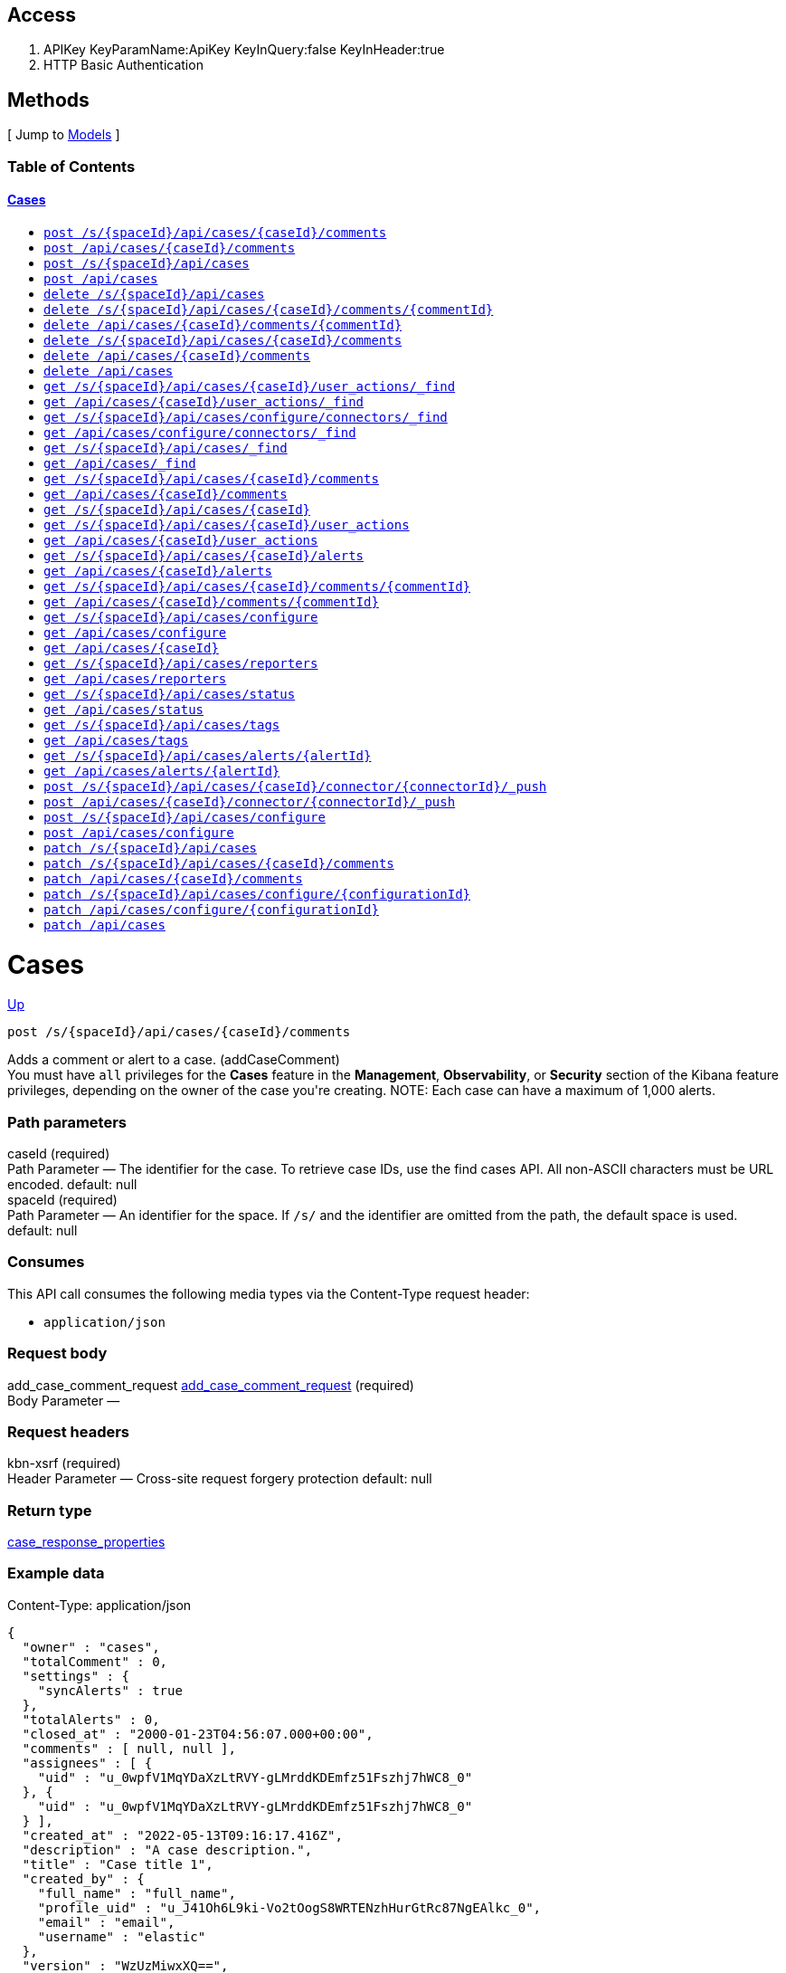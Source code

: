 ////
This content is generated from the open API specification.
Any modifications made to this file will be overwritten.
////

++++
<div class="openapi">
  <h2>Access</h2>
    <ol>
      <li>APIKey KeyParamName:ApiKey KeyInQuery:false KeyInHeader:true</li>
      <li>HTTP Basic Authentication</li>
    </ol>

  <h2><a name="__Methods">Methods</a></h2>
  [ Jump to <a href="#__Models">Models</a> ]

  <h3>Table of Contents </h3>
  <div class="method-summary"></div>
  <h4><a href="#Cases">Cases</a></h4>
  <ul>
  <li><a href="#addCaseComment"><code><span class="http-method">post</span> /s/{spaceId}/api/cases/{caseId}/comments</code></a></li>
  <li><a href="#addCaseCommentDefaultSpace"><code><span class="http-method">post</span> /api/cases/{caseId}/comments</code></a></li>
  <li><a href="#createCase"><code><span class="http-method">post</span> /s/{spaceId}/api/cases</code></a></li>
  <li><a href="#createCaseDefaultSpace"><code><span class="http-method">post</span> /api/cases</code></a></li>
  <li><a href="#deleteCase"><code><span class="http-method">delete</span> /s/{spaceId}/api/cases</code></a></li>
  <li><a href="#deleteCaseComment"><code><span class="http-method">delete</span> /s/{spaceId}/api/cases/{caseId}/comments/{commentId}</code></a></li>
  <li><a href="#deleteCaseCommentDefaultSpace"><code><span class="http-method">delete</span> /api/cases/{caseId}/comments/{commentId}</code></a></li>
  <li><a href="#deleteCaseComments"><code><span class="http-method">delete</span> /s/{spaceId}/api/cases/{caseId}/comments</code></a></li>
  <li><a href="#deleteCaseCommentsDefaultSpace"><code><span class="http-method">delete</span> /api/cases/{caseId}/comments</code></a></li>
  <li><a href="#deleteCaseDefaultSpace"><code><span class="http-method">delete</span> /api/cases</code></a></li>
  <li><a href="#findCaseActivity"><code><span class="http-method">get</span> /s/{spaceId}/api/cases/{caseId}/user_actions/_find</code></a></li>
  <li><a href="#findCaseActivityDefaultSpace"><code><span class="http-method">get</span> /api/cases/{caseId}/user_actions/_find</code></a></li>
  <li><a href="#findCaseConnectors"><code><span class="http-method">get</span> /s/{spaceId}/api/cases/configure/connectors/_find</code></a></li>
  <li><a href="#findCaseConnectorsDefaultSpace"><code><span class="http-method">get</span> /api/cases/configure/connectors/_find</code></a></li>
  <li><a href="#findCases"><code><span class="http-method">get</span> /s/{spaceId}/api/cases/_find</code></a></li>
  <li><a href="#findCasesDefaultSpace"><code><span class="http-method">get</span> /api/cases/_find</code></a></li>
  <li><a href="#getAllCaseComments"><code><span class="http-method">get</span> /s/{spaceId}/api/cases/{caseId}/comments</code></a></li>
  <li><a href="#getAllCaseCommentsDefaultSpace"><code><span class="http-method">get</span> /api/cases/{caseId}/comments</code></a></li>
  <li><a href="#getCase"><code><span class="http-method">get</span> /s/{spaceId}/api/cases/{caseId}</code></a></li>
  <li><a href="#getCaseActivity"><code><span class="http-method">get</span> /s/{spaceId}/api/cases/{caseId}/user_actions</code></a></li>
  <li><a href="#getCaseActivityDefaultSpace"><code><span class="http-method">get</span> /api/cases/{caseId}/user_actions</code></a></li>
  <li><a href="#getCaseAlerts"><code><span class="http-method">get</span> /s/{spaceId}/api/cases/{caseId}/alerts</code></a></li>
  <li><a href="#getCaseAlertsDefaultSpace"><code><span class="http-method">get</span> /api/cases/{caseId}/alerts</code></a></li>
  <li><a href="#getCaseComment"><code><span class="http-method">get</span> /s/{spaceId}/api/cases/{caseId}/comments/{commentId}</code></a></li>
  <li><a href="#getCaseCommentDefaultSpace"><code><span class="http-method">get</span> /api/cases/{caseId}/comments/{commentId}</code></a></li>
  <li><a href="#getCaseConfiguration"><code><span class="http-method">get</span> /s/{spaceId}/api/cases/configure</code></a></li>
  <li><a href="#getCaseConfigurationDefaultSpace"><code><span class="http-method">get</span> /api/cases/configure</code></a></li>
  <li><a href="#getCaseDefaultSpace"><code><span class="http-method">get</span> /api/cases/{caseId}</code></a></li>
  <li><a href="#getCaseReporters"><code><span class="http-method">get</span> /s/{spaceId}/api/cases/reporters</code></a></li>
  <li><a href="#getCaseReportersDefaultSpace"><code><span class="http-method">get</span> /api/cases/reporters</code></a></li>
  <li><a href="#getCaseStatus"><code><span class="http-method">get</span> /s/{spaceId}/api/cases/status</code></a></li>
  <li><a href="#getCaseStatusDefaultSpace"><code><span class="http-method">get</span> /api/cases/status</code></a></li>
  <li><a href="#getCaseTags"><code><span class="http-method">get</span> /s/{spaceId}/api/cases/tags</code></a></li>
  <li><a href="#getCaseTagsDefaultSpace"><code><span class="http-method">get</span> /api/cases/tags</code></a></li>
  <li><a href="#getCasesByAlert"><code><span class="http-method">get</span> /s/{spaceId}/api/cases/alerts/{alertId}</code></a></li>
  <li><a href="#getCasesByAlertDefaultSpace"><code><span class="http-method">get</span> /api/cases/alerts/{alertId}</code></a></li>
  <li><a href="#pushCase"><code><span class="http-method">post</span> /s/{spaceId}/api/cases/{caseId}/connector/{connectorId}/_push</code></a></li>
  <li><a href="#pushCaseDefaultSpace"><code><span class="http-method">post</span> /api/cases/{caseId}/connector/{connectorId}/_push</code></a></li>
  <li><a href="#setCaseConfiguration"><code><span class="http-method">post</span> /s/{spaceId}/api/cases/configure</code></a></li>
  <li><a href="#setCaseConfigurationDefaultSpace"><code><span class="http-method">post</span> /api/cases/configure</code></a></li>
  <li><a href="#updateCase"><code><span class="http-method">patch</span> /s/{spaceId}/api/cases</code></a></li>
  <li><a href="#updateCaseComment"><code><span class="http-method">patch</span> /s/{spaceId}/api/cases/{caseId}/comments</code></a></li>
  <li><a href="#updateCaseCommentDefaultSpace"><code><span class="http-method">patch</span> /api/cases/{caseId}/comments</code></a></li>
  <li><a href="#updateCaseConfiguration"><code><span class="http-method">patch</span> /s/{spaceId}/api/cases/configure/{configurationId}</code></a></li>
  <li><a href="#updateCaseConfigurationDefaultSpace"><code><span class="http-method">patch</span> /api/cases/configure/{configurationId}</code></a></li>
  <li><a href="#updateCaseDefaultSpace"><code><span class="http-method">patch</span> /api/cases</code></a></li>
  </ul>

  <h1><a name="Cases">Cases</a></h1>
  <div class="method"><a name="addCaseComment"/>
    <div class="method-path">
    <a class="up" href="#__Methods">Up</a>
    <pre class="post"><code class="huge"><span class="http-method">post</span> /s/{spaceId}/api/cases/{caseId}/comments</code></pre></div>
    <div class="method-summary">Adds a comment or alert to a case. (<span class="nickname">addCaseComment</span>)</div>
    <div class="method-notes">You must have <code>all</code> privileges for the <strong>Cases</strong> feature in the <strong>Management</strong>, <strong>Observability</strong>, or <strong>Security</strong> section of the Kibana feature privileges, depending on the owner of the case you're creating. NOTE: Each case can have a maximum of 1,000 alerts.</div>

    <h3 class="field-label">Path parameters</h3>
    <div class="field-items">
      <div class="param">caseId (required)</div>

      <div class="param-desc"><span class="param-type">Path Parameter</span> &mdash; The identifier for the case. To retrieve case IDs, use the find cases API. All non-ASCII characters must be URL encoded. default: null </div><div class="param">spaceId (required)</div>

      <div class="param-desc"><span class="param-type">Path Parameter</span> &mdash; An identifier for the space. If <code>/s/</code> and the identifier are omitted from the path, the default space is used. default: null </div>
    </div>  <!-- field-items -->

    <h3 class="field-label">Consumes</h3>
    This API call consumes the following media types via the <span class="header">Content-Type</span> request header:
    <ul>
      <li><code>application/json</code></li>
    </ul>

    <h3 class="field-label">Request body</h3>
    <div class="field-items">
      <div class="param">add_case_comment_request <a href="#add_case_comment_request">add_case_comment_request</a> (required)</div>

      <div class="param-desc"><span class="param-type">Body Parameter</span> &mdash;  </div>

    </div>  <!-- field-items -->

    <h3 class="field-label">Request headers</h3>
    <div class="field-items">
      <div class="param">kbn-xsrf (required)</div>

      <div class="param-desc"><span class="param-type">Header Parameter</span> &mdash; Cross-site request forgery protection default: null </div>

    </div>  <!-- field-items -->



    <h3 class="field-label">Return type</h3>
    <div class="return-type">
      <a href="#case_response_properties">case_response_properties</a>
      
    </div>

    <!--Todo: process Response Object and its headers, schema, examples -->

    <h3 class="field-label">Example data</h3>
    <div class="example-data-content-type">Content-Type: application/json</div>
    <pre class="example"><code>{
  "owner" : "cases",
  "totalComment" : 0,
  "settings" : {
    "syncAlerts" : true
  },
  "totalAlerts" : 0,
  "closed_at" : "2000-01-23T04:56:07.000+00:00",
  "comments" : [ null, null ],
  "assignees" : [ {
    "uid" : "u_0wpfV1MqYDaXzLtRVY-gLMrddKDEmfz51Fszhj7hWC8_0"
  }, {
    "uid" : "u_0wpfV1MqYDaXzLtRVY-gLMrddKDEmfz51Fszhj7hWC8_0"
  } ],
  "created_at" : "2022-05-13T09:16:17.416Z",
  "description" : "A case description.",
  "title" : "Case title 1",
  "created_by" : {
    "full_name" : "full_name",
    "profile_uid" : "u_J41Oh6L9ki-Vo2tOogS8WRTENzhHurGtRc87NgEAlkc_0",
    "email" : "email",
    "username" : "elastic"
  },
  "version" : "WzUzMiwxXQ==",
  "closed_by" : {
    "full_name" : "full_name",
    "profile_uid" : "u_J41Oh6L9ki-Vo2tOogS8WRTENzhHurGtRc87NgEAlkc_0",
    "email" : "email",
    "username" : "elastic"
  },
  "tags" : [ "tag-1" ],
  "duration" : 120,
  "updated_at" : "2000-01-23T04:56:07.000+00:00",
  "updated_by" : {
    "full_name" : "full_name",
    "profile_uid" : "u_J41Oh6L9ki-Vo2tOogS8WRTENzhHurGtRc87NgEAlkc_0",
    "email" : "email",
    "username" : "elastic"
  },
  "id" : "66b9aa00-94fa-11ea-9f74-e7e108796192",
  "external_service" : {
    "external_title" : "external_title",
    "pushed_by" : {
      "full_name" : "full_name",
      "profile_uid" : "u_J41Oh6L9ki-Vo2tOogS8WRTENzhHurGtRc87NgEAlkc_0",
      "email" : "email",
      "username" : "elastic"
    },
    "external_url" : "external_url",
    "pushed_at" : "2000-01-23T04:56:07.000+00:00",
    "connector_id" : "connector_id",
    "external_id" : "external_id",
    "connector_name" : "connector_name"
  }
}</code></pre>

    <h3 class="field-label">Produces</h3>
    This API call produces the following media types according to the <span class="header">Accept</span> request header;
    the media type will be conveyed by the <span class="header">Content-Type</span> response header.
    <ul>
      <li><code>application/json</code></li>
    </ul>

    <h3 class="field-label">Responses</h3>
    <h4 class="field-label">200</h4>
    Indicates a successful call.
        <a href="#case_response_properties">case_response_properties</a>
    <h4 class="field-label">401</h4>
    Authorization information is missing or invalid.
        <a href="#4xx_response">4xx_response</a>
  </div> <!-- method -->
  <hr/>
  <div class="method"><a name="addCaseCommentDefaultSpace"/>
    <div class="method-path">
    <a class="up" href="#__Methods">Up</a>
    <pre class="post"><code class="huge"><span class="http-method">post</span> /api/cases/{caseId}/comments</code></pre></div>
    <div class="method-summary">Adds a comment or alert to a case in the default space. (<span class="nickname">addCaseCommentDefaultSpace</span>)</div>
    <div class="method-notes">You must have <code>all</code> privileges for the <strong>Cases</strong> feature in the <strong>Management</strong>, <strong>Observability</strong>, or <strong>Security</strong> section of the Kibana feature privileges, depending on the owner of the case you're creating. NOTE: Each case can have a maximum of 1,000 alerts.</div>

    <h3 class="field-label">Path parameters</h3>
    <div class="field-items">
      <div class="param">caseId (required)</div>

      <div class="param-desc"><span class="param-type">Path Parameter</span> &mdash; The identifier for the case. To retrieve case IDs, use the find cases API. All non-ASCII characters must be URL encoded. default: null </div>
    </div>  <!-- field-items -->

    <h3 class="field-label">Consumes</h3>
    This API call consumes the following media types via the <span class="header">Content-Type</span> request header:
    <ul>
      <li><code>application/json</code></li>
    </ul>

    <h3 class="field-label">Request body</h3>
    <div class="field-items">
      <div class="param">add_case_comment_request <a href="#add_case_comment_request">add_case_comment_request</a> (required)</div>

      <div class="param-desc"><span class="param-type">Body Parameter</span> &mdash;  </div>

    </div>  <!-- field-items -->

    <h3 class="field-label">Request headers</h3>
    <div class="field-items">
      <div class="param">kbn-xsrf (required)</div>

      <div class="param-desc"><span class="param-type">Header Parameter</span> &mdash; Cross-site request forgery protection default: null </div>

    </div>  <!-- field-items -->



    <h3 class="field-label">Return type</h3>
    <div class="return-type">
      <a href="#case_response_properties">case_response_properties</a>
      
    </div>

    <!--Todo: process Response Object and its headers, schema, examples -->

    <h3 class="field-label">Example data</h3>
    <div class="example-data-content-type">Content-Type: application/json</div>
    <pre class="example"><code>{
  "owner" : "cases",
  "totalComment" : 0,
  "settings" : {
    "syncAlerts" : true
  },
  "totalAlerts" : 0,
  "closed_at" : "2000-01-23T04:56:07.000+00:00",
  "comments" : [ null, null ],
  "assignees" : [ {
    "uid" : "u_0wpfV1MqYDaXzLtRVY-gLMrddKDEmfz51Fszhj7hWC8_0"
  }, {
    "uid" : "u_0wpfV1MqYDaXzLtRVY-gLMrddKDEmfz51Fszhj7hWC8_0"
  } ],
  "created_at" : "2022-05-13T09:16:17.416Z",
  "description" : "A case description.",
  "title" : "Case title 1",
  "created_by" : {
    "full_name" : "full_name",
    "profile_uid" : "u_J41Oh6L9ki-Vo2tOogS8WRTENzhHurGtRc87NgEAlkc_0",
    "email" : "email",
    "username" : "elastic"
  },
  "version" : "WzUzMiwxXQ==",
  "closed_by" : {
    "full_name" : "full_name",
    "profile_uid" : "u_J41Oh6L9ki-Vo2tOogS8WRTENzhHurGtRc87NgEAlkc_0",
    "email" : "email",
    "username" : "elastic"
  },
  "tags" : [ "tag-1" ],
  "duration" : 120,
  "updated_at" : "2000-01-23T04:56:07.000+00:00",
  "updated_by" : {
    "full_name" : "full_name",
    "profile_uid" : "u_J41Oh6L9ki-Vo2tOogS8WRTENzhHurGtRc87NgEAlkc_0",
    "email" : "email",
    "username" : "elastic"
  },
  "id" : "66b9aa00-94fa-11ea-9f74-e7e108796192",
  "external_service" : {
    "external_title" : "external_title",
    "pushed_by" : {
      "full_name" : "full_name",
      "profile_uid" : "u_J41Oh6L9ki-Vo2tOogS8WRTENzhHurGtRc87NgEAlkc_0",
      "email" : "email",
      "username" : "elastic"
    },
    "external_url" : "external_url",
    "pushed_at" : "2000-01-23T04:56:07.000+00:00",
    "connector_id" : "connector_id",
    "external_id" : "external_id",
    "connector_name" : "connector_name"
  }
}</code></pre>

    <h3 class="field-label">Produces</h3>
    This API call produces the following media types according to the <span class="header">Accept</span> request header;
    the media type will be conveyed by the <span class="header">Content-Type</span> response header.
    <ul>
      <li><code>application/json</code></li>
    </ul>

    <h3 class="field-label">Responses</h3>
    <h4 class="field-label">200</h4>
    Indicates a successful call.
        <a href="#case_response_properties">case_response_properties</a>
    <h4 class="field-label">401</h4>
    Authorization information is missing or invalid.
        <a href="#4xx_response">4xx_response</a>
  </div> <!-- method -->
  <hr/>
  <div class="method"><a name="createCase"/>
    <div class="method-path">
    <a class="up" href="#__Methods">Up</a>
    <pre class="post"><code class="huge"><span class="http-method">post</span> /s/{spaceId}/api/cases</code></pre></div>
    <div class="method-summary">Creates a case. (<span class="nickname">createCase</span>)</div>
    <div class="method-notes">You must have <code>all</code> privileges for the <strong>Cases</strong> feature in the <strong>Management</strong>, <strong>Observability</strong>, or <strong>Security</strong> section of the Kibana  feature privileges, depending on the owner of the case you're creating.</div>

    <h3 class="field-label">Path parameters</h3>
    <div class="field-items">
      <div class="param">spaceId (required)</div>

      <div class="param-desc"><span class="param-type">Path Parameter</span> &mdash; An identifier for the space. If <code>/s/</code> and the identifier are omitted from the path, the default space is used. default: null </div>
    </div>  <!-- field-items -->

    <h3 class="field-label">Consumes</h3>
    This API call consumes the following media types via the <span class="header">Content-Type</span> request header:
    <ul>
      <li><code>application/json</code></li>
    </ul>

    <h3 class="field-label">Request body</h3>
    <div class="field-items">
      <div class="param">create_case_request <a href="#create_case_request">create_case_request</a> (required)</div>

      <div class="param-desc"><span class="param-type">Body Parameter</span> &mdash;  </div>

    </div>  <!-- field-items -->

    <h3 class="field-label">Request headers</h3>
    <div class="field-items">
      <div class="param">kbn-xsrf (required)</div>

      <div class="param-desc"><span class="param-type">Header Parameter</span> &mdash; Cross-site request forgery protection default: null </div>

    </div>  <!-- field-items -->



    <h3 class="field-label">Return type</h3>
    <div class="return-type">
      <a href="#case_response_properties">case_response_properties</a>
      
    </div>

    <!--Todo: process Response Object and its headers, schema, examples -->

    <h3 class="field-label">Example data</h3>
    <div class="example-data-content-type">Content-Type: application/json</div>
    <pre class="example"><code>{
  "owner" : "cases",
  "totalComment" : 0,
  "settings" : {
    "syncAlerts" : true
  },
  "totalAlerts" : 0,
  "closed_at" : "2000-01-23T04:56:07.000+00:00",
  "comments" : [ null, null ],
  "assignees" : [ {
    "uid" : "u_0wpfV1MqYDaXzLtRVY-gLMrddKDEmfz51Fszhj7hWC8_0"
  }, {
    "uid" : "u_0wpfV1MqYDaXzLtRVY-gLMrddKDEmfz51Fszhj7hWC8_0"
  } ],
  "created_at" : "2022-05-13T09:16:17.416Z",
  "description" : "A case description.",
  "title" : "Case title 1",
  "created_by" : {
    "full_name" : "full_name",
    "profile_uid" : "u_J41Oh6L9ki-Vo2tOogS8WRTENzhHurGtRc87NgEAlkc_0",
    "email" : "email",
    "username" : "elastic"
  },
  "version" : "WzUzMiwxXQ==",
  "closed_by" : {
    "full_name" : "full_name",
    "profile_uid" : "u_J41Oh6L9ki-Vo2tOogS8WRTENzhHurGtRc87NgEAlkc_0",
    "email" : "email",
    "username" : "elastic"
  },
  "tags" : [ "tag-1" ],
  "duration" : 120,
  "updated_at" : "2000-01-23T04:56:07.000+00:00",
  "updated_by" : {
    "full_name" : "full_name",
    "profile_uid" : "u_J41Oh6L9ki-Vo2tOogS8WRTENzhHurGtRc87NgEAlkc_0",
    "email" : "email",
    "username" : "elastic"
  },
  "id" : "66b9aa00-94fa-11ea-9f74-e7e108796192",
  "external_service" : {
    "external_title" : "external_title",
    "pushed_by" : {
      "full_name" : "full_name",
      "profile_uid" : "u_J41Oh6L9ki-Vo2tOogS8WRTENzhHurGtRc87NgEAlkc_0",
      "email" : "email",
      "username" : "elastic"
    },
    "external_url" : "external_url",
    "pushed_at" : "2000-01-23T04:56:07.000+00:00",
    "connector_id" : "connector_id",
    "external_id" : "external_id",
    "connector_name" : "connector_name"
  }
}</code></pre>

    <h3 class="field-label">Produces</h3>
    This API call produces the following media types according to the <span class="header">Accept</span> request header;
    the media type will be conveyed by the <span class="header">Content-Type</span> response header.
    <ul>
      <li><code>application/json</code></li>
    </ul>

    <h3 class="field-label">Responses</h3>
    <h4 class="field-label">200</h4>
    Indicates a successful call.
        <a href="#case_response_properties">case_response_properties</a>
    <h4 class="field-label">401</h4>
    Authorization information is missing or invalid.
        <a href="#4xx_response">4xx_response</a>
  </div> <!-- method -->
  <hr/>
  <div class="method"><a name="createCaseDefaultSpace"/>
    <div class="method-path">
    <a class="up" href="#__Methods">Up</a>
    <pre class="post"><code class="huge"><span class="http-method">post</span> /api/cases</code></pre></div>
    <div class="method-summary">Creates a case in the default space (<span class="nickname">createCaseDefaultSpace</span>)</div>
    <div class="method-notes">You must have <code>all</code> privileges for the <strong>Cases</strong> feature in the <strong>Management</strong>, <strong>Observability</strong>, or <strong>Security</strong> section of the Kibana  feature privileges, depending on the owner of the case you're creating.</div>


    <h3 class="field-label">Consumes</h3>
    This API call consumes the following media types via the <span class="header">Content-Type</span> request header:
    <ul>
      <li><code>application/json</code></li>
    </ul>

    <h3 class="field-label">Request body</h3>
    <div class="field-items">
      <div class="param">create_case_request <a href="#create_case_request">create_case_request</a> (required)</div>

      <div class="param-desc"><span class="param-type">Body Parameter</span> &mdash;  </div>

    </div>  <!-- field-items -->

    <h3 class="field-label">Request headers</h3>
    <div class="field-items">
      <div class="param">kbn-xsrf (required)</div>

      <div class="param-desc"><span class="param-type">Header Parameter</span> &mdash; Cross-site request forgery protection default: null </div>

    </div>  <!-- field-items -->



    <h3 class="field-label">Return type</h3>
    <div class="return-type">
      <a href="#case_response_properties">case_response_properties</a>
      
    </div>

    <!--Todo: process Response Object and its headers, schema, examples -->

    <h3 class="field-label">Example data</h3>
    <div class="example-data-content-type">Content-Type: application/json</div>
    <pre class="example"><code>{
  "owner" : "cases",
  "totalComment" : 0,
  "settings" : {
    "syncAlerts" : true
  },
  "totalAlerts" : 0,
  "closed_at" : "2000-01-23T04:56:07.000+00:00",
  "comments" : [ null, null ],
  "assignees" : [ {
    "uid" : "u_0wpfV1MqYDaXzLtRVY-gLMrddKDEmfz51Fszhj7hWC8_0"
  }, {
    "uid" : "u_0wpfV1MqYDaXzLtRVY-gLMrddKDEmfz51Fszhj7hWC8_0"
  } ],
  "created_at" : "2022-05-13T09:16:17.416Z",
  "description" : "A case description.",
  "title" : "Case title 1",
  "created_by" : {
    "full_name" : "full_name",
    "profile_uid" : "u_J41Oh6L9ki-Vo2tOogS8WRTENzhHurGtRc87NgEAlkc_0",
    "email" : "email",
    "username" : "elastic"
  },
  "version" : "WzUzMiwxXQ==",
  "closed_by" : {
    "full_name" : "full_name",
    "profile_uid" : "u_J41Oh6L9ki-Vo2tOogS8WRTENzhHurGtRc87NgEAlkc_0",
    "email" : "email",
    "username" : "elastic"
  },
  "tags" : [ "tag-1" ],
  "duration" : 120,
  "updated_at" : "2000-01-23T04:56:07.000+00:00",
  "updated_by" : {
    "full_name" : "full_name",
    "profile_uid" : "u_J41Oh6L9ki-Vo2tOogS8WRTENzhHurGtRc87NgEAlkc_0",
    "email" : "email",
    "username" : "elastic"
  },
  "id" : "66b9aa00-94fa-11ea-9f74-e7e108796192",
  "external_service" : {
    "external_title" : "external_title",
    "pushed_by" : {
      "full_name" : "full_name",
      "profile_uid" : "u_J41Oh6L9ki-Vo2tOogS8WRTENzhHurGtRc87NgEAlkc_0",
      "email" : "email",
      "username" : "elastic"
    },
    "external_url" : "external_url",
    "pushed_at" : "2000-01-23T04:56:07.000+00:00",
    "connector_id" : "connector_id",
    "external_id" : "external_id",
    "connector_name" : "connector_name"
  }
}</code></pre>

    <h3 class="field-label">Produces</h3>
    This API call produces the following media types according to the <span class="header">Accept</span> request header;
    the media type will be conveyed by the <span class="header">Content-Type</span> response header.
    <ul>
      <li><code>application/json</code></li>
    </ul>

    <h3 class="field-label">Responses</h3>
    <h4 class="field-label">200</h4>
    Indicates a successful call.
        <a href="#case_response_properties">case_response_properties</a>
    <h4 class="field-label">401</h4>
    Authorization information is missing or invalid.
        <a href="#4xx_response">4xx_response</a>
  </div> <!-- method -->
  <hr/>
  <div class="method"><a name="deleteCase"/>
    <div class="method-path">
    <a class="up" href="#__Methods">Up</a>
    <pre class="delete"><code class="huge"><span class="http-method">delete</span> /s/{spaceId}/api/cases</code></pre></div>
    <div class="method-summary">Deletes one or more cases. (<span class="nickname">deleteCase</span>)</div>
    <div class="method-notes">You must have <code>read</code> or <code>all</code> privileges and the <code>delete</code> sub-feature privilege for the <strong>Cases</strong> feature in the <strong>Management</strong>, <strong>Observability</strong>, or <strong>Security</strong> section of the Kibana feature privileges, depending on the owner of the cases you're deleting.</div>

    <h3 class="field-label">Path parameters</h3>
    <div class="field-items">
      <div class="param">spaceId (required)</div>

      <div class="param-desc"><span class="param-type">Path Parameter</span> &mdash; An identifier for the space. If <code>/s/</code> and the identifier are omitted from the path, the default space is used. default: null </div>
    </div>  <!-- field-items -->



    <h3 class="field-label">Request headers</h3>
    <div class="field-items">
      <div class="param">kbn-xsrf (required)</div>

      <div class="param-desc"><span class="param-type">Header Parameter</span> &mdash; Cross-site request forgery protection default: null </div>

    </div>  <!-- field-items -->

    <h3 class="field-label">Query parameters</h3>
    <div class="field-items">
      <div class="param">ids (required)</div>

      <div class="param-desc"><span class="param-type">Query Parameter</span> &mdash; The cases that you want to removed. All non-ASCII characters must be URL encoded. default: null </div>
    </div>  <!-- field-items -->



    <!--Todo: process Response Object and its headers, schema, examples -->


    <h3 class="field-label">Produces</h3>
    This API call produces the following media types according to the <span class="header">Accept</span> request header;
    the media type will be conveyed by the <span class="header">Content-Type</span> response header.
    <ul>
      <li><code>application/json</code></li>
    </ul>

    <h3 class="field-label">Responses</h3>
    <h4 class="field-label">204</h4>
    Indicates a successful call.
        <a href="#"></a>
    <h4 class="field-label">401</h4>
    Authorization information is missing or invalid.
        <a href="#4xx_response">4xx_response</a>
  </div> <!-- method -->
  <hr/>
  <div class="method"><a name="deleteCaseComment"/>
    <div class="method-path">
    <a class="up" href="#__Methods">Up</a>
    <pre class="delete"><code class="huge"><span class="http-method">delete</span> /s/{spaceId}/api/cases/{caseId}/comments/{commentId}</code></pre></div>
    <div class="method-summary">Deletes a comment or alert from a case. (<span class="nickname">deleteCaseComment</span>)</div>
    <div class="method-notes">You must have <code>all</code> privileges for the <strong>Cases</strong> feature in the <strong>Management</strong>, <strong>Observability</strong>, or <strong>Security</strong> section of the Kibana feature privileges, depending on the owner of the cases you're deleting.</div>

    <h3 class="field-label">Path parameters</h3>
    <div class="field-items">
      <div class="param">caseId (required)</div>

      <div class="param-desc"><span class="param-type">Path Parameter</span> &mdash; The identifier for the case. To retrieve case IDs, use the find cases API. All non-ASCII characters must be URL encoded. default: null </div><div class="param">commentId (required)</div>

      <div class="param-desc"><span class="param-type">Path Parameter</span> &mdash; The identifier for the comment. To retrieve comment IDs, use the get case or find cases APIs. default: null </div><div class="param">spaceId (required)</div>

      <div class="param-desc"><span class="param-type">Path Parameter</span> &mdash; An identifier for the space. If <code>/s/</code> and the identifier are omitted from the path, the default space is used. default: null </div>
    </div>  <!-- field-items -->



    <h3 class="field-label">Request headers</h3>
    <div class="field-items">
      <div class="param">kbn-xsrf (required)</div>

      <div class="param-desc"><span class="param-type">Header Parameter</span> &mdash; Cross-site request forgery protection default: null </div>

    </div>  <!-- field-items -->




    <!--Todo: process Response Object and its headers, schema, examples -->


    <h3 class="field-label">Produces</h3>
    This API call produces the following media types according to the <span class="header">Accept</span> request header;
    the media type will be conveyed by the <span class="header">Content-Type</span> response header.
    <ul>
      <li><code>application/json</code></li>
    </ul>

    <h3 class="field-label">Responses</h3>
    <h4 class="field-label">204</h4>
    Indicates a successful call.
        <a href="#"></a>
    <h4 class="field-label">401</h4>
    Authorization information is missing or invalid.
        <a href="#4xx_response">4xx_response</a>
  </div> <!-- method -->
  <hr/>
  <div class="method"><a name="deleteCaseCommentDefaultSpace"/>
    <div class="method-path">
    <a class="up" href="#__Methods">Up</a>
    <pre class="delete"><code class="huge"><span class="http-method">delete</span> /api/cases/{caseId}/comments/{commentId}</code></pre></div>
    <div class="method-summary">Deletes a comment or alert from a case in the default space. (<span class="nickname">deleteCaseCommentDefaultSpace</span>)</div>
    <div class="method-notes">You must have <code>all</code> privileges for the <strong>Cases</strong> feature in the <strong>Management</strong>, <strong>Observability</strong>, or <strong>Security</strong> section of the Kibana feature privileges, depending on the owner of the cases you're deleting.</div>

    <h3 class="field-label">Path parameters</h3>
    <div class="field-items">
      <div class="param">caseId (required)</div>

      <div class="param-desc"><span class="param-type">Path Parameter</span> &mdash; The identifier for the case. To retrieve case IDs, use the find cases API. All non-ASCII characters must be URL encoded. default: null </div><div class="param">commentId (required)</div>

      <div class="param-desc"><span class="param-type">Path Parameter</span> &mdash; The identifier for the comment. To retrieve comment IDs, use the get case or find cases APIs. default: null </div>
    </div>  <!-- field-items -->



    <h3 class="field-label">Request headers</h3>
    <div class="field-items">
      <div class="param">kbn-xsrf (required)</div>

      <div class="param-desc"><span class="param-type">Header Parameter</span> &mdash; Cross-site request forgery protection default: null </div>

    </div>  <!-- field-items -->




    <!--Todo: process Response Object and its headers, schema, examples -->


    <h3 class="field-label">Produces</h3>
    This API call produces the following media types according to the <span class="header">Accept</span> request header;
    the media type will be conveyed by the <span class="header">Content-Type</span> response header.
    <ul>
      <li><code>application/json</code></li>
    </ul>

    <h3 class="field-label">Responses</h3>
    <h4 class="field-label">204</h4>
    Indicates a successful call.
        <a href="#"></a>
    <h4 class="field-label">401</h4>
    Authorization information is missing or invalid.
        <a href="#4xx_response">4xx_response</a>
  </div> <!-- method -->
  <hr/>
  <div class="method"><a name="deleteCaseComments"/>
    <div class="method-path">
    <a class="up" href="#__Methods">Up</a>
    <pre class="delete"><code class="huge"><span class="http-method">delete</span> /s/{spaceId}/api/cases/{caseId}/comments</code></pre></div>
    <div class="method-summary">Deletes all comments and alerts from a case. (<span class="nickname">deleteCaseComments</span>)</div>
    <div class="method-notes">You must have <code>all</code> privileges for the <strong>Cases</strong> feature in the <strong>Management</strong>, <strong>Observability</strong>, or <strong>Security</strong> section of the Kibana feature privileges, depending on the owner of the cases you're deleting.</div>

    <h3 class="field-label">Path parameters</h3>
    <div class="field-items">
      <div class="param">caseId (required)</div>

      <div class="param-desc"><span class="param-type">Path Parameter</span> &mdash; The identifier for the case. To retrieve case IDs, use the find cases API. All non-ASCII characters must be URL encoded. default: null </div><div class="param">spaceId (required)</div>

      <div class="param-desc"><span class="param-type">Path Parameter</span> &mdash; An identifier for the space. If <code>/s/</code> and the identifier are omitted from the path, the default space is used. default: null </div>
    </div>  <!-- field-items -->



    <h3 class="field-label">Request headers</h3>
    <div class="field-items">
      <div class="param">kbn-xsrf (required)</div>

      <div class="param-desc"><span class="param-type">Header Parameter</span> &mdash; Cross-site request forgery protection default: null </div>

    </div>  <!-- field-items -->




    <!--Todo: process Response Object and its headers, schema, examples -->


    <h3 class="field-label">Produces</h3>
    This API call produces the following media types according to the <span class="header">Accept</span> request header;
    the media type will be conveyed by the <span class="header">Content-Type</span> response header.
    <ul>
      <li><code>application/json</code></li>
    </ul>

    <h3 class="field-label">Responses</h3>
    <h4 class="field-label">204</h4>
    Indicates a successful call.
        <a href="#"></a>
    <h4 class="field-label">401</h4>
    Authorization information is missing or invalid.
        <a href="#4xx_response">4xx_response</a>
  </div> <!-- method -->
  <hr/>
  <div class="method"><a name="deleteCaseCommentsDefaultSpace"/>
    <div class="method-path">
    <a class="up" href="#__Methods">Up</a>
    <pre class="delete"><code class="huge"><span class="http-method">delete</span> /api/cases/{caseId}/comments</code></pre></div>
    <div class="method-summary">Deletes all comments and alerts from a case in the default space. (<span class="nickname">deleteCaseCommentsDefaultSpace</span>)</div>
    <div class="method-notes">You must have <code>all</code> privileges for the <strong>Cases</strong> feature in the <strong>Management</strong>, <strong>Observability</strong>, or <strong>Security</strong> section of the Kibana feature privileges, depending on the owner of the cases you're deleting.</div>

    <h3 class="field-label">Path parameters</h3>
    <div class="field-items">
      <div class="param">caseId (required)</div>

      <div class="param-desc"><span class="param-type">Path Parameter</span> &mdash; The identifier for the case. To retrieve case IDs, use the find cases API. All non-ASCII characters must be URL encoded. default: null </div>
    </div>  <!-- field-items -->



    <h3 class="field-label">Request headers</h3>
    <div class="field-items">
      <div class="param">kbn-xsrf (required)</div>

      <div class="param-desc"><span class="param-type">Header Parameter</span> &mdash; Cross-site request forgery protection default: null </div>

    </div>  <!-- field-items -->




    <!--Todo: process Response Object and its headers, schema, examples -->


    <h3 class="field-label">Produces</h3>
    This API call produces the following media types according to the <span class="header">Accept</span> request header;
    the media type will be conveyed by the <span class="header">Content-Type</span> response header.
    <ul>
      <li><code>application/json</code></li>
    </ul>

    <h3 class="field-label">Responses</h3>
    <h4 class="field-label">204</h4>
    Indicates a successful call.
        <a href="#"></a>
    <h4 class="field-label">401</h4>
    Authorization information is missing or invalid.
        <a href="#4xx_response">4xx_response</a>
  </div> <!-- method -->
  <hr/>
  <div class="method"><a name="deleteCaseDefaultSpace"/>
    <div class="method-path">
    <a class="up" href="#__Methods">Up</a>
    <pre class="delete"><code class="huge"><span class="http-method">delete</span> /api/cases</code></pre></div>
    <div class="method-summary">Deletes one or more cases in the default space. (<span class="nickname">deleteCaseDefaultSpace</span>)</div>
    <div class="method-notes">You must have <code>read</code> or <code>all</code> privileges and the <code>delete</code> sub-feature privilege for the <strong>Cases</strong> feature in the <strong>Management</strong>, <strong>Observability</strong>, or <strong>Security</strong> section of the Kibana feature privileges, depending on the owner of the cases you're deleting.</div>




    <h3 class="field-label">Request headers</h3>
    <div class="field-items">
      <div class="param">kbn-xsrf (required)</div>

      <div class="param-desc"><span class="param-type">Header Parameter</span> &mdash; Cross-site request forgery protection default: null </div>

    </div>  <!-- field-items -->

    <h3 class="field-label">Query parameters</h3>
    <div class="field-items">
      <div class="param">ids (required)</div>

      <div class="param-desc"><span class="param-type">Query Parameter</span> &mdash; The cases that you want to removed. All non-ASCII characters must be URL encoded. default: null </div>
    </div>  <!-- field-items -->



    <!--Todo: process Response Object and its headers, schema, examples -->


    <h3 class="field-label">Produces</h3>
    This API call produces the following media types according to the <span class="header">Accept</span> request header;
    the media type will be conveyed by the <span class="header">Content-Type</span> response header.
    <ul>
      <li><code>application/json</code></li>
    </ul>

    <h3 class="field-label">Responses</h3>
    <h4 class="field-label">204</h4>
    Indicates a successful call.
        <a href="#"></a>
    <h4 class="field-label">401</h4>
    Authorization information is missing or invalid.
        <a href="#4xx_response">4xx_response</a>
  </div> <!-- method -->
  <hr/>
  <div class="method"><a name="findCaseActivity"/>
    <div class="method-path">
    <a class="up" href="#__Methods">Up</a>
    <pre class="get"><code class="huge"><span class="http-method">get</span> /s/{spaceId}/api/cases/{caseId}/user_actions/_find</code></pre></div>
    <div class="method-summary">Finds user activity for a case. (<span class="nickname">findCaseActivity</span>)</div>
    <div class="method-notes">You must have <code>read</code> privileges for the <strong>Cases</strong> feature in the <strong>Management</strong>, <strong>Observability</strong>, or <strong>Security</strong> section of the Kibana feature privileges, depending on the owner of the case you're seeking.</div>

    <h3 class="field-label">Path parameters</h3>
    <div class="field-items">
      <div class="param">caseId (required)</div>

      <div class="param-desc"><span class="param-type">Path Parameter</span> &mdash; The identifier for the case. To retrieve case IDs, use the find cases API. All non-ASCII characters must be URL encoded. default: null </div><div class="param">spaceId (required)</div>

      <div class="param-desc"><span class="param-type">Path Parameter</span> &mdash; An identifier for the space. If <code>/s/</code> and the identifier are omitted from the path, the default space is used. default: null </div>
    </div>  <!-- field-items -->




    <h3 class="field-label">Query parameters</h3>
    <div class="field-items">
      <div class="param">page (optional)</div>

      <div class="param-desc"><span class="param-type">Query Parameter</span> &mdash; The page number to return. default: 1 </div><div class="param">perPage (optional)</div>

      <div class="param-desc"><span class="param-type">Query Parameter</span> &mdash; The number of user actions to return per page. default: 20 </div><div class="param">sortOrder (optional)</div>

      <div class="param-desc"><span class="param-type">Query Parameter</span> &mdash; Determines the sort order. default: asc </div><div class="param">types (optional)</div>

      <div class="param-desc"><span class="param-type">Query Parameter</span> &mdash; Determines the types of user actions to return. default: null </div>
    </div>  <!-- field-items -->


    <h3 class="field-label">Return type</h3>
    <div class="return-type">
      <a href="#findCaseActivityDefaultSpace_200_response">findCaseActivityDefaultSpace_200_response</a>
      
    </div>

    <!--Todo: process Response Object and its headers, schema, examples -->

    <h3 class="field-label">Example data</h3>
    <div class="example-data-content-type">Content-Type: application/json</div>
    <pre class="example"><code>{
  "userActions" : [ {
    "owner" : "cases",
    "action" : "create",
    "created_at" : "2022-05-13T09:16:17.416Z",
    "id" : "22fd3e30-03b1-11ed-920c-974bfa104448",
    "comment_id" : "578608d0-03b1-11ed-920c-974bfa104448",
    "type" : "create_case",
    "created_by" : {
      "full_name" : "full_name",
      "profile_uid" : "u_J41Oh6L9ki-Vo2tOogS8WRTENzhHurGtRc87NgEAlkc_0",
      "email" : "email",
      "username" : "elastic"
    },
    "version" : "WzM1ODg4LDFd"
  }, {
    "owner" : "cases",
    "action" : "create",
    "created_at" : "2022-05-13T09:16:17.416Z",
    "id" : "22fd3e30-03b1-11ed-920c-974bfa104448",
    "comment_id" : "578608d0-03b1-11ed-920c-974bfa104448",
    "type" : "create_case",
    "created_by" : {
      "full_name" : "full_name",
      "profile_uid" : "u_J41Oh6L9ki-Vo2tOogS8WRTENzhHurGtRc87NgEAlkc_0",
      "email" : "email",
      "username" : "elastic"
    },
    "version" : "WzM1ODg4LDFd"
  } ],
  "total" : 1,
  "perPage" : 6,
  "page" : 0
}</code></pre>

    <h3 class="field-label">Produces</h3>
    This API call produces the following media types according to the <span class="header">Accept</span> request header;
    the media type will be conveyed by the <span class="header">Content-Type</span> response header.
    <ul>
      <li><code>application/json</code></li>
    </ul>

    <h3 class="field-label">Responses</h3>
    <h4 class="field-label">200</h4>
    Indicates a successful call.
        <a href="#findCaseActivityDefaultSpace_200_response">findCaseActivityDefaultSpace_200_response</a>
    <h4 class="field-label">401</h4>
    Authorization information is missing or invalid.
        <a href="#4xx_response">4xx_response</a>
  </div> <!-- method -->
  <hr/>
  <div class="method"><a name="findCaseActivityDefaultSpace"/>
    <div class="method-path">
    <a class="up" href="#__Methods">Up</a>
    <pre class="get"><code class="huge"><span class="http-method">get</span> /api/cases/{caseId}/user_actions/_find</code></pre></div>
    <div class="method-summary">Finds user activity for a case in the default space. (<span class="nickname">findCaseActivityDefaultSpace</span>)</div>
    <div class="method-notes">You must have <code>read</code> privileges for the <strong>Cases</strong> feature in the <strong>Management</strong>, <strong>Observability</strong>, or <strong>Security</strong> section of the Kibana feature privileges, depending on the owner of the case you're seeking.</div>

    <h3 class="field-label">Path parameters</h3>
    <div class="field-items">
      <div class="param">caseId (required)</div>

      <div class="param-desc"><span class="param-type">Path Parameter</span> &mdash; The identifier for the case. To retrieve case IDs, use the find cases API. All non-ASCII characters must be URL encoded. default: null </div>
    </div>  <!-- field-items -->




    <h3 class="field-label">Query parameters</h3>
    <div class="field-items">
      <div class="param">page (optional)</div>

      <div class="param-desc"><span class="param-type">Query Parameter</span> &mdash; The page number to return. default: 1 </div><div class="param">perPage (optional)</div>

      <div class="param-desc"><span class="param-type">Query Parameter</span> &mdash; The number of user actions to return per page. default: 20 </div><div class="param">sortOrder (optional)</div>

      <div class="param-desc"><span class="param-type">Query Parameter</span> &mdash; Determines the sort order. default: asc </div><div class="param">types (optional)</div>

      <div class="param-desc"><span class="param-type">Query Parameter</span> &mdash; Determines the types of user actions to return. default: null </div>
    </div>  <!-- field-items -->


    <h3 class="field-label">Return type</h3>
    <div class="return-type">
      <a href="#findCaseActivityDefaultSpace_200_response">findCaseActivityDefaultSpace_200_response</a>
      
    </div>

    <!--Todo: process Response Object and its headers, schema, examples -->

    <h3 class="field-label">Example data</h3>
    <div class="example-data-content-type">Content-Type: application/json</div>
    <pre class="example"><code>{
  "userActions" : [ {
    "owner" : "cases",
    "action" : "create",
    "created_at" : "2022-05-13T09:16:17.416Z",
    "id" : "22fd3e30-03b1-11ed-920c-974bfa104448",
    "comment_id" : "578608d0-03b1-11ed-920c-974bfa104448",
    "type" : "create_case",
    "created_by" : {
      "full_name" : "full_name",
      "profile_uid" : "u_J41Oh6L9ki-Vo2tOogS8WRTENzhHurGtRc87NgEAlkc_0",
      "email" : "email",
      "username" : "elastic"
    },
    "version" : "WzM1ODg4LDFd"
  }, {
    "owner" : "cases",
    "action" : "create",
    "created_at" : "2022-05-13T09:16:17.416Z",
    "id" : "22fd3e30-03b1-11ed-920c-974bfa104448",
    "comment_id" : "578608d0-03b1-11ed-920c-974bfa104448",
    "type" : "create_case",
    "created_by" : {
      "full_name" : "full_name",
      "profile_uid" : "u_J41Oh6L9ki-Vo2tOogS8WRTENzhHurGtRc87NgEAlkc_0",
      "email" : "email",
      "username" : "elastic"
    },
    "version" : "WzM1ODg4LDFd"
  } ],
  "total" : 1,
  "perPage" : 6,
  "page" : 0
}</code></pre>

    <h3 class="field-label">Produces</h3>
    This API call produces the following media types according to the <span class="header">Accept</span> request header;
    the media type will be conveyed by the <span class="header">Content-Type</span> response header.
    <ul>
      <li><code>application/json</code></li>
    </ul>

    <h3 class="field-label">Responses</h3>
    <h4 class="field-label">200</h4>
    Indicates a successful call.
        <a href="#findCaseActivityDefaultSpace_200_response">findCaseActivityDefaultSpace_200_response</a>
    <h4 class="field-label">401</h4>
    Authorization information is missing or invalid.
        <a href="#4xx_response">4xx_response</a>
  </div> <!-- method -->
  <hr/>
  <div class="method"><a name="findCaseConnectors"/>
    <div class="method-path">
    <a class="up" href="#__Methods">Up</a>
    <pre class="get"><code class="huge"><span class="http-method">get</span> /s/{spaceId}/api/cases/configure/connectors/_find</code></pre></div>
    <div class="method-summary">Retrieves information about connectors. (<span class="nickname">findCaseConnectors</span>)</div>
    <div class="method-notes">In particular, only the connectors that are supported for use in cases are returned. You must have <code>read</code> privileges for the <strong>Actions and Connectors</strong> feature in the <strong>Management</strong> section of the Kibana feature privileges.</div>

    <h3 class="field-label">Path parameters</h3>
    <div class="field-items">
      <div class="param">spaceId (required)</div>

      <div class="param-desc"><span class="param-type">Path Parameter</span> &mdash; An identifier for the space. If <code>/s/</code> and the identifier are omitted from the path, the default space is used. default: null </div>
    </div>  <!-- field-items -->






    <h3 class="field-label">Return type</h3>
    <div class="return-type">
      array[<a href="#findCaseConnectorsDefaultSpace_200_response_inner">findCaseConnectorsDefaultSpace_200_response_inner</a>]
      
    </div>

    <!--Todo: process Response Object and its headers, schema, examples -->

    <h3 class="field-label">Example data</h3>
    <div class="example-data-content-type">Content-Type: application/json</div>
    <pre class="example"><code>{
  "isPreconfigured" : true,
  "isDeprecated" : true,
  "actionTypeId" : ".none",
  "referencedByCount" : 0,
  "name" : "name",
  "id" : "id",
  "config" : {
    "projectKey" : "projectKey",
    "apiUrl" : "apiUrl"
  },
  "isMissingSecrets" : true
}</code></pre>

    <h3 class="field-label">Produces</h3>
    This API call produces the following media types according to the <span class="header">Accept</span> request header;
    the media type will be conveyed by the <span class="header">Content-Type</span> response header.
    <ul>
      <li><code>application/json</code></li>
    </ul>

    <h3 class="field-label">Responses</h3>
    <h4 class="field-label">200</h4>
    Indicates a successful call.
        
    <h4 class="field-label">401</h4>
    Authorization information is missing or invalid.
        <a href="#4xx_response">4xx_response</a>
  </div> <!-- method -->
  <hr/>
  <div class="method"><a name="findCaseConnectorsDefaultSpace"/>
    <div class="method-path">
    <a class="up" href="#__Methods">Up</a>
    <pre class="get"><code class="huge"><span class="http-method">get</span> /api/cases/configure/connectors/_find</code></pre></div>
    <div class="method-summary">Retrieves information about connectors in the default space. (<span class="nickname">findCaseConnectorsDefaultSpace</span>)</div>
    <div class="method-notes">In particular, only the connectors that are supported for use in cases are returned. You must have <code>read</code> privileges for the <strong>Actions and Connectors</strong> feature in the <strong>Management</strong> section of the Kibana feature privileges.</div>







    <h3 class="field-label">Return type</h3>
    <div class="return-type">
      array[<a href="#findCaseConnectorsDefaultSpace_200_response_inner">findCaseConnectorsDefaultSpace_200_response_inner</a>]
      
    </div>

    <!--Todo: process Response Object and its headers, schema, examples -->

    <h3 class="field-label">Example data</h3>
    <div class="example-data-content-type">Content-Type: application/json</div>
    <pre class="example"><code>{
  "isPreconfigured" : true,
  "isDeprecated" : true,
  "actionTypeId" : ".none",
  "referencedByCount" : 0,
  "name" : "name",
  "id" : "id",
  "config" : {
    "projectKey" : "projectKey",
    "apiUrl" : "apiUrl"
  },
  "isMissingSecrets" : true
}</code></pre>

    <h3 class="field-label">Produces</h3>
    This API call produces the following media types according to the <span class="header">Accept</span> request header;
    the media type will be conveyed by the <span class="header">Content-Type</span> response header.
    <ul>
      <li><code>application/json</code></li>
    </ul>

    <h3 class="field-label">Responses</h3>
    <h4 class="field-label">200</h4>
    Indicates a successful call.
        
    <h4 class="field-label">401</h4>
    Authorization information is missing or invalid.
        <a href="#4xx_response">4xx_response</a>
  </div> <!-- method -->
  <hr/>
  <div class="method"><a name="findCases"/>
    <div class="method-path">
    <a class="up" href="#__Methods">Up</a>
    <pre class="get"><code class="huge"><span class="http-method">get</span> /s/{spaceId}/api/cases/_find</code></pre></div>
    <div class="method-summary">Retrieves a paginated subset of cases. (<span class="nickname">findCases</span>)</div>
    <div class="method-notes">You must have <code>read</code> privileges for the <strong>Cases</strong> feature in the <strong>Management</strong>, <strong>Observability</strong>, or <strong>Security</strong> section of the Kibana feature privileges, depending on the owner of the cases you're seeking.</div>

    <h3 class="field-label">Path parameters</h3>
    <div class="field-items">
      <div class="param">spaceId (required)</div>

      <div class="param-desc"><span class="param-type">Path Parameter</span> &mdash; An identifier for the space. If <code>/s/</code> and the identifier are omitted from the path, the default space is used. default: null </div>
    </div>  <!-- field-items -->




    <h3 class="field-label">Query parameters</h3>
    <div class="field-items">
      <div class="param">assignees (optional)</div>

      <div class="param-desc"><span class="param-type">Query Parameter</span> &mdash; Filters the returned cases by assignees. Valid values are <code>none</code> or unique identifiers for the user profiles. These identifiers can be found by using the suggest user profile API. default: null </div><div class="param">defaultSearchOperator (optional)</div>

      <div class="param-desc"><span class="param-type">Query Parameter</span> &mdash; he default operator to use for the simple_query_string. default: OR </div><div class="param">fields (optional)</div>

      <div class="param-desc"><span class="param-type">Query Parameter</span> &mdash; The fields in the entity to return in the response. default: null </div><div class="param">from (optional)</div>

      <div class="param-desc"><span class="param-type">Query Parameter</span> &mdash; [preview] Returns only cases that were created after a specific date. The date must be specified as a KQL data range or date match expression. This functionality is in technical preview and may be changed or removed in a future release. Elastic will apply best effort to fix any issues, but features in technical preview are not subject to the support SLA of official GA features. default: null </div><div class="param">owner (optional)</div>

      <div class="param-desc"><span class="param-type">Query Parameter</span> &mdash; A filter to limit the response to a specific set of applications. If this parameter is omitted, the response contains information about all the cases that the user has access to read. default: null </div><div class="param">page (optional)</div>

      <div class="param-desc"><span class="param-type">Query Parameter</span> &mdash; The page number to return. default: 1 </div><div class="param">perPage (optional)</div>

      <div class="param-desc"><span class="param-type">Query Parameter</span> &mdash; The number of cases to return per page. default: 20 </div><div class="param">reporters (optional)</div>

      <div class="param-desc"><span class="param-type">Query Parameter</span> &mdash; Filters the returned cases by the user name of the reporter. default: null </div><div class="param">search (optional)</div>

      <div class="param-desc"><span class="param-type">Query Parameter</span> &mdash; An Elasticsearch simple_query_string query that filters the objects in the response. default: null </div><div class="param">searchFields (optional)</div>

      <div class="param-desc"><span class="param-type">Query Parameter</span> &mdash; The fields to perform the simple_query_string parsed query against. default: null </div><div class="param">severity (optional)</div>

      <div class="param-desc"><span class="param-type">Query Parameter</span> &mdash; The severity of the case. default: null </div><div class="param">sortField (optional)</div>

      <div class="param-desc"><span class="param-type">Query Parameter</span> &mdash; Determines which field is used to sort the results. default: createdAt </div><div class="param">sortOrder (optional)</div>

      <div class="param-desc"><span class="param-type">Query Parameter</span> &mdash; Determines the sort order. default: desc </div><div class="param">status (optional)</div>

      <div class="param-desc"><span class="param-type">Query Parameter</span> &mdash; Filters the returned cases by state. default: null </div><div class="param">tags (optional)</div>

      <div class="param-desc"><span class="param-type">Query Parameter</span> &mdash; Filters the returned cases by tags. default: null </div><div class="param">to (optional)</div>

      <div class="param-desc"><span class="param-type">Query Parameter</span> &mdash; [preview] Returns only cases that were created before a specific date. The date must be specified as a KQL data range or date match expression. This functionality is in technical preview and may be changed or removed in a future release. Elastic will apply best effort to fix any issues, but features in technical preview are not subject to the support SLA of official GA features. default: null </div>
    </div>  <!-- field-items -->


    <h3 class="field-label">Return type</h3>
    <div class="return-type">
      <a href="#findCasesDefaultSpace_200_response">findCasesDefaultSpace_200_response</a>
      
    </div>

    <!--Todo: process Response Object and its headers, schema, examples -->

    <h3 class="field-label">Example data</h3>
    <div class="example-data-content-type">Content-Type: application/json</div>
    <pre class="example"><code>{
  "count_in_progress_cases" : 6,
  "per_page" : 5,
  "total" : 2,
  "cases" : [ {
    "owner" : "cases",
    "totalComment" : 0,
    "settings" : {
      "syncAlerts" : true
    },
    "totalAlerts" : 0,
    "closed_at" : "2000-01-23T04:56:07.000+00:00",
    "comments" : [ null, null ],
    "assignees" : [ {
      "uid" : "u_0wpfV1MqYDaXzLtRVY-gLMrddKDEmfz51Fszhj7hWC8_0"
    }, {
      "uid" : "u_0wpfV1MqYDaXzLtRVY-gLMrddKDEmfz51Fszhj7hWC8_0"
    } ],
    "created_at" : "2022-05-13T09:16:17.416Z",
    "description" : "A case description.",
    "title" : "Case title 1",
    "created_by" : {
      "full_name" : "full_name",
      "profile_uid" : "u_J41Oh6L9ki-Vo2tOogS8WRTENzhHurGtRc87NgEAlkc_0",
      "email" : "email",
      "username" : "elastic"
    },
    "version" : "WzUzMiwxXQ==",
    "closed_by" : {
      "full_name" : "full_name",
      "profile_uid" : "u_J41Oh6L9ki-Vo2tOogS8WRTENzhHurGtRc87NgEAlkc_0",
      "email" : "email",
      "username" : "elastic"
    },
    "tags" : [ "tag-1" ],
    "duration" : 120,
    "updated_at" : "2000-01-23T04:56:07.000+00:00",
    "updated_by" : {
      "full_name" : "full_name",
      "profile_uid" : "u_J41Oh6L9ki-Vo2tOogS8WRTENzhHurGtRc87NgEAlkc_0",
      "email" : "email",
      "username" : "elastic"
    },
    "id" : "66b9aa00-94fa-11ea-9f74-e7e108796192",
    "external_service" : {
      "external_title" : "external_title",
      "pushed_by" : {
        "full_name" : "full_name",
        "profile_uid" : "u_J41Oh6L9ki-Vo2tOogS8WRTENzhHurGtRc87NgEAlkc_0",
        "email" : "email",
        "username" : "elastic"
      },
      "external_url" : "external_url",
      "pushed_at" : "2000-01-23T04:56:07.000+00:00",
      "connector_id" : "connector_id",
      "external_id" : "external_id",
      "connector_name" : "connector_name"
    }
  }, {
    "owner" : "cases",
    "totalComment" : 0,
    "settings" : {
      "syncAlerts" : true
    },
    "totalAlerts" : 0,
    "closed_at" : "2000-01-23T04:56:07.000+00:00",
    "comments" : [ null, null ],
    "assignees" : [ {
      "uid" : "u_0wpfV1MqYDaXzLtRVY-gLMrddKDEmfz51Fszhj7hWC8_0"
    }, {
      "uid" : "u_0wpfV1MqYDaXzLtRVY-gLMrddKDEmfz51Fszhj7hWC8_0"
    } ],
    "created_at" : "2022-05-13T09:16:17.416Z",
    "description" : "A case description.",
    "title" : "Case title 1",
    "created_by" : {
      "full_name" : "full_name",
      "profile_uid" : "u_J41Oh6L9ki-Vo2tOogS8WRTENzhHurGtRc87NgEAlkc_0",
      "email" : "email",
      "username" : "elastic"
    },
    "version" : "WzUzMiwxXQ==",
    "closed_by" : {
      "full_name" : "full_name",
      "profile_uid" : "u_J41Oh6L9ki-Vo2tOogS8WRTENzhHurGtRc87NgEAlkc_0",
      "email" : "email",
      "username" : "elastic"
    },
    "tags" : [ "tag-1" ],
    "duration" : 120,
    "updated_at" : "2000-01-23T04:56:07.000+00:00",
    "updated_by" : {
      "full_name" : "full_name",
      "profile_uid" : "u_J41Oh6L9ki-Vo2tOogS8WRTENzhHurGtRc87NgEAlkc_0",
      "email" : "email",
      "username" : "elastic"
    },
    "id" : "66b9aa00-94fa-11ea-9f74-e7e108796192",
    "external_service" : {
      "external_title" : "external_title",
      "pushed_by" : {
        "full_name" : "full_name",
        "profile_uid" : "u_J41Oh6L9ki-Vo2tOogS8WRTENzhHurGtRc87NgEAlkc_0",
        "email" : "email",
        "username" : "elastic"
      },
      "external_url" : "external_url",
      "pushed_at" : "2000-01-23T04:56:07.000+00:00",
      "connector_id" : "connector_id",
      "external_id" : "external_id",
      "connector_name" : "connector_name"
    }
  } ],
  "count_open_cases" : 1,
  "count_closed_cases" : 0,
  "page" : 5
}</code></pre>

    <h3 class="field-label">Produces</h3>
    This API call produces the following media types according to the <span class="header">Accept</span> request header;
    the media type will be conveyed by the <span class="header">Content-Type</span> response header.
    <ul>
      <li><code>application/json</code></li>
    </ul>

    <h3 class="field-label">Responses</h3>
    <h4 class="field-label">200</h4>
    Indicates a successful call.
        <a href="#findCasesDefaultSpace_200_response">findCasesDefaultSpace_200_response</a>
    <h4 class="field-label">401</h4>
    Authorization information is missing or invalid.
        <a href="#4xx_response">4xx_response</a>
  </div> <!-- method -->
  <hr/>
  <div class="method"><a name="findCasesDefaultSpace"/>
    <div class="method-path">
    <a class="up" href="#__Methods">Up</a>
    <pre class="get"><code class="huge"><span class="http-method">get</span> /api/cases/_find</code></pre></div>
    <div class="method-summary">Retrieves a paginated subset of cases in the default space. (<span class="nickname">findCasesDefaultSpace</span>)</div>
    <div class="method-notes">You must have <code>read</code> privileges for the <strong>Cases</strong> feature in the <strong>Management</strong>, <strong>Observability</strong>, or <strong>Security</strong> section of the Kibana feature privileges, depending on the owner of the cases you're seeking.</div>





    <h3 class="field-label">Query parameters</h3>
    <div class="field-items">
      <div class="param">assignees (optional)</div>

      <div class="param-desc"><span class="param-type">Query Parameter</span> &mdash; Filters the returned cases by assignees. Valid values are <code>none</code> or unique identifiers for the user profiles. These identifiers can be found by using the suggest user profile API. default: null </div><div class="param">defaultSearchOperator (optional)</div>

      <div class="param-desc"><span class="param-type">Query Parameter</span> &mdash; he default operator to use for the simple_query_string. default: OR </div><div class="param">fields (optional)</div>

      <div class="param-desc"><span class="param-type">Query Parameter</span> &mdash; The fields in the entity to return in the response. default: null </div><div class="param">from (optional)</div>

      <div class="param-desc"><span class="param-type">Query Parameter</span> &mdash; [preview] Returns only cases that were created after a specific date. The date must be specified as a KQL data range or date match expression. This functionality is in technical preview and may be changed or removed in a future release. Elastic will apply best effort to fix any issues, but features in technical preview are not subject to the support SLA of official GA features. default: null </div><div class="param">owner (optional)</div>

      <div class="param-desc"><span class="param-type">Query Parameter</span> &mdash; A filter to limit the response to a specific set of applications. If this parameter is omitted, the response contains information about all the cases that the user has access to read. default: null </div><div class="param">page (optional)</div>

      <div class="param-desc"><span class="param-type">Query Parameter</span> &mdash; The page number to return. default: 1 </div><div class="param">perPage (optional)</div>

      <div class="param-desc"><span class="param-type">Query Parameter</span> &mdash; The number of cases to return per page. default: 20 </div><div class="param">reporters (optional)</div>

      <div class="param-desc"><span class="param-type">Query Parameter</span> &mdash; Filters the returned cases by the user name of the reporter. default: null </div><div class="param">search (optional)</div>

      <div class="param-desc"><span class="param-type">Query Parameter</span> &mdash; An Elasticsearch simple_query_string query that filters the objects in the response. default: null </div><div class="param">searchFields (optional)</div>

      <div class="param-desc"><span class="param-type">Query Parameter</span> &mdash; The fields to perform the simple_query_string parsed query against. default: null </div><div class="param">severity (optional)</div>

      <div class="param-desc"><span class="param-type">Query Parameter</span> &mdash; The severity of the case. default: null </div><div class="param">sortField (optional)</div>

      <div class="param-desc"><span class="param-type">Query Parameter</span> &mdash; Determines which field is used to sort the results. default: createdAt </div><div class="param">sortOrder (optional)</div>

      <div class="param-desc"><span class="param-type">Query Parameter</span> &mdash; Determines the sort order. default: desc </div><div class="param">status (optional)</div>

      <div class="param-desc"><span class="param-type">Query Parameter</span> &mdash; Filters the returned cases by state. default: null </div><div class="param">tags (optional)</div>

      <div class="param-desc"><span class="param-type">Query Parameter</span> &mdash; Filters the returned cases by tags. default: null </div><div class="param">to (optional)</div>

      <div class="param-desc"><span class="param-type">Query Parameter</span> &mdash; [preview] Returns only cases that were created before a specific date. The date must be specified as a KQL data range or date match expression. This functionality is in technical preview and may be changed or removed in a future release. Elastic will apply best effort to fix any issues, but features in technical preview are not subject to the support SLA of official GA features. default: null </div>
    </div>  <!-- field-items -->


    <h3 class="field-label">Return type</h3>
    <div class="return-type">
      <a href="#findCasesDefaultSpace_200_response">findCasesDefaultSpace_200_response</a>
      
    </div>

    <!--Todo: process Response Object and its headers, schema, examples -->

    <h3 class="field-label">Example data</h3>
    <div class="example-data-content-type">Content-Type: application/json</div>
    <pre class="example"><code>{
  "count_in_progress_cases" : 6,
  "per_page" : 5,
  "total" : 2,
  "cases" : [ {
    "owner" : "cases",
    "totalComment" : 0,
    "settings" : {
      "syncAlerts" : true
    },
    "totalAlerts" : 0,
    "closed_at" : "2000-01-23T04:56:07.000+00:00",
    "comments" : [ null, null ],
    "assignees" : [ {
      "uid" : "u_0wpfV1MqYDaXzLtRVY-gLMrddKDEmfz51Fszhj7hWC8_0"
    }, {
      "uid" : "u_0wpfV1MqYDaXzLtRVY-gLMrddKDEmfz51Fszhj7hWC8_0"
    } ],
    "created_at" : "2022-05-13T09:16:17.416Z",
    "description" : "A case description.",
    "title" : "Case title 1",
    "created_by" : {
      "full_name" : "full_name",
      "profile_uid" : "u_J41Oh6L9ki-Vo2tOogS8WRTENzhHurGtRc87NgEAlkc_0",
      "email" : "email",
      "username" : "elastic"
    },
    "version" : "WzUzMiwxXQ==",
    "closed_by" : {
      "full_name" : "full_name",
      "profile_uid" : "u_J41Oh6L9ki-Vo2tOogS8WRTENzhHurGtRc87NgEAlkc_0",
      "email" : "email",
      "username" : "elastic"
    },
    "tags" : [ "tag-1" ],
    "duration" : 120,
    "updated_at" : "2000-01-23T04:56:07.000+00:00",
    "updated_by" : {
      "full_name" : "full_name",
      "profile_uid" : "u_J41Oh6L9ki-Vo2tOogS8WRTENzhHurGtRc87NgEAlkc_0",
      "email" : "email",
      "username" : "elastic"
    },
    "id" : "66b9aa00-94fa-11ea-9f74-e7e108796192",
    "external_service" : {
      "external_title" : "external_title",
      "pushed_by" : {
        "full_name" : "full_name",
        "profile_uid" : "u_J41Oh6L9ki-Vo2tOogS8WRTENzhHurGtRc87NgEAlkc_0",
        "email" : "email",
        "username" : "elastic"
      },
      "external_url" : "external_url",
      "pushed_at" : "2000-01-23T04:56:07.000+00:00",
      "connector_id" : "connector_id",
      "external_id" : "external_id",
      "connector_name" : "connector_name"
    }
  }, {
    "owner" : "cases",
    "totalComment" : 0,
    "settings" : {
      "syncAlerts" : true
    },
    "totalAlerts" : 0,
    "closed_at" : "2000-01-23T04:56:07.000+00:00",
    "comments" : [ null, null ],
    "assignees" : [ {
      "uid" : "u_0wpfV1MqYDaXzLtRVY-gLMrddKDEmfz51Fszhj7hWC8_0"
    }, {
      "uid" : "u_0wpfV1MqYDaXzLtRVY-gLMrddKDEmfz51Fszhj7hWC8_0"
    } ],
    "created_at" : "2022-05-13T09:16:17.416Z",
    "description" : "A case description.",
    "title" : "Case title 1",
    "created_by" : {
      "full_name" : "full_name",
      "profile_uid" : "u_J41Oh6L9ki-Vo2tOogS8WRTENzhHurGtRc87NgEAlkc_0",
      "email" : "email",
      "username" : "elastic"
    },
    "version" : "WzUzMiwxXQ==",
    "closed_by" : {
      "full_name" : "full_name",
      "profile_uid" : "u_J41Oh6L9ki-Vo2tOogS8WRTENzhHurGtRc87NgEAlkc_0",
      "email" : "email",
      "username" : "elastic"
    },
    "tags" : [ "tag-1" ],
    "duration" : 120,
    "updated_at" : "2000-01-23T04:56:07.000+00:00",
    "updated_by" : {
      "full_name" : "full_name",
      "profile_uid" : "u_J41Oh6L9ki-Vo2tOogS8WRTENzhHurGtRc87NgEAlkc_0",
      "email" : "email",
      "username" : "elastic"
    },
    "id" : "66b9aa00-94fa-11ea-9f74-e7e108796192",
    "external_service" : {
      "external_title" : "external_title",
      "pushed_by" : {
        "full_name" : "full_name",
        "profile_uid" : "u_J41Oh6L9ki-Vo2tOogS8WRTENzhHurGtRc87NgEAlkc_0",
        "email" : "email",
        "username" : "elastic"
      },
      "external_url" : "external_url",
      "pushed_at" : "2000-01-23T04:56:07.000+00:00",
      "connector_id" : "connector_id",
      "external_id" : "external_id",
      "connector_name" : "connector_name"
    }
  } ],
  "count_open_cases" : 1,
  "count_closed_cases" : 0,
  "page" : 5
}</code></pre>

    <h3 class="field-label">Produces</h3>
    This API call produces the following media types according to the <span class="header">Accept</span> request header;
    the media type will be conveyed by the <span class="header">Content-Type</span> response header.
    <ul>
      <li><code>application/json</code></li>
    </ul>

    <h3 class="field-label">Responses</h3>
    <h4 class="field-label">200</h4>
    Indicates a successful call.
        <a href="#findCasesDefaultSpace_200_response">findCasesDefaultSpace_200_response</a>
    <h4 class="field-label">401</h4>
    Authorization information is missing or invalid.
        <a href="#4xx_response">4xx_response</a>
  </div> <!-- method -->
  <hr/>
  <div class="method"><a name="getAllCaseComments"/>
    <div class="method-path">
    <a class="up" href="#__Methods">Up</a>
    <pre class="get"><code class="huge"><span class="http-method">get</span> /s/{spaceId}/api/cases/{caseId}/comments</code></pre></div>
    <div class="method-summary">Retrieves all the comments from a case. (<span class="nickname">getAllCaseComments</span>)</div>
    <div class="method-notes">Deprecated in 8.1.0. This API is deprecated and will be removed in a future release; instead, use the get case comment API, which requires a comment identifier in the path. You must have <code>read</code> privileges for the <strong>Cases</strong> feature in the <strong>Management</strong>, <strong>Observability</strong>, or <strong>Security</strong> section of the Kibana feature privileges, depending on the owner of the cases with the comments you're seeking.</div>

    <h3 class="field-label">Path parameters</h3>
    <div class="field-items">
      <div class="param">caseId (required)</div>

      <div class="param-desc"><span class="param-type">Path Parameter</span> &mdash; The identifier for the case. To retrieve case IDs, use the find cases API. All non-ASCII characters must be URL encoded. default: null </div><div class="param">spaceId (required)</div>

      <div class="param-desc"><span class="param-type">Path Parameter</span> &mdash; An identifier for the space. If <code>/s/</code> and the identifier are omitted from the path, the default space is used. default: null </div>
    </div>  <!-- field-items -->






    <h3 class="field-label">Return type</h3>
    <div class="return-type">
      <a href="#case_response_properties">case_response_properties</a>
      
    </div>

    <!--Todo: process Response Object and its headers, schema, examples -->

    <h3 class="field-label">Example data</h3>
    <div class="example-data-content-type">Content-Type: application/json</div>
    <pre class="example"><code>{
  "owner" : "cases",
  "totalComment" : 0,
  "settings" : {
    "syncAlerts" : true
  },
  "totalAlerts" : 0,
  "closed_at" : "2000-01-23T04:56:07.000+00:00",
  "comments" : [ null, null ],
  "assignees" : [ {
    "uid" : "u_0wpfV1MqYDaXzLtRVY-gLMrddKDEmfz51Fszhj7hWC8_0"
  }, {
    "uid" : "u_0wpfV1MqYDaXzLtRVY-gLMrddKDEmfz51Fszhj7hWC8_0"
  } ],
  "created_at" : "2022-05-13T09:16:17.416Z",
  "description" : "A case description.",
  "title" : "Case title 1",
  "created_by" : {
    "full_name" : "full_name",
    "profile_uid" : "u_J41Oh6L9ki-Vo2tOogS8WRTENzhHurGtRc87NgEAlkc_0",
    "email" : "email",
    "username" : "elastic"
  },
  "version" : "WzUzMiwxXQ==",
  "closed_by" : {
    "full_name" : "full_name",
    "profile_uid" : "u_J41Oh6L9ki-Vo2tOogS8WRTENzhHurGtRc87NgEAlkc_0",
    "email" : "email",
    "username" : "elastic"
  },
  "tags" : [ "tag-1" ],
  "duration" : 120,
  "updated_at" : "2000-01-23T04:56:07.000+00:00",
  "updated_by" : {
    "full_name" : "full_name",
    "profile_uid" : "u_J41Oh6L9ki-Vo2tOogS8WRTENzhHurGtRc87NgEAlkc_0",
    "email" : "email",
    "username" : "elastic"
  },
  "id" : "66b9aa00-94fa-11ea-9f74-e7e108796192",
  "external_service" : {
    "external_title" : "external_title",
    "pushed_by" : {
      "full_name" : "full_name",
      "profile_uid" : "u_J41Oh6L9ki-Vo2tOogS8WRTENzhHurGtRc87NgEAlkc_0",
      "email" : "email",
      "username" : "elastic"
    },
    "external_url" : "external_url",
    "pushed_at" : "2000-01-23T04:56:07.000+00:00",
    "connector_id" : "connector_id",
    "external_id" : "external_id",
    "connector_name" : "connector_name"
  }
}</code></pre>

    <h3 class="field-label">Produces</h3>
    This API call produces the following media types according to the <span class="header">Accept</span> request header;
    the media type will be conveyed by the <span class="header">Content-Type</span> response header.
    <ul>
      <li><code>application/json</code></li>
    </ul>

    <h3 class="field-label">Responses</h3>
    <h4 class="field-label">200</h4>
    Indicates a successful call.
        <a href="#case_response_properties">case_response_properties</a>
    <h4 class="field-label">401</h4>
    Authorization information is missing or invalid.
        <a href="#4xx_response">4xx_response</a>
  </div> <!-- method -->
  <hr/>
  <div class="method"><a name="getAllCaseCommentsDefaultSpace"/>
    <div class="method-path">
    <a class="up" href="#__Methods">Up</a>
    <pre class="get"><code class="huge"><span class="http-method">get</span> /api/cases/{caseId}/comments</code></pre></div>
    <div class="method-summary">Retrieves all the comments from a case in the default space. (<span class="nickname">getAllCaseCommentsDefaultSpace</span>)</div>
    <div class="method-notes">Deprecated in 8.1.0. This API is deprecated and will be removed in a future release; instead, use the get case comment API, which requires a comment identifier in the path. You must have <code>read</code> privileges for the <strong>Cases</strong> feature in the <strong>Management</strong>, <strong>Observability</strong>, or <strong>Security</strong> section of the Kibana feature privileges, depending on the owner of the cases with the comments you're seeking.</div>

    <h3 class="field-label">Path parameters</h3>
    <div class="field-items">
      <div class="param">caseId (required)</div>

      <div class="param-desc"><span class="param-type">Path Parameter</span> &mdash; The identifier for the case. To retrieve case IDs, use the find cases API. All non-ASCII characters must be URL encoded. default: null </div>
    </div>  <!-- field-items -->






    <h3 class="field-label">Return type</h3>
    <div class="return-type">
      <a href="#case_response_properties">case_response_properties</a>
      
    </div>

    <!--Todo: process Response Object and its headers, schema, examples -->

    <h3 class="field-label">Example data</h3>
    <div class="example-data-content-type">Content-Type: application/json</div>
    <pre class="example"><code>{
  "owner" : "cases",
  "totalComment" : 0,
  "settings" : {
    "syncAlerts" : true
  },
  "totalAlerts" : 0,
  "closed_at" : "2000-01-23T04:56:07.000+00:00",
  "comments" : [ null, null ],
  "assignees" : [ {
    "uid" : "u_0wpfV1MqYDaXzLtRVY-gLMrddKDEmfz51Fszhj7hWC8_0"
  }, {
    "uid" : "u_0wpfV1MqYDaXzLtRVY-gLMrddKDEmfz51Fszhj7hWC8_0"
  } ],
  "created_at" : "2022-05-13T09:16:17.416Z",
  "description" : "A case description.",
  "title" : "Case title 1",
  "created_by" : {
    "full_name" : "full_name",
    "profile_uid" : "u_J41Oh6L9ki-Vo2tOogS8WRTENzhHurGtRc87NgEAlkc_0",
    "email" : "email",
    "username" : "elastic"
  },
  "version" : "WzUzMiwxXQ==",
  "closed_by" : {
    "full_name" : "full_name",
    "profile_uid" : "u_J41Oh6L9ki-Vo2tOogS8WRTENzhHurGtRc87NgEAlkc_0",
    "email" : "email",
    "username" : "elastic"
  },
  "tags" : [ "tag-1" ],
  "duration" : 120,
  "updated_at" : "2000-01-23T04:56:07.000+00:00",
  "updated_by" : {
    "full_name" : "full_name",
    "profile_uid" : "u_J41Oh6L9ki-Vo2tOogS8WRTENzhHurGtRc87NgEAlkc_0",
    "email" : "email",
    "username" : "elastic"
  },
  "id" : "66b9aa00-94fa-11ea-9f74-e7e108796192",
  "external_service" : {
    "external_title" : "external_title",
    "pushed_by" : {
      "full_name" : "full_name",
      "profile_uid" : "u_J41Oh6L9ki-Vo2tOogS8WRTENzhHurGtRc87NgEAlkc_0",
      "email" : "email",
      "username" : "elastic"
    },
    "external_url" : "external_url",
    "pushed_at" : "2000-01-23T04:56:07.000+00:00",
    "connector_id" : "connector_id",
    "external_id" : "external_id",
    "connector_name" : "connector_name"
  }
}</code></pre>

    <h3 class="field-label">Produces</h3>
    This API call produces the following media types according to the <span class="header">Accept</span> request header;
    the media type will be conveyed by the <span class="header">Content-Type</span> response header.
    <ul>
      <li><code>application/json</code></li>
    </ul>

    <h3 class="field-label">Responses</h3>
    <h4 class="field-label">200</h4>
    Indicates a successful call.
        <a href="#case_response_properties">case_response_properties</a>
    <h4 class="field-label">401</h4>
    Authorization information is missing or invalid.
        <a href="#4xx_response">4xx_response</a>
  </div> <!-- method -->
  <hr/>
  <div class="method"><a name="getCase"/>
    <div class="method-path">
    <a class="up" href="#__Methods">Up</a>
    <pre class="get"><code class="huge"><span class="http-method">get</span> /s/{spaceId}/api/cases/{caseId}</code></pre></div>
    <div class="method-summary">Retrieves information about a case. (<span class="nickname">getCase</span>)</div>
    <div class="method-notes">You must have <code>read</code> privileges for the <strong>Cases</strong> feature in the <strong>Management</strong>, <strong>Observability</strong>, or <strong>Security</strong> section of the Kibana feature privileges, depending on the owner of the case you're seeking.</div>

    <h3 class="field-label">Path parameters</h3>
    <div class="field-items">
      <div class="param">caseId (required)</div>

      <div class="param-desc"><span class="param-type">Path Parameter</span> &mdash; The identifier for the case. To retrieve case IDs, use the find cases API. All non-ASCII characters must be URL encoded. default: null </div><div class="param">spaceId (required)</div>

      <div class="param-desc"><span class="param-type">Path Parameter</span> &mdash; An identifier for the space. If <code>/s/</code> and the identifier are omitted from the path, the default space is used. default: null </div>
    </div>  <!-- field-items -->




    <h3 class="field-label">Query parameters</h3>
    <div class="field-items">
      <div class="param">includeComments (optional)</div>

      <div class="param-desc"><span class="param-type">Query Parameter</span> &mdash; Deprecated in 8.1.0. This parameter is deprecated and will be removed in a future release. It determines whether case comments are returned. default: true </div>
    </div>  <!-- field-items -->


    <h3 class="field-label">Return type</h3>
    <div class="return-type">
      <a href="#case_response_properties">case_response_properties</a>
      
    </div>

    <!--Todo: process Response Object and its headers, schema, examples -->

    <h3 class="field-label">Example data</h3>
    <div class="example-data-content-type">Content-Type: application/json</div>
    <pre class="example"><code>{
  "owner" : "cases",
  "totalComment" : 0,
  "settings" : {
    "syncAlerts" : true
  },
  "totalAlerts" : 0,
  "closed_at" : "2000-01-23T04:56:07.000+00:00",
  "comments" : [ null, null ],
  "assignees" : [ {
    "uid" : "u_0wpfV1MqYDaXzLtRVY-gLMrddKDEmfz51Fszhj7hWC8_0"
  }, {
    "uid" : "u_0wpfV1MqYDaXzLtRVY-gLMrddKDEmfz51Fszhj7hWC8_0"
  } ],
  "created_at" : "2022-05-13T09:16:17.416Z",
  "description" : "A case description.",
  "title" : "Case title 1",
  "created_by" : {
    "full_name" : "full_name",
    "profile_uid" : "u_J41Oh6L9ki-Vo2tOogS8WRTENzhHurGtRc87NgEAlkc_0",
    "email" : "email",
    "username" : "elastic"
  },
  "version" : "WzUzMiwxXQ==",
  "closed_by" : {
    "full_name" : "full_name",
    "profile_uid" : "u_J41Oh6L9ki-Vo2tOogS8WRTENzhHurGtRc87NgEAlkc_0",
    "email" : "email",
    "username" : "elastic"
  },
  "tags" : [ "tag-1" ],
  "duration" : 120,
  "updated_at" : "2000-01-23T04:56:07.000+00:00",
  "updated_by" : {
    "full_name" : "full_name",
    "profile_uid" : "u_J41Oh6L9ki-Vo2tOogS8WRTENzhHurGtRc87NgEAlkc_0",
    "email" : "email",
    "username" : "elastic"
  },
  "id" : "66b9aa00-94fa-11ea-9f74-e7e108796192",
  "external_service" : {
    "external_title" : "external_title",
    "pushed_by" : {
      "full_name" : "full_name",
      "profile_uid" : "u_J41Oh6L9ki-Vo2tOogS8WRTENzhHurGtRc87NgEAlkc_0",
      "email" : "email",
      "username" : "elastic"
    },
    "external_url" : "external_url",
    "pushed_at" : "2000-01-23T04:56:07.000+00:00",
    "connector_id" : "connector_id",
    "external_id" : "external_id",
    "connector_name" : "connector_name"
  }
}</code></pre>

    <h3 class="field-label">Produces</h3>
    This API call produces the following media types according to the <span class="header">Accept</span> request header;
    the media type will be conveyed by the <span class="header">Content-Type</span> response header.
    <ul>
      <li><code>application/json</code></li>
    </ul>

    <h3 class="field-label">Responses</h3>
    <h4 class="field-label">200</h4>
    Indicates a successful call.
        <a href="#case_response_properties">case_response_properties</a>
    <h4 class="field-label">401</h4>
    Authorization information is missing or invalid.
        <a href="#4xx_response">4xx_response</a>
  </div> <!-- method -->
  <hr/>
  <div class="method"><a name="getCaseActivity"/>
    <div class="method-path">
    <a class="up" href="#__Methods">Up</a>
    <pre class="get"><code class="huge"><span class="http-method">get</span> /s/{spaceId}/api/cases/{caseId}/user_actions</code></pre></div>
    <div class="method-summary">Returns all user activity for a case. (<span class="nickname">getCaseActivity</span>)</div>
    <div class="method-notes">Deprecated in 8.1.0. This API is deprecated and will be removed in a future release; use the find user actions API instead. You must have <code>read</code> privileges for the <strong>Cases</strong> feature in the <strong>Management</strong>, <strong>Observability</strong>, or <strong>Security</strong> section of the Kibana feature privileges, depending on the owner of the case you're seeking.</div>

    <h3 class="field-label">Path parameters</h3>
    <div class="field-items">
      <div class="param">caseId (required)</div>

      <div class="param-desc"><span class="param-type">Path Parameter</span> &mdash; The identifier for the case. To retrieve case IDs, use the find cases API. All non-ASCII characters must be URL encoded. default: null </div><div class="param">spaceId (required)</div>

      <div class="param-desc"><span class="param-type">Path Parameter</span> &mdash; An identifier for the space. If <code>/s/</code> and the identifier are omitted from the path, the default space is used. default: null </div>
    </div>  <!-- field-items -->






    <h3 class="field-label">Return type</h3>
    <div class="return-type">
      array[<a href="#user_actions_response_properties">user_actions_response_properties</a>]
      
    </div>

    <!--Todo: process Response Object and its headers, schema, examples -->

    <h3 class="field-label">Example data</h3>
    <div class="example-data-content-type">Content-Type: application/json</div>
    <pre class="example"><code>{
  "owner" : "cases",
  "action_id" : "22fd3e30-03b1-11ed-920c-974bfa104448",
  "case_id" : "22df07d0-03b1-11ed-920c-974bfa104448",
  "action" : "create",
  "created_at" : "2022-05-13T09:16:17.416Z",
  "comment_id" : "578608d0-03b1-11ed-920c-974bfa104448",
  "type" : "create_case",
  "created_by" : {
    "full_name" : "full_name",
    "profile_uid" : "u_J41Oh6L9ki-Vo2tOogS8WRTENzhHurGtRc87NgEAlkc_0",
    "email" : "email",
    "username" : "elastic"
  }
}</code></pre>

    <h3 class="field-label">Produces</h3>
    This API call produces the following media types according to the <span class="header">Accept</span> request header;
    the media type will be conveyed by the <span class="header">Content-Type</span> response header.
    <ul>
      <li><code>application/json</code></li>
    </ul>

    <h3 class="field-label">Responses</h3>
    <h4 class="field-label">200</h4>
    Indicates a successful call.
        
    <h4 class="field-label">401</h4>
    Authorization information is missing or invalid.
        <a href="#4xx_response">4xx_response</a>
  </div> <!-- method -->
  <hr/>
  <div class="method"><a name="getCaseActivityDefaultSpace"/>
    <div class="method-path">
    <a class="up" href="#__Methods">Up</a>
    <pre class="get"><code class="huge"><span class="http-method">get</span> /api/cases/{caseId}/user_actions</code></pre></div>
    <div class="method-summary">Returns all user activity for a case in the default space. (<span class="nickname">getCaseActivityDefaultSpace</span>)</div>
    <div class="method-notes">Deprecated in 8.1.0. This API is deprecated and will be removed in a future release; use the find user actions API instead. You must have <code>read</code> privileges for the <strong>Cases</strong> feature in the <strong>Management</strong>, <strong>Observability</strong>, or <strong>Security</strong> section of the Kibana feature privileges, depending on the owner of the case you're seeking.</div>

    <h3 class="field-label">Path parameters</h3>
    <div class="field-items">
      <div class="param">caseId (required)</div>

      <div class="param-desc"><span class="param-type">Path Parameter</span> &mdash; The identifier for the case. To retrieve case IDs, use the find cases API. All non-ASCII characters must be URL encoded. default: null </div>
    </div>  <!-- field-items -->






    <h3 class="field-label">Return type</h3>
    <div class="return-type">
      array[<a href="#user_actions_response_properties">user_actions_response_properties</a>]
      
    </div>

    <!--Todo: process Response Object and its headers, schema, examples -->

    <h3 class="field-label">Example data</h3>
    <div class="example-data-content-type">Content-Type: application/json</div>
    <pre class="example"><code>{
  "owner" : "cases",
  "action_id" : "22fd3e30-03b1-11ed-920c-974bfa104448",
  "case_id" : "22df07d0-03b1-11ed-920c-974bfa104448",
  "action" : "create",
  "created_at" : "2022-05-13T09:16:17.416Z",
  "comment_id" : "578608d0-03b1-11ed-920c-974bfa104448",
  "type" : "create_case",
  "created_by" : {
    "full_name" : "full_name",
    "profile_uid" : "u_J41Oh6L9ki-Vo2tOogS8WRTENzhHurGtRc87NgEAlkc_0",
    "email" : "email",
    "username" : "elastic"
  }
}</code></pre>

    <h3 class="field-label">Produces</h3>
    This API call produces the following media types according to the <span class="header">Accept</span> request header;
    the media type will be conveyed by the <span class="header">Content-Type</span> response header.
    <ul>
      <li><code>application/json</code></li>
    </ul>

    <h3 class="field-label">Responses</h3>
    <h4 class="field-label">200</h4>
    Indicates a successful call.
        
    <h4 class="field-label">401</h4>
    Authorization information is missing or invalid.
        <a href="#4xx_response">4xx_response</a>
  </div> <!-- method -->
  <hr/>
  <div class="method"><a name="getCaseAlerts"/>
    <div class="method-path">
    <a class="up" href="#__Methods">Up</a>
    <pre class="get"><code class="huge"><span class="http-method">get</span> /s/{spaceId}/api/cases/{caseId}/alerts</code></pre></div>
    <div class="method-summary">Gets all alerts attached to a case. (<span class="nickname">getCaseAlerts</span>)</div>
    <div class="method-notes">You must have <code>read</code> privileges for the <strong>Cases</strong> feature in the <strong>Management</strong>, <strong>Observability</strong>, or <strong>Security</strong> section of the Kibana feature privileges, depending on the owner of the cases you're seeking.</div>

    <h3 class="field-label">Path parameters</h3>
    <div class="field-items">
      <div class="param">caseId (required)</div>

      <div class="param-desc"><span class="param-type">Path Parameter</span> &mdash; The identifier for the case. To retrieve case IDs, use the find cases API. All non-ASCII characters must be URL encoded. default: null </div><div class="param">spaceId (required)</div>

      <div class="param-desc"><span class="param-type">Path Parameter</span> &mdash; An identifier for the space. If <code>/s/</code> and the identifier are omitted from the path, the default space is used. default: null </div>
    </div>  <!-- field-items -->






    <h3 class="field-label">Return type</h3>
    <div class="return-type">
      array[<a href="#alert_response_properties">alert_response_properties</a>]
      
    </div>

    <!--Todo: process Response Object and its headers, schema, examples -->

    <h3 class="field-label">Example data</h3>
    <div class="example-data-content-type">Content-Type: application/json</div>
    <pre class="example"><code>{
  "index" : "index",
  "id" : "id",
  "attached_at" : "2000-01-23T04:56:07.000+00:00"
}</code></pre>

    <h3 class="field-label">Produces</h3>
    This API call produces the following media types according to the <span class="header">Accept</span> request header;
    the media type will be conveyed by the <span class="header">Content-Type</span> response header.
    <ul>
      <li><code>application/json</code></li>
    </ul>

    <h3 class="field-label">Responses</h3>
    <h4 class="field-label">200</h4>
    Indicates a successful call.
        
    <h4 class="field-label">401</h4>
    Authorization information is missing or invalid.
        <a href="#4xx_response">4xx_response</a>
  </div> <!-- method -->
  <hr/>
  <div class="method"><a name="getCaseAlertsDefaultSpace"/>
    <div class="method-path">
    <a class="up" href="#__Methods">Up</a>
    <pre class="get"><code class="huge"><span class="http-method">get</span> /api/cases/{caseId}/alerts</code></pre></div>
    <div class="method-summary">Gets all alerts attached to a case in the default space. (<span class="nickname">getCaseAlertsDefaultSpace</span>)</div>
    <div class="method-notes">You must have <code>read</code> privileges for the <strong>Cases</strong> feature in the <strong>Management</strong>, <strong>Observability</strong>, or <strong>Security</strong> section of the Kibana feature privileges, depending on the owner of the cases you're seeking.</div>

    <h3 class="field-label">Path parameters</h3>
    <div class="field-items">
      <div class="param">caseId (required)</div>

      <div class="param-desc"><span class="param-type">Path Parameter</span> &mdash; The identifier for the case. To retrieve case IDs, use the find cases API. All non-ASCII characters must be URL encoded. default: null </div>
    </div>  <!-- field-items -->






    <h3 class="field-label">Return type</h3>
    <div class="return-type">
      array[<a href="#alert_response_properties">alert_response_properties</a>]
      
    </div>

    <!--Todo: process Response Object and its headers, schema, examples -->

    <h3 class="field-label">Example data</h3>
    <div class="example-data-content-type">Content-Type: application/json</div>
    <pre class="example"><code>{
  "index" : "index",
  "id" : "id",
  "attached_at" : "2000-01-23T04:56:07.000+00:00"
}</code></pre>

    <h3 class="field-label">Produces</h3>
    This API call produces the following media types according to the <span class="header">Accept</span> request header;
    the media type will be conveyed by the <span class="header">Content-Type</span> response header.
    <ul>
      <li><code>application/json</code></li>
    </ul>

    <h3 class="field-label">Responses</h3>
    <h4 class="field-label">200</h4>
    Indicates a successful call.
        
    <h4 class="field-label">401</h4>
    Authorization information is missing or invalid.
        <a href="#4xx_response">4xx_response</a>
  </div> <!-- method -->
  <hr/>
  <div class="method"><a name="getCaseComment"/>
    <div class="method-path">
    <a class="up" href="#__Methods">Up</a>
    <pre class="get"><code class="huge"><span class="http-method">get</span> /s/{spaceId}/api/cases/{caseId}/comments/{commentId}</code></pre></div>
    <div class="method-summary">Retrieves a comment from a case. (<span class="nickname">getCaseComment</span>)</div>
    <div class="method-notes">You must have <code>read</code> privileges for the <strong>Cases</strong> feature in the <strong>Management</strong>, <strong>Observability</strong>, or <strong>Security</strong> section of the Kibana feature privileges, depending on the owner of the cases with the comments you're seeking.</div>

    <h3 class="field-label">Path parameters</h3>
    <div class="field-items">
      <div class="param">caseId (required)</div>

      <div class="param-desc"><span class="param-type">Path Parameter</span> &mdash; The identifier for the case. To retrieve case IDs, use the find cases API. All non-ASCII characters must be URL encoded. default: null </div><div class="param">commentId (required)</div>

      <div class="param-desc"><span class="param-type">Path Parameter</span> &mdash; The identifier for the comment. To retrieve comment IDs, use the get case or find cases APIs. default: null </div><div class="param">spaceId (required)</div>

      <div class="param-desc"><span class="param-type">Path Parameter</span> &mdash; An identifier for the space. If <code>/s/</code> and the identifier are omitted from the path, the default space is used. default: null </div>
    </div>  <!-- field-items -->






    <h3 class="field-label">Return type</h3>
    <div class="return-type">
      <a href="#getCaseCommentDefaultSpace_200_response">getCaseCommentDefaultSpace_200_response</a>
      
    </div>

    <!--Todo: process Response Object and its headers, schema, examples -->

    <h3 class="field-label">Example data</h3>
    <div class="example-data-content-type">Content-Type: application/json</div>
    <pre class="example"><code>null</code></pre>

    <h3 class="field-label">Produces</h3>
    This API call produces the following media types according to the <span class="header">Accept</span> request header;
    the media type will be conveyed by the <span class="header">Content-Type</span> response header.
    <ul>
      <li><code>application/json</code></li>
    </ul>

    <h3 class="field-label">Responses</h3>
    <h4 class="field-label">200</h4>
    Indicates a successful call.
        <a href="#getCaseCommentDefaultSpace_200_response">getCaseCommentDefaultSpace_200_response</a>
    <h4 class="field-label">401</h4>
    Authorization information is missing or invalid.
        <a href="#4xx_response">4xx_response</a>
  </div> <!-- method -->
  <hr/>
  <div class="method"><a name="getCaseCommentDefaultSpace"/>
    <div class="method-path">
    <a class="up" href="#__Methods">Up</a>
    <pre class="get"><code class="huge"><span class="http-method">get</span> /api/cases/{caseId}/comments/{commentId}</code></pre></div>
    <div class="method-summary">Retrieves a comment from a case in the default space. (<span class="nickname">getCaseCommentDefaultSpace</span>)</div>
    <div class="method-notes">You must have <code>read</code> privileges for the <strong>Cases</strong> feature in the <strong>Management</strong>, <strong>Observability</strong>, or <strong>Security</strong> section of the Kibana feature privileges, depending on the owner of the cases with the comments you're seeking.</div>

    <h3 class="field-label">Path parameters</h3>
    <div class="field-items">
      <div class="param">caseId (required)</div>

      <div class="param-desc"><span class="param-type">Path Parameter</span> &mdash; The identifier for the case. To retrieve case IDs, use the find cases API. All non-ASCII characters must be URL encoded. default: null </div><div class="param">commentId (required)</div>

      <div class="param-desc"><span class="param-type">Path Parameter</span> &mdash; The identifier for the comment. To retrieve comment IDs, use the get case or find cases APIs. default: null </div>
    </div>  <!-- field-items -->






    <h3 class="field-label">Return type</h3>
    <div class="return-type">
      <a href="#getCaseCommentDefaultSpace_200_response">getCaseCommentDefaultSpace_200_response</a>
      
    </div>

    <!--Todo: process Response Object and its headers, schema, examples -->

    <h3 class="field-label">Example data</h3>
    <div class="example-data-content-type">Content-Type: application/json</div>
    <pre class="example"><code>null</code></pre>

    <h3 class="field-label">Produces</h3>
    This API call produces the following media types according to the <span class="header">Accept</span> request header;
    the media type will be conveyed by the <span class="header">Content-Type</span> response header.
    <ul>
      <li><code>application/json</code></li>
    </ul>

    <h3 class="field-label">Responses</h3>
    <h4 class="field-label">200</h4>
    Indicates a successful call.
        <a href="#getCaseCommentDefaultSpace_200_response">getCaseCommentDefaultSpace_200_response</a>
    <h4 class="field-label">401</h4>
    Authorization information is missing or invalid.
        <a href="#4xx_response">4xx_response</a>
  </div> <!-- method -->
  <hr/>
  <div class="method"><a name="getCaseConfiguration"/>
    <div class="method-path">
    <a class="up" href="#__Methods">Up</a>
    <pre class="get"><code class="huge"><span class="http-method">get</span> /s/{spaceId}/api/cases/configure</code></pre></div>
    <div class="method-summary">Retrieves external connection details, such as the closure type and default connector for cases. (<span class="nickname">getCaseConfiguration</span>)</div>
    <div class="method-notes">You must have <code>read</code> privileges for the <strong>Cases</strong> feature in the <strong>Management</strong>, <strong>Observability</strong>, or <strong>Security</strong> section of the Kibana feature privileges, depending on the owner of the case configuration.</div>

    <h3 class="field-label">Path parameters</h3>
    <div class="field-items">
      <div class="param">spaceId (required)</div>

      <div class="param-desc"><span class="param-type">Path Parameter</span> &mdash; An identifier for the space. If <code>/s/</code> and the identifier are omitted from the path, the default space is used. default: null </div>
    </div>  <!-- field-items -->




    <h3 class="field-label">Query parameters</h3>
    <div class="field-items">
      <div class="param">owner (optional)</div>

      <div class="param-desc"><span class="param-type">Query Parameter</span> &mdash; A filter to limit the response to a specific set of applications. If this parameter is omitted, the response contains information about all the cases that the user has access to read. default: null </div>
    </div>  <!-- field-items -->


    <h3 class="field-label">Return type</h3>
    <div class="return-type">
      array[<a href="#getCaseConfigurationDefaultSpace_200_response_inner">getCaseConfigurationDefaultSpace_200_response_inner</a>]
      
    </div>

    <!--Todo: process Response Object and its headers, schema, examples -->

    <h3 class="field-label">Example data</h3>
    <div class="example-data-content-type">Content-Type: application/json</div>
    <pre class="example"><code>{
  "closure_type" : "close-by-user",
  "owner" : "cases",
  "mappings" : [ {
    "action_type" : "overwrite",
    "source" : "title",
    "target" : "summary"
  }, {
    "action_type" : "overwrite",
    "source" : "title",
    "target" : "summary"
  } ],
  "connector" : {
    "name" : "none",
    "id" : "none",
    "fields" : "{}",
    "type" : ".none"
  },
  "updated_at" : "2022-06-01T19:58:48.169Z",
  "updated_by" : {
    "full_name" : "full_name",
    "profile_uid" : "u_J41Oh6L9ki-Vo2tOogS8WRTENzhHurGtRc87NgEAlkc_0",
    "email" : "email",
    "username" : "elastic"
  },
  "created_at" : "2022-06-01T17:07:17.767Z",
  "id" : "4a97a440-e1cd-11ec-be9b-9b1838238ee6",
  "error" : "error",
  "created_by" : {
    "full_name" : "full_name",
    "profile_uid" : "u_J41Oh6L9ki-Vo2tOogS8WRTENzhHurGtRc87NgEAlkc_0",
    "email" : "email",
    "username" : "elastic"
  },
  "version" : "WzIwNzMsMV0="
}</code></pre>

    <h3 class="field-label">Produces</h3>
    This API call produces the following media types according to the <span class="header">Accept</span> request header;
    the media type will be conveyed by the <span class="header">Content-Type</span> response header.
    <ul>
      <li><code>application/json</code></li>
    </ul>

    <h3 class="field-label">Responses</h3>
    <h4 class="field-label">200</h4>
    Indicates a successful call.
        
    <h4 class="field-label">401</h4>
    Authorization information is missing or invalid.
        <a href="#4xx_response">4xx_response</a>
  </div> <!-- method -->
  <hr/>
  <div class="method"><a name="getCaseConfigurationDefaultSpace"/>
    <div class="method-path">
    <a class="up" href="#__Methods">Up</a>
    <pre class="get"><code class="huge"><span class="http-method">get</span> /api/cases/configure</code></pre></div>
    <div class="method-summary">Retrieves external connection details, such as the closure type and default connector for cases in the default space. (<span class="nickname">getCaseConfigurationDefaultSpace</span>)</div>
    <div class="method-notes">You must have <code>read</code> privileges for the <strong>Cases</strong> feature in the <strong>Management</strong>, <strong>Observability</strong>, or <strong>Security</strong> section of the Kibana feature privileges, depending on the owner of the case configuration.</div>





    <h3 class="field-label">Query parameters</h3>
    <div class="field-items">
      <div class="param">owner (optional)</div>

      <div class="param-desc"><span class="param-type">Query Parameter</span> &mdash; A filter to limit the response to a specific set of applications. If this parameter is omitted, the response contains information about all the cases that the user has access to read. default: null </div>
    </div>  <!-- field-items -->


    <h3 class="field-label">Return type</h3>
    <div class="return-type">
      array[<a href="#getCaseConfigurationDefaultSpace_200_response_inner">getCaseConfigurationDefaultSpace_200_response_inner</a>]
      
    </div>

    <!--Todo: process Response Object and its headers, schema, examples -->

    <h3 class="field-label">Example data</h3>
    <div class="example-data-content-type">Content-Type: application/json</div>
    <pre class="example"><code>{
  "closure_type" : "close-by-user",
  "owner" : "cases",
  "mappings" : [ {
    "action_type" : "overwrite",
    "source" : "title",
    "target" : "summary"
  }, {
    "action_type" : "overwrite",
    "source" : "title",
    "target" : "summary"
  } ],
  "connector" : {
    "name" : "none",
    "id" : "none",
    "fields" : "{}",
    "type" : ".none"
  },
  "updated_at" : "2022-06-01T19:58:48.169Z",
  "updated_by" : {
    "full_name" : "full_name",
    "profile_uid" : "u_J41Oh6L9ki-Vo2tOogS8WRTENzhHurGtRc87NgEAlkc_0",
    "email" : "email",
    "username" : "elastic"
  },
  "created_at" : "2022-06-01T17:07:17.767Z",
  "id" : "4a97a440-e1cd-11ec-be9b-9b1838238ee6",
  "error" : "error",
  "created_by" : {
    "full_name" : "full_name",
    "profile_uid" : "u_J41Oh6L9ki-Vo2tOogS8WRTENzhHurGtRc87NgEAlkc_0",
    "email" : "email",
    "username" : "elastic"
  },
  "version" : "WzIwNzMsMV0="
}</code></pre>

    <h3 class="field-label">Produces</h3>
    This API call produces the following media types according to the <span class="header">Accept</span> request header;
    the media type will be conveyed by the <span class="header">Content-Type</span> response header.
    <ul>
      <li><code>application/json</code></li>
    </ul>

    <h3 class="field-label">Responses</h3>
    <h4 class="field-label">200</h4>
    Indicates a successful call.
        
    <h4 class="field-label">401</h4>
    Authorization information is missing or invalid.
        <a href="#4xx_response">4xx_response</a>
  </div> <!-- method -->
  <hr/>
  <div class="method"><a name="getCaseDefaultSpace"/>
    <div class="method-path">
    <a class="up" href="#__Methods">Up</a>
    <pre class="get"><code class="huge"><span class="http-method">get</span> /api/cases/{caseId}</code></pre></div>
    <div class="method-summary">Retrieves information about a case in the default space. (<span class="nickname">getCaseDefaultSpace</span>)</div>
    <div class="method-notes">You must have <code>read</code> privileges for the <strong>Cases</strong> feature in the <strong>Management</strong>, <strong>Observability</strong>, or <strong>Security</strong> section of the Kibana feature privileges, depending on the owner of the case you're seeking.</div>

    <h3 class="field-label">Path parameters</h3>
    <div class="field-items">
      <div class="param">caseId (required)</div>

      <div class="param-desc"><span class="param-type">Path Parameter</span> &mdash; The identifier for the case. To retrieve case IDs, use the find cases API. All non-ASCII characters must be URL encoded. default: null </div>
    </div>  <!-- field-items -->




    <h3 class="field-label">Query parameters</h3>
    <div class="field-items">
      <div class="param">includeComments (optional)</div>

      <div class="param-desc"><span class="param-type">Query Parameter</span> &mdash; Deprecated in 8.1.0. This parameter is deprecated and will be removed in a future release. It determines whether case comments are returned. default: true </div>
    </div>  <!-- field-items -->


    <h3 class="field-label">Return type</h3>
    <div class="return-type">
      <a href="#case_response_properties">case_response_properties</a>
      
    </div>

    <!--Todo: process Response Object and its headers, schema, examples -->

    <h3 class="field-label">Example data</h3>
    <div class="example-data-content-type">Content-Type: application/json</div>
    <pre class="example"><code>{
  "owner" : "cases",
  "totalComment" : 0,
  "settings" : {
    "syncAlerts" : true
  },
  "totalAlerts" : 0,
  "closed_at" : "2000-01-23T04:56:07.000+00:00",
  "comments" : [ null, null ],
  "assignees" : [ {
    "uid" : "u_0wpfV1MqYDaXzLtRVY-gLMrddKDEmfz51Fszhj7hWC8_0"
  }, {
    "uid" : "u_0wpfV1MqYDaXzLtRVY-gLMrddKDEmfz51Fszhj7hWC8_0"
  } ],
  "created_at" : "2022-05-13T09:16:17.416Z",
  "description" : "A case description.",
  "title" : "Case title 1",
  "created_by" : {
    "full_name" : "full_name",
    "profile_uid" : "u_J41Oh6L9ki-Vo2tOogS8WRTENzhHurGtRc87NgEAlkc_0",
    "email" : "email",
    "username" : "elastic"
  },
  "version" : "WzUzMiwxXQ==",
  "closed_by" : {
    "full_name" : "full_name",
    "profile_uid" : "u_J41Oh6L9ki-Vo2tOogS8WRTENzhHurGtRc87NgEAlkc_0",
    "email" : "email",
    "username" : "elastic"
  },
  "tags" : [ "tag-1" ],
  "duration" : 120,
  "updated_at" : "2000-01-23T04:56:07.000+00:00",
  "updated_by" : {
    "full_name" : "full_name",
    "profile_uid" : "u_J41Oh6L9ki-Vo2tOogS8WRTENzhHurGtRc87NgEAlkc_0",
    "email" : "email",
    "username" : "elastic"
  },
  "id" : "66b9aa00-94fa-11ea-9f74-e7e108796192",
  "external_service" : {
    "external_title" : "external_title",
    "pushed_by" : {
      "full_name" : "full_name",
      "profile_uid" : "u_J41Oh6L9ki-Vo2tOogS8WRTENzhHurGtRc87NgEAlkc_0",
      "email" : "email",
      "username" : "elastic"
    },
    "external_url" : "external_url",
    "pushed_at" : "2000-01-23T04:56:07.000+00:00",
    "connector_id" : "connector_id",
    "external_id" : "external_id",
    "connector_name" : "connector_name"
  }
}</code></pre>

    <h3 class="field-label">Produces</h3>
    This API call produces the following media types according to the <span class="header">Accept</span> request header;
    the media type will be conveyed by the <span class="header">Content-Type</span> response header.
    <ul>
      <li><code>application/json</code></li>
    </ul>

    <h3 class="field-label">Responses</h3>
    <h4 class="field-label">200</h4>
    Indicates a successful call.
        <a href="#case_response_properties">case_response_properties</a>
    <h4 class="field-label">401</h4>
    Authorization information is missing or invalid.
        <a href="#4xx_response">4xx_response</a>
  </div> <!-- method -->
  <hr/>
  <div class="method"><a name="getCaseReporters"/>
    <div class="method-path">
    <a class="up" href="#__Methods">Up</a>
    <pre class="get"><code class="huge"><span class="http-method">get</span> /s/{spaceId}/api/cases/reporters</code></pre></div>
    <div class="method-summary">Returns information about the users who opened cases. (<span class="nickname">getCaseReporters</span>)</div>
    <div class="method-notes">You must have read privileges for the <strong>Cases</strong> feature in the <strong>Management</strong>, <strong>Observability</strong>, or <strong>Security</strong> section of the Kibana feature privileges, depending on the owner of the cases. The API returns information about the users as they existed at the time of the case creation, including their name, full name, and email address. If any of those details change thereafter or if a user is deleted, the information returned by this API is unchanged.</div>

    <h3 class="field-label">Path parameters</h3>
    <div class="field-items">
      <div class="param">spaceId (required)</div>

      <div class="param-desc"><span class="param-type">Path Parameter</span> &mdash; An identifier for the space. If <code>/s/</code> and the identifier are omitted from the path, the default space is used. default: null </div>
    </div>  <!-- field-items -->




    <h3 class="field-label">Query parameters</h3>
    <div class="field-items">
      <div class="param">owner (optional)</div>

      <div class="param-desc"><span class="param-type">Query Parameter</span> &mdash; A filter to limit the response to a specific set of applications. If this parameter is omitted, the response contains information about all the cases that the user has access to read. default: null </div>
    </div>  <!-- field-items -->


    <h3 class="field-label">Return type</h3>
    <div class="return-type">
      array[<a href="#getCaseConfigurationDefaultSpace_200_response_inner_created_by">getCaseConfigurationDefaultSpace_200_response_inner_created_by</a>]
      
    </div>

    <!--Todo: process Response Object and its headers, schema, examples -->

    <h3 class="field-label">Example data</h3>
    <div class="example-data-content-type">Content-Type: application/json</div>
    <pre class="example"><code>{
  "full_name" : "full_name",
  "profile_uid" : "u_J41Oh6L9ki-Vo2tOogS8WRTENzhHurGtRc87NgEAlkc_0",
  "email" : "email",
  "username" : "elastic"
}</code></pre>

    <h3 class="field-label">Produces</h3>
    This API call produces the following media types according to the <span class="header">Accept</span> request header;
    the media type will be conveyed by the <span class="header">Content-Type</span> response header.
    <ul>
      <li><code>application/json</code></li>
    </ul>

    <h3 class="field-label">Responses</h3>
    <h4 class="field-label">200</h4>
    Indicates a successful call.
        
    <h4 class="field-label">401</h4>
    Authorization information is missing or invalid.
        <a href="#4xx_response">4xx_response</a>
  </div> <!-- method -->
  <hr/>
  <div class="method"><a name="getCaseReportersDefaultSpace"/>
    <div class="method-path">
    <a class="up" href="#__Methods">Up</a>
    <pre class="get"><code class="huge"><span class="http-method">get</span> /api/cases/reporters</code></pre></div>
    <div class="method-summary">Returns information about the users who opened cases in the default space. (<span class="nickname">getCaseReportersDefaultSpace</span>)</div>
    <div class="method-notes">You must have read privileges for the <strong>Cases</strong> feature in the <strong>Management</strong>, <strong>Observability</strong>, or <strong>Security</strong> section of the Kibana feature privileges, depending on the owner of the cases. The API returns information about the users as they existed at the time of the case creation, including their name, full name, and email address. If any of those details change thereafter or if a user is deleted, the information returned by this API is unchanged.</div>





    <h3 class="field-label">Query parameters</h3>
    <div class="field-items">
      <div class="param">owner (optional)</div>

      <div class="param-desc"><span class="param-type">Query Parameter</span> &mdash; A filter to limit the response to a specific set of applications. If this parameter is omitted, the response contains information about all the cases that the user has access to read. default: null </div>
    </div>  <!-- field-items -->


    <h3 class="field-label">Return type</h3>
    <div class="return-type">
      array[<a href="#getCaseConfigurationDefaultSpace_200_response_inner_created_by">getCaseConfigurationDefaultSpace_200_response_inner_created_by</a>]
      
    </div>

    <!--Todo: process Response Object and its headers, schema, examples -->

    <h3 class="field-label">Example data</h3>
    <div class="example-data-content-type">Content-Type: application/json</div>
    <pre class="example"><code>{
  "full_name" : "full_name",
  "profile_uid" : "u_J41Oh6L9ki-Vo2tOogS8WRTENzhHurGtRc87NgEAlkc_0",
  "email" : "email",
  "username" : "elastic"
}</code></pre>

    <h3 class="field-label">Produces</h3>
    This API call produces the following media types according to the <span class="header">Accept</span> request header;
    the media type will be conveyed by the <span class="header">Content-Type</span> response header.
    <ul>
      <li><code>application/json</code></li>
    </ul>

    <h3 class="field-label">Responses</h3>
    <h4 class="field-label">200</h4>
    Indicates a successful call.
        
    <h4 class="field-label">401</h4>
    Authorization information is missing or invalid.
        <a href="#4xx_response">4xx_response</a>
  </div> <!-- method -->
  <hr/>
  <div class="method"><a name="getCaseStatus"/>
    <div class="method-path">
    <a class="up" href="#__Methods">Up</a>
    <pre class="get"><code class="huge"><span class="http-method">get</span> /s/{spaceId}/api/cases/status</code></pre></div>
    <div class="method-summary">Returns the number of cases that are open, closed, and in progress. (<span class="nickname">getCaseStatus</span>)</div>
    <div class="method-notes">Deprecated in 8.1.0. This API is deprecated and will be removed in a future release; use the find cases API instead. You must have <code>read</code> privileges for the <strong>Cases</strong> feature in the <strong>Management</strong>, <strong>Observability</strong>, or <strong>Security</strong> section of the Kibana feature privileges, depending on the owner of the cases you're seeking.</div>

    <h3 class="field-label">Path parameters</h3>
    <div class="field-items">
      <div class="param">spaceId (required)</div>

      <div class="param-desc"><span class="param-type">Path Parameter</span> &mdash; An identifier for the space. If <code>/s/</code> and the identifier are omitted from the path, the default space is used. default: null </div>
    </div>  <!-- field-items -->




    <h3 class="field-label">Query parameters</h3>
    <div class="field-items">
      <div class="param">owner (optional)</div>

      <div class="param-desc"><span class="param-type">Query Parameter</span> &mdash; A filter to limit the response to a specific set of applications. If this parameter is omitted, the response contains information about all the cases that the user has access to read. default: null </div>
    </div>  <!-- field-items -->


    <h3 class="field-label">Return type</h3>
    <div class="return-type">
      <a href="#getCaseStatusDefaultSpace_200_response">getCaseStatusDefaultSpace_200_response</a>
      
    </div>

    <!--Todo: process Response Object and its headers, schema, examples -->

    <h3 class="field-label">Example data</h3>
    <div class="example-data-content-type">Content-Type: application/json</div>
    <pre class="example"><code>{
  "count_in_progress_cases" : 6,
  "count_open_cases" : 1,
  "count_closed_cases" : 0
}</code></pre>

    <h3 class="field-label">Produces</h3>
    This API call produces the following media types according to the <span class="header">Accept</span> request header;
    the media type will be conveyed by the <span class="header">Content-Type</span> response header.
    <ul>
      <li><code>application/json</code></li>
    </ul>

    <h3 class="field-label">Responses</h3>
    <h4 class="field-label">200</h4>
    Indicates a successful call.
        <a href="#getCaseStatusDefaultSpace_200_response">getCaseStatusDefaultSpace_200_response</a>
    <h4 class="field-label">401</h4>
    Authorization information is missing or invalid.
        <a href="#4xx_response">4xx_response</a>
  </div> <!-- method -->
  <hr/>
  <div class="method"><a name="getCaseStatusDefaultSpace"/>
    <div class="method-path">
    <a class="up" href="#__Methods">Up</a>
    <pre class="get"><code class="huge"><span class="http-method">get</span> /api/cases/status</code></pre></div>
    <div class="method-summary">Returns the number of cases in the default space that are open, closed, and in progress. (<span class="nickname">getCaseStatusDefaultSpace</span>)</div>
    <div class="method-notes">Deprecated in 8.1.0. This API is deprecated and will be removed in a future release; use the find cases API instead. You must have <code>read</code> privileges for the <strong>Cases</strong> feature in the <strong>Management</strong>, <strong>Observability</strong>, or <strong>Security</strong> section of the Kibana feature privileges, depending on the owner of the cases you're seeking.</div>





    <h3 class="field-label">Query parameters</h3>
    <div class="field-items">
      <div class="param">owner (optional)</div>

      <div class="param-desc"><span class="param-type">Query Parameter</span> &mdash; A filter to limit the response to a specific set of applications. If this parameter is omitted, the response contains information about all the cases that the user has access to read. default: null </div>
    </div>  <!-- field-items -->


    <h3 class="field-label">Return type</h3>
    <div class="return-type">
      <a href="#getCaseStatusDefaultSpace_200_response">getCaseStatusDefaultSpace_200_response</a>
      
    </div>

    <!--Todo: process Response Object and its headers, schema, examples -->

    <h3 class="field-label">Example data</h3>
    <div class="example-data-content-type">Content-Type: application/json</div>
    <pre class="example"><code>{
  "count_in_progress_cases" : 6,
  "count_open_cases" : 1,
  "count_closed_cases" : 0
}</code></pre>

    <h3 class="field-label">Produces</h3>
    This API call produces the following media types according to the <span class="header">Accept</span> request header;
    the media type will be conveyed by the <span class="header">Content-Type</span> response header.
    <ul>
      <li><code>application/json</code></li>
    </ul>

    <h3 class="field-label">Responses</h3>
    <h4 class="field-label">200</h4>
    Indicates a successful call.
        <a href="#getCaseStatusDefaultSpace_200_response">getCaseStatusDefaultSpace_200_response</a>
    <h4 class="field-label">401</h4>
    Authorization information is missing or invalid.
        <a href="#4xx_response">4xx_response</a>
  </div> <!-- method -->
  <hr/>
  <div class="method"><a name="getCaseTags"/>
    <div class="method-path">
    <a class="up" href="#__Methods">Up</a>
    <pre class="get"><code class="huge"><span class="http-method">get</span> /s/{spaceId}/api/cases/tags</code></pre></div>
    <div class="method-summary">Aggregates and returns a list of case tags. (<span class="nickname">getCaseTags</span>)</div>
    <div class="method-notes">You must have read privileges for the <strong>Cases</strong> feature in the <strong>Management</strong>, <strong>Observability</strong>, or <strong>Security</strong> section of the Kibana feature privileges, depending on the owner of the cases you're seeking.</div>

    <h3 class="field-label">Path parameters</h3>
    <div class="field-items">
      <div class="param">spaceId (required)</div>

      <div class="param-desc"><span class="param-type">Path Parameter</span> &mdash; An identifier for the space. If <code>/s/</code> and the identifier are omitted from the path, the default space is used. default: null </div>
    </div>  <!-- field-items -->




    <h3 class="field-label">Query parameters</h3>
    <div class="field-items">
      <div class="param">owner (optional)</div>

      <div class="param-desc"><span class="param-type">Query Parameter</span> &mdash; A filter to limit the retrieved case statistics to a specific set of applications. If this parameter is omitted, the response contains tags from all cases that the user has access to read. default: null </div>
    </div>  <!-- field-items -->


    <h3 class="field-label">Return type</h3>
    <div class="return-type">
      
      array[String]
    </div>

    <!--Todo: process Response Object and its headers, schema, examples -->

    <h3 class="field-label">Example data</h3>
    <div class="example-data-content-type">Content-Type: application/json</div>
    <pre class="example"><code>""</code></pre>

    <h3 class="field-label">Produces</h3>
    This API call produces the following media types according to the <span class="header">Accept</span> request header;
    the media type will be conveyed by the <span class="header">Content-Type</span> response header.
    <ul>
      <li><code>application/json</code></li>
    </ul>

    <h3 class="field-label">Responses</h3>
    <h4 class="field-label">200</h4>
    Indicates a successful call.
        
    <h4 class="field-label">401</h4>
    Authorization information is missing or invalid.
        <a href="#4xx_response">4xx_response</a>
  </div> <!-- method -->
  <hr/>
  <div class="method"><a name="getCaseTagsDefaultSpace"/>
    <div class="method-path">
    <a class="up" href="#__Methods">Up</a>
    <pre class="get"><code class="huge"><span class="http-method">get</span> /api/cases/tags</code></pre></div>
    <div class="method-summary">Aggregates and returns a list of case tags in the default space. (<span class="nickname">getCaseTagsDefaultSpace</span>)</div>
    <div class="method-notes">You must have read privileges for the <strong>Cases</strong> feature in the <strong>Management</strong>, <strong>Observability</strong>, or <strong>Security</strong> section of the Kibana feature privileges, depending on the owner of the cases you're seeking.</div>





    <h3 class="field-label">Query parameters</h3>
    <div class="field-items">
      <div class="param">owner (optional)</div>

      <div class="param-desc"><span class="param-type">Query Parameter</span> &mdash; A filter to limit the retrieved case statistics to a specific set of applications. If this parameter is omitted, the response contains tags from all cases that the user has access to read. default: null </div>
    </div>  <!-- field-items -->


    <h3 class="field-label">Return type</h3>
    <div class="return-type">
      
      array[String]
    </div>

    <!--Todo: process Response Object and its headers, schema, examples -->

    <h3 class="field-label">Example data</h3>
    <div class="example-data-content-type">Content-Type: application/json</div>
    <pre class="example"><code>""</code></pre>

    <h3 class="field-label">Produces</h3>
    This API call produces the following media types according to the <span class="header">Accept</span> request header;
    the media type will be conveyed by the <span class="header">Content-Type</span> response header.
    <ul>
      <li><code>application/json</code></li>
    </ul>

    <h3 class="field-label">Responses</h3>
    <h4 class="field-label">200</h4>
    Indicates a successful call.
        
    <h4 class="field-label">401</h4>
    Authorization information is missing or invalid.
        <a href="#4xx_response">4xx_response</a>
  </div> <!-- method -->
  <hr/>
  <div class="method"><a name="getCasesByAlert"/>
    <div class="method-path">
    <a class="up" href="#__Methods">Up</a>
    <pre class="get"><code class="huge"><span class="http-method">get</span> /s/{spaceId}/api/cases/alerts/{alertId}</code></pre></div>
    <div class="method-summary">Returns the cases associated with a specific alert. (<span class="nickname">getCasesByAlert</span>)</div>
    <div class="method-notes">You must have <code>read</code> privileges for the <strong>Cases</strong> feature in the <strong>Management</strong>, <strong>Observability</strong>, or <strong>Security</strong> section of the Kibana feature privileges, depending on the owner of the cases you're seeking.</div>

    <h3 class="field-label">Path parameters</h3>
    <div class="field-items">
      <div class="param">alertId (required)</div>

      <div class="param-desc"><span class="param-type">Path Parameter</span> &mdash; An identifier for the alert. default: null </div><div class="param">spaceId (required)</div>

      <div class="param-desc"><span class="param-type">Path Parameter</span> &mdash; An identifier for the space. If <code>/s/</code> and the identifier are omitted from the path, the default space is used. default: null </div>
    </div>  <!-- field-items -->




    <h3 class="field-label">Query parameters</h3>
    <div class="field-items">
      <div class="param">owner (optional)</div>

      <div class="param-desc"><span class="param-type">Query Parameter</span> &mdash; A filter to limit the response to a specific set of applications. If this parameter is omitted, the response contains information about all the cases that the user has access to read. default: null </div>
    </div>  <!-- field-items -->


    <h3 class="field-label">Return type</h3>
    <div class="return-type">
      array[<a href="#getCasesByAlertDefaultSpace_200_response_inner">getCasesByAlertDefaultSpace_200_response_inner</a>]
      
    </div>

    <!--Todo: process Response Object and its headers, schema, examples -->

    <h3 class="field-label">Example data</h3>
    <div class="example-data-content-type">Content-Type: application/json</div>
    <pre class="example"><code>[ {
  "id" : "06116b80-e1c3-11ec-be9b-9b1838238ee6",
  "title" : "security_case"
} ]</code></pre>

    <h3 class="field-label">Produces</h3>
    This API call produces the following media types according to the <span class="header">Accept</span> request header;
    the media type will be conveyed by the <span class="header">Content-Type</span> response header.
    <ul>
      <li><code>application/json</code></li>
    </ul>

    <h3 class="field-label">Responses</h3>
    <h4 class="field-label">200</h4>
    Indicates a successful call.
        
    <h4 class="field-label">401</h4>
    Authorization information is missing or invalid.
        <a href="#4xx_response">4xx_response</a>
  </div> <!-- method -->
  <hr/>
  <div class="method"><a name="getCasesByAlertDefaultSpace"/>
    <div class="method-path">
    <a class="up" href="#__Methods">Up</a>
    <pre class="get"><code class="huge"><span class="http-method">get</span> /api/cases/alerts/{alertId}</code></pre></div>
    <div class="method-summary">Returns cases in the default space associated with a specific alert. (<span class="nickname">getCasesByAlertDefaultSpace</span>)</div>
    <div class="method-notes">You must have <code>read</code> privileges for the <strong>Cases</strong> feature in the <strong>Management</strong>, <strong>Observability</strong>, or <strong>Security</strong> section of the Kibana feature privileges, depending on the owner of the cases you're seeking.</div>

    <h3 class="field-label">Path parameters</h3>
    <div class="field-items">
      <div class="param">alertId (required)</div>

      <div class="param-desc"><span class="param-type">Path Parameter</span> &mdash; An identifier for the alert. default: null </div>
    </div>  <!-- field-items -->




    <h3 class="field-label">Query parameters</h3>
    <div class="field-items">
      <div class="param">owner (optional)</div>

      <div class="param-desc"><span class="param-type">Query Parameter</span> &mdash; A filter to limit the response to a specific set of applications. If this parameter is omitted, the response contains information about all the cases that the user has access to read. default: null </div>
    </div>  <!-- field-items -->


    <h3 class="field-label">Return type</h3>
    <div class="return-type">
      array[<a href="#getCasesByAlertDefaultSpace_200_response_inner">getCasesByAlertDefaultSpace_200_response_inner</a>]
      
    </div>

    <!--Todo: process Response Object and its headers, schema, examples -->

    <h3 class="field-label">Example data</h3>
    <div class="example-data-content-type">Content-Type: application/json</div>
    <pre class="example"><code>[ {
  "id" : "06116b80-e1c3-11ec-be9b-9b1838238ee6",
  "title" : "security_case"
} ]</code></pre>

    <h3 class="field-label">Produces</h3>
    This API call produces the following media types according to the <span class="header">Accept</span> request header;
    the media type will be conveyed by the <span class="header">Content-Type</span> response header.
    <ul>
      <li><code>application/json</code></li>
    </ul>

    <h3 class="field-label">Responses</h3>
    <h4 class="field-label">200</h4>
    Indicates a successful call.
        
    <h4 class="field-label">401</h4>
    Authorization information is missing or invalid.
        <a href="#4xx_response">4xx_response</a>
  </div> <!-- method -->
  <hr/>
  <div class="method"><a name="pushCase"/>
    <div class="method-path">
    <a class="up" href="#__Methods">Up</a>
    <pre class="post"><code class="huge"><span class="http-method">post</span> /s/{spaceId}/api/cases/{caseId}/connector/{connectorId}/_push</code></pre></div>
    <div class="method-summary">Pushes a case to an external service. (<span class="nickname">pushCase</span>)</div>
    <div class="method-notes">You must have <code>all</code> privileges for the <strong>Actions and Connectors</strong> feature in the <strong>Management</strong> section of the Kibana feature privileges. You must also have <code>all</code> privileges for the <strong>Cases</strong> feature in the <strong>Management</strong>, <strong>Observability</strong>, or <strong>Security</strong> section of the Kibana feature privileges, depending on the owner of the case you're pushing.</div>

    <h3 class="field-label">Path parameters</h3>
    <div class="field-items">
      <div class="param">caseId (required)</div>

      <div class="param-desc"><span class="param-type">Path Parameter</span> &mdash; The identifier for the case. To retrieve case IDs, use the find cases API. All non-ASCII characters must be URL encoded. default: null </div><div class="param">connectorId (required)</div>

      <div class="param-desc"><span class="param-type">Path Parameter</span> &mdash; An identifier for the connector. To retrieve connector IDs, use the find connectors API. default: null </div><div class="param">spaceId (required)</div>

      <div class="param-desc"><span class="param-type">Path Parameter</span> &mdash; An identifier for the space. If <code>/s/</code> and the identifier are omitted from the path, the default space is used. default: null </div>
    </div>  <!-- field-items -->

    <h3 class="field-label">Consumes</h3>
    This API call consumes the following media types via the <span class="header">Content-Type</span> request header:
    <ul>
      <li><code>application/json</code></li>
    </ul>

    <h3 class="field-label">Request body</h3>
    <div class="field-items">
      <div class="param">body <a href="#object">object</a> (optional)</div>

      <div class="param-desc"><span class="param-type">Body Parameter</span> &mdash;  </div>

    </div>  <!-- field-items -->

    <h3 class="field-label">Request headers</h3>
    <div class="field-items">
      <div class="param">kbn-xsrf (required)</div>

      <div class="param-desc"><span class="param-type">Header Parameter</span> &mdash; Cross-site request forgery protection default: null </div>

    </div>  <!-- field-items -->



    <h3 class="field-label">Return type</h3>
    <div class="return-type">
      <a href="#case_response_properties">case_response_properties</a>
      
    </div>

    <!--Todo: process Response Object and its headers, schema, examples -->

    <h3 class="field-label">Example data</h3>
    <div class="example-data-content-type">Content-Type: application/json</div>
    <pre class="example"><code>{
  "owner" : "cases",
  "totalComment" : 0,
  "settings" : {
    "syncAlerts" : true
  },
  "totalAlerts" : 0,
  "closed_at" : "2000-01-23T04:56:07.000+00:00",
  "comments" : [ null, null ],
  "assignees" : [ {
    "uid" : "u_0wpfV1MqYDaXzLtRVY-gLMrddKDEmfz51Fszhj7hWC8_0"
  }, {
    "uid" : "u_0wpfV1MqYDaXzLtRVY-gLMrddKDEmfz51Fszhj7hWC8_0"
  } ],
  "created_at" : "2022-05-13T09:16:17.416Z",
  "description" : "A case description.",
  "title" : "Case title 1",
  "created_by" : {
    "full_name" : "full_name",
    "profile_uid" : "u_J41Oh6L9ki-Vo2tOogS8WRTENzhHurGtRc87NgEAlkc_0",
    "email" : "email",
    "username" : "elastic"
  },
  "version" : "WzUzMiwxXQ==",
  "closed_by" : {
    "full_name" : "full_name",
    "profile_uid" : "u_J41Oh6L9ki-Vo2tOogS8WRTENzhHurGtRc87NgEAlkc_0",
    "email" : "email",
    "username" : "elastic"
  },
  "tags" : [ "tag-1" ],
  "duration" : 120,
  "updated_at" : "2000-01-23T04:56:07.000+00:00",
  "updated_by" : {
    "full_name" : "full_name",
    "profile_uid" : "u_J41Oh6L9ki-Vo2tOogS8WRTENzhHurGtRc87NgEAlkc_0",
    "email" : "email",
    "username" : "elastic"
  },
  "id" : "66b9aa00-94fa-11ea-9f74-e7e108796192",
  "external_service" : {
    "external_title" : "external_title",
    "pushed_by" : {
      "full_name" : "full_name",
      "profile_uid" : "u_J41Oh6L9ki-Vo2tOogS8WRTENzhHurGtRc87NgEAlkc_0",
      "email" : "email",
      "username" : "elastic"
    },
    "external_url" : "external_url",
    "pushed_at" : "2000-01-23T04:56:07.000+00:00",
    "connector_id" : "connector_id",
    "external_id" : "external_id",
    "connector_name" : "connector_name"
  }
}</code></pre>

    <h3 class="field-label">Produces</h3>
    This API call produces the following media types according to the <span class="header">Accept</span> request header;
    the media type will be conveyed by the <span class="header">Content-Type</span> response header.
    <ul>
      <li><code>application/json</code></li>
    </ul>

    <h3 class="field-label">Responses</h3>
    <h4 class="field-label">200</h4>
    Indicates a successful call.
        <a href="#case_response_properties">case_response_properties</a>
    <h4 class="field-label">401</h4>
    Authorization information is missing or invalid.
        <a href="#4xx_response">4xx_response</a>
  </div> <!-- method -->
  <hr/>
  <div class="method"><a name="pushCaseDefaultSpace"/>
    <div class="method-path">
    <a class="up" href="#__Methods">Up</a>
    <pre class="post"><code class="huge"><span class="http-method">post</span> /api/cases/{caseId}/connector/{connectorId}/_push</code></pre></div>
    <div class="method-summary">Pushes a case in the default space to an external service. (<span class="nickname">pushCaseDefaultSpace</span>)</div>
    <div class="method-notes">You must have <code>all</code> privileges for the <strong>Actions and Connectors</strong> feature in the <strong>Management</strong> section of the Kibana feature privileges. You must also have <code>all</code> privileges for the <strong>Cases</strong> feature in the <strong>Management</strong>, <strong>Observability</strong>, or <strong>Security</strong> section of the Kibana feature privileges, depending on the owner of the case you're pushing.</div>

    <h3 class="field-label">Path parameters</h3>
    <div class="field-items">
      <div class="param">caseId (required)</div>

      <div class="param-desc"><span class="param-type">Path Parameter</span> &mdash; The identifier for the case. To retrieve case IDs, use the find cases API. All non-ASCII characters must be URL encoded. default: null </div><div class="param">connectorId (required)</div>

      <div class="param-desc"><span class="param-type">Path Parameter</span> &mdash; An identifier for the connector. To retrieve connector IDs, use the find connectors API. default: null </div>
    </div>  <!-- field-items -->

    <h3 class="field-label">Consumes</h3>
    This API call consumes the following media types via the <span class="header">Content-Type</span> request header:
    <ul>
      <li><code>application/json</code></li>
    </ul>

    <h3 class="field-label">Request body</h3>
    <div class="field-items">
      <div class="param">body <a href="#object">object</a> (optional)</div>

      <div class="param-desc"><span class="param-type">Body Parameter</span> &mdash;  </div>

    </div>  <!-- field-items -->

    <h3 class="field-label">Request headers</h3>
    <div class="field-items">
      <div class="param">kbn-xsrf (required)</div>

      <div class="param-desc"><span class="param-type">Header Parameter</span> &mdash; Cross-site request forgery protection default: null </div>

    </div>  <!-- field-items -->



    <h3 class="field-label">Return type</h3>
    <div class="return-type">
      <a href="#case_response_properties">case_response_properties</a>
      
    </div>

    <!--Todo: process Response Object and its headers, schema, examples -->

    <h3 class="field-label">Example data</h3>
    <div class="example-data-content-type">Content-Type: application/json</div>
    <pre class="example"><code>{
  "owner" : "cases",
  "totalComment" : 0,
  "settings" : {
    "syncAlerts" : true
  },
  "totalAlerts" : 0,
  "closed_at" : "2000-01-23T04:56:07.000+00:00",
  "comments" : [ null, null ],
  "assignees" : [ {
    "uid" : "u_0wpfV1MqYDaXzLtRVY-gLMrddKDEmfz51Fszhj7hWC8_0"
  }, {
    "uid" : "u_0wpfV1MqYDaXzLtRVY-gLMrddKDEmfz51Fszhj7hWC8_0"
  } ],
  "created_at" : "2022-05-13T09:16:17.416Z",
  "description" : "A case description.",
  "title" : "Case title 1",
  "created_by" : {
    "full_name" : "full_name",
    "profile_uid" : "u_J41Oh6L9ki-Vo2tOogS8WRTENzhHurGtRc87NgEAlkc_0",
    "email" : "email",
    "username" : "elastic"
  },
  "version" : "WzUzMiwxXQ==",
  "closed_by" : {
    "full_name" : "full_name",
    "profile_uid" : "u_J41Oh6L9ki-Vo2tOogS8WRTENzhHurGtRc87NgEAlkc_0",
    "email" : "email",
    "username" : "elastic"
  },
  "tags" : [ "tag-1" ],
  "duration" : 120,
  "updated_at" : "2000-01-23T04:56:07.000+00:00",
  "updated_by" : {
    "full_name" : "full_name",
    "profile_uid" : "u_J41Oh6L9ki-Vo2tOogS8WRTENzhHurGtRc87NgEAlkc_0",
    "email" : "email",
    "username" : "elastic"
  },
  "id" : "66b9aa00-94fa-11ea-9f74-e7e108796192",
  "external_service" : {
    "external_title" : "external_title",
    "pushed_by" : {
      "full_name" : "full_name",
      "profile_uid" : "u_J41Oh6L9ki-Vo2tOogS8WRTENzhHurGtRc87NgEAlkc_0",
      "email" : "email",
      "username" : "elastic"
    },
    "external_url" : "external_url",
    "pushed_at" : "2000-01-23T04:56:07.000+00:00",
    "connector_id" : "connector_id",
    "external_id" : "external_id",
    "connector_name" : "connector_name"
  }
}</code></pre>

    <h3 class="field-label">Produces</h3>
    This API call produces the following media types according to the <span class="header">Accept</span> request header;
    the media type will be conveyed by the <span class="header">Content-Type</span> response header.
    <ul>
      <li><code>application/json</code></li>
    </ul>

    <h3 class="field-label">Responses</h3>
    <h4 class="field-label">200</h4>
    Indicates a successful call.
        <a href="#case_response_properties">case_response_properties</a>
    <h4 class="field-label">401</h4>
    Authorization information is missing or invalid.
        <a href="#4xx_response">4xx_response</a>
  </div> <!-- method -->
  <hr/>
  <div class="method"><a name="setCaseConfiguration"/>
    <div class="method-path">
    <a class="up" href="#__Methods">Up</a>
    <pre class="post"><code class="huge"><span class="http-method">post</span> /s/{spaceId}/api/cases/configure</code></pre></div>
    <div class="method-summary">Sets external connection details, such as the closure type and default connector for cases. (<span class="nickname">setCaseConfiguration</span>)</div>
    <div class="method-notes">You must have <code>all</code> privileges for the <strong>Cases</strong> feature in the <strong>Management</strong>, <strong>Observability</strong>, or <strong>Security</strong> section of the Kibana feature privileges, depending on the owner of the case configuration. Connectors are used to interface with external systems. You must create a connector before you can use it in your cases. Refer to the add connectors API. If you set a default connector, it is automatically selected when you create cases in Kibana. If you use the create case API, however, you must still specify all of the connector details.</div>

    <h3 class="field-label">Path parameters</h3>
    <div class="field-items">
      <div class="param">spaceId (required)</div>

      <div class="param-desc"><span class="param-type">Path Parameter</span> &mdash; An identifier for the space. If <code>/s/</code> and the identifier are omitted from the path, the default space is used. default: null </div>
    </div>  <!-- field-items -->

    <h3 class="field-label">Consumes</h3>
    This API call consumes the following media types via the <span class="header">Content-Type</span> request header:
    <ul>
      <li><code>application/json</code></li>
    </ul>

    <h3 class="field-label">Request body</h3>
    <div class="field-items">
      <div class="param">set_case_configuration_request <a href="#set_case_configuration_request">set_case_configuration_request</a> (optional)</div>

      <div class="param-desc"><span class="param-type">Body Parameter</span> &mdash;  </div>

    </div>  <!-- field-items -->

    <h3 class="field-label">Request headers</h3>
    <div class="field-items">
      <div class="param">kbn-xsrf (required)</div>

      <div class="param-desc"><span class="param-type">Header Parameter</span> &mdash; Cross-site request forgery protection default: null </div>

    </div>  <!-- field-items -->



    <h3 class="field-label">Return type</h3>
    <div class="return-type">
      <a href="#getCaseConfigurationDefaultSpace_200_response_inner">getCaseConfigurationDefaultSpace_200_response_inner</a>
      
    </div>

    <!--Todo: process Response Object and its headers, schema, examples -->

    <h3 class="field-label">Example data</h3>
    <div class="example-data-content-type">Content-Type: application/json</div>
    <pre class="example"><code>{
  "closure_type" : "close-by-user",
  "owner" : "cases",
  "mappings" : [ {
    "action_type" : "overwrite",
    "source" : "title",
    "target" : "summary"
  }, {
    "action_type" : "overwrite",
    "source" : "title",
    "target" : "summary"
  } ],
  "connector" : {
    "name" : "none",
    "id" : "none",
    "fields" : "{}",
    "type" : ".none"
  },
  "updated_at" : "2022-06-01T19:58:48.169Z",
  "updated_by" : {
    "full_name" : "full_name",
    "profile_uid" : "u_J41Oh6L9ki-Vo2tOogS8WRTENzhHurGtRc87NgEAlkc_0",
    "email" : "email",
    "username" : "elastic"
  },
  "created_at" : "2022-06-01T17:07:17.767Z",
  "id" : "4a97a440-e1cd-11ec-be9b-9b1838238ee6",
  "error" : "error",
  "created_by" : {
    "full_name" : "full_name",
    "profile_uid" : "u_J41Oh6L9ki-Vo2tOogS8WRTENzhHurGtRc87NgEAlkc_0",
    "email" : "email",
    "username" : "elastic"
  },
  "version" : "WzIwNzMsMV0="
}</code></pre>

    <h3 class="field-label">Produces</h3>
    This API call produces the following media types according to the <span class="header">Accept</span> request header;
    the media type will be conveyed by the <span class="header">Content-Type</span> response header.
    <ul>
      <li><code>application/json</code></li>
    </ul>

    <h3 class="field-label">Responses</h3>
    <h4 class="field-label">200</h4>
    Indicates a successful call.
        <a href="#getCaseConfigurationDefaultSpace_200_response_inner">getCaseConfigurationDefaultSpace_200_response_inner</a>
    <h4 class="field-label">401</h4>
    Authorization information is missing or invalid.
        <a href="#4xx_response">4xx_response</a>
  </div> <!-- method -->
  <hr/>
  <div class="method"><a name="setCaseConfigurationDefaultSpace"/>
    <div class="method-path">
    <a class="up" href="#__Methods">Up</a>
    <pre class="post"><code class="huge"><span class="http-method">post</span> /api/cases/configure</code></pre></div>
    <div class="method-summary">Sets external connection details, such as the closure type and default connector for cases in the default space. (<span class="nickname">setCaseConfigurationDefaultSpace</span>)</div>
    <div class="method-notes">You must have <code>all</code> privileges for the <strong>Cases</strong> feature in the <strong>Management</strong>, <strong>Observability</strong>, or <strong>Security</strong> section of the Kibana feature privileges, depending on the owner of the case configuration. Connectors are used to interface with external systems. You must create a connector before you can use it in your cases. Refer to the add connectors API. If you set a default connector, it is automatically selected when you create cases in Kibana. If you use the create case API, however, you must still specify all of the connector details.</div>


    <h3 class="field-label">Consumes</h3>
    This API call consumes the following media types via the <span class="header">Content-Type</span> request header:
    <ul>
      <li><code>application/json</code></li>
    </ul>

    <h3 class="field-label">Request body</h3>
    <div class="field-items">
      <div class="param">set_case_configuration_request <a href="#set_case_configuration_request">set_case_configuration_request</a> (optional)</div>

      <div class="param-desc"><span class="param-type">Body Parameter</span> &mdash;  </div>

    </div>  <!-- field-items -->

    <h3 class="field-label">Request headers</h3>
    <div class="field-items">
      <div class="param">kbn-xsrf (required)</div>

      <div class="param-desc"><span class="param-type">Header Parameter</span> &mdash; Cross-site request forgery protection default: null </div>

    </div>  <!-- field-items -->



    <h3 class="field-label">Return type</h3>
    <div class="return-type">
      <a href="#getCaseConfigurationDefaultSpace_200_response_inner">getCaseConfigurationDefaultSpace_200_response_inner</a>
      
    </div>

    <!--Todo: process Response Object and its headers, schema, examples -->

    <h3 class="field-label">Example data</h3>
    <div class="example-data-content-type">Content-Type: application/json</div>
    <pre class="example"><code>{
  "closure_type" : "close-by-user",
  "owner" : "cases",
  "mappings" : [ {
    "action_type" : "overwrite",
    "source" : "title",
    "target" : "summary"
  }, {
    "action_type" : "overwrite",
    "source" : "title",
    "target" : "summary"
  } ],
  "connector" : {
    "name" : "none",
    "id" : "none",
    "fields" : "{}",
    "type" : ".none"
  },
  "updated_at" : "2022-06-01T19:58:48.169Z",
  "updated_by" : {
    "full_name" : "full_name",
    "profile_uid" : "u_J41Oh6L9ki-Vo2tOogS8WRTENzhHurGtRc87NgEAlkc_0",
    "email" : "email",
    "username" : "elastic"
  },
  "created_at" : "2022-06-01T17:07:17.767Z",
  "id" : "4a97a440-e1cd-11ec-be9b-9b1838238ee6",
  "error" : "error",
  "created_by" : {
    "full_name" : "full_name",
    "profile_uid" : "u_J41Oh6L9ki-Vo2tOogS8WRTENzhHurGtRc87NgEAlkc_0",
    "email" : "email",
    "username" : "elastic"
  },
  "version" : "WzIwNzMsMV0="
}</code></pre>

    <h3 class="field-label">Produces</h3>
    This API call produces the following media types according to the <span class="header">Accept</span> request header;
    the media type will be conveyed by the <span class="header">Content-Type</span> response header.
    <ul>
      <li><code>application/json</code></li>
    </ul>

    <h3 class="field-label">Responses</h3>
    <h4 class="field-label">200</h4>
    Indicates a successful call.
        <a href="#getCaseConfigurationDefaultSpace_200_response_inner">getCaseConfigurationDefaultSpace_200_response_inner</a>
    <h4 class="field-label">401</h4>
    Authorization information is missing or invalid.
        <a href="#4xx_response">4xx_response</a>
  </div> <!-- method -->
  <hr/>
  <div class="method"><a name="updateCase"/>
    <div class="method-path">
    <a class="up" href="#__Methods">Up</a>
    <pre class="patch"><code class="huge"><span class="http-method">patch</span> /s/{spaceId}/api/cases</code></pre></div>
    <div class="method-summary">Updates one or more cases. (<span class="nickname">updateCase</span>)</div>
    <div class="method-notes">You must have <code>all</code> privileges for the <strong>Cases</strong> feature in the  <strong>Management</strong>, <strong>Observability</strong>, or <strong>Security</strong> section of the Kibana  feature privileges, depending on the owner of the case you're updating.</div>

    <h3 class="field-label">Path parameters</h3>
    <div class="field-items">
      <div class="param">spaceId (required)</div>

      <div class="param-desc"><span class="param-type">Path Parameter</span> &mdash; An identifier for the space. If <code>/s/</code> and the identifier are omitted from the path, the default space is used. default: null </div>
    </div>  <!-- field-items -->

    <h3 class="field-label">Consumes</h3>
    This API call consumes the following media types via the <span class="header">Content-Type</span> request header:
    <ul>
      <li><code>application/json</code></li>
    </ul>

    <h3 class="field-label">Request body</h3>
    <div class="field-items">
      <div class="param">update_case_request <a href="#update_case_request">update_case_request</a> (optional)</div>

      <div class="param-desc"><span class="param-type">Body Parameter</span> &mdash;  </div>

    </div>  <!-- field-items -->

    <h3 class="field-label">Request headers</h3>
    <div class="field-items">
      <div class="param">kbn-xsrf (required)</div>

      <div class="param-desc"><span class="param-type">Header Parameter</span> &mdash; Cross-site request forgery protection default: null </div>

    </div>  <!-- field-items -->



    <h3 class="field-label">Return type</h3>
    <div class="return-type">
      array[<a href="#case_response_properties">case_response_properties</a>]
      
    </div>

    <!--Todo: process Response Object and its headers, schema, examples -->

    <h3 class="field-label">Example data</h3>
    <div class="example-data-content-type">Content-Type: application/json</div>
    <pre class="example"><code>{
  "owner" : "cases",
  "totalComment" : 0,
  "settings" : {
    "syncAlerts" : true
  },
  "totalAlerts" : 0,
  "closed_at" : "2000-01-23T04:56:07.000+00:00",
  "comments" : [ null, null ],
  "assignees" : [ {
    "uid" : "u_0wpfV1MqYDaXzLtRVY-gLMrddKDEmfz51Fszhj7hWC8_0"
  }, {
    "uid" : "u_0wpfV1MqYDaXzLtRVY-gLMrddKDEmfz51Fszhj7hWC8_0"
  } ],
  "created_at" : "2022-05-13T09:16:17.416Z",
  "description" : "A case description.",
  "title" : "Case title 1",
  "created_by" : {
    "full_name" : "full_name",
    "profile_uid" : "u_J41Oh6L9ki-Vo2tOogS8WRTENzhHurGtRc87NgEAlkc_0",
    "email" : "email",
    "username" : "elastic"
  },
  "version" : "WzUzMiwxXQ==",
  "closed_by" : {
    "full_name" : "full_name",
    "profile_uid" : "u_J41Oh6L9ki-Vo2tOogS8WRTENzhHurGtRc87NgEAlkc_0",
    "email" : "email",
    "username" : "elastic"
  },
  "tags" : [ "tag-1" ],
  "duration" : 120,
  "updated_at" : "2000-01-23T04:56:07.000+00:00",
  "updated_by" : {
    "full_name" : "full_name",
    "profile_uid" : "u_J41Oh6L9ki-Vo2tOogS8WRTENzhHurGtRc87NgEAlkc_0",
    "email" : "email",
    "username" : "elastic"
  },
  "id" : "66b9aa00-94fa-11ea-9f74-e7e108796192",
  "external_service" : {
    "external_title" : "external_title",
    "pushed_by" : {
      "full_name" : "full_name",
      "profile_uid" : "u_J41Oh6L9ki-Vo2tOogS8WRTENzhHurGtRc87NgEAlkc_0",
      "email" : "email",
      "username" : "elastic"
    },
    "external_url" : "external_url",
    "pushed_at" : "2000-01-23T04:56:07.000+00:00",
    "connector_id" : "connector_id",
    "external_id" : "external_id",
    "connector_name" : "connector_name"
  }
}</code></pre>

    <h3 class="field-label">Produces</h3>
    This API call produces the following media types according to the <span class="header">Accept</span> request header;
    the media type will be conveyed by the <span class="header">Content-Type</span> response header.
    <ul>
      <li><code>application/json</code></li>
    </ul>

    <h3 class="field-label">Responses</h3>
    <h4 class="field-label">200</h4>
    Indicates a successful call.
        
    <h4 class="field-label">401</h4>
    Authorization information is missing or invalid.
        <a href="#4xx_response">4xx_response</a>
  </div> <!-- method -->
  <hr/>
  <div class="method"><a name="updateCaseComment"/>
    <div class="method-path">
    <a class="up" href="#__Methods">Up</a>
    <pre class="patch"><code class="huge"><span class="http-method">patch</span> /s/{spaceId}/api/cases/{caseId}/comments</code></pre></div>
    <div class="method-summary">Updates a comment or alert in a case. (<span class="nickname">updateCaseComment</span>)</div>
    <div class="method-notes">You must have <code>all</code> privileges for the <strong>Cases</strong> feature in the <strong>Management</strong>, <strong>Observability</strong>, or <strong>Security</strong> section of the Kibana feature privileges, depending on the owner of the case you're updating. NOTE: You cannot change the comment type or the owner of a comment.</div>

    <h3 class="field-label">Path parameters</h3>
    <div class="field-items">
      <div class="param">caseId (required)</div>

      <div class="param-desc"><span class="param-type">Path Parameter</span> &mdash; The identifier for the case. To retrieve case IDs, use the find cases API. All non-ASCII characters must be URL encoded. default: null </div><div class="param">spaceId (required)</div>

      <div class="param-desc"><span class="param-type">Path Parameter</span> &mdash; An identifier for the space. If <code>/s/</code> and the identifier are omitted from the path, the default space is used. default: null </div>
    </div>  <!-- field-items -->

    <h3 class="field-label">Consumes</h3>
    This API call consumes the following media types via the <span class="header">Content-Type</span> request header:
    <ul>
      <li><code>application/json</code></li>
    </ul>

    <h3 class="field-label">Request body</h3>
    <div class="field-items">
      <div class="param">update_case_comment_request <a href="#update_case_comment_request">update_case_comment_request</a> (required)</div>

      <div class="param-desc"><span class="param-type">Body Parameter</span> &mdash;  </div>

    </div>  <!-- field-items -->

    <h3 class="field-label">Request headers</h3>
    <div class="field-items">
      <div class="param">kbn-xsrf (required)</div>

      <div class="param-desc"><span class="param-type">Header Parameter</span> &mdash; Cross-site request forgery protection default: null </div>

    </div>  <!-- field-items -->



    <h3 class="field-label">Return type</h3>
    <div class="return-type">
      <a href="#case_response_properties">case_response_properties</a>
      
    </div>

    <!--Todo: process Response Object and its headers, schema, examples -->

    <h3 class="field-label">Example data</h3>
    <div class="example-data-content-type">Content-Type: application/json</div>
    <pre class="example"><code>{
  "owner" : "cases",
  "totalComment" : 0,
  "settings" : {
    "syncAlerts" : true
  },
  "totalAlerts" : 0,
  "closed_at" : "2000-01-23T04:56:07.000+00:00",
  "comments" : [ null, null ],
  "assignees" : [ {
    "uid" : "u_0wpfV1MqYDaXzLtRVY-gLMrddKDEmfz51Fszhj7hWC8_0"
  }, {
    "uid" : "u_0wpfV1MqYDaXzLtRVY-gLMrddKDEmfz51Fszhj7hWC8_0"
  } ],
  "created_at" : "2022-05-13T09:16:17.416Z",
  "description" : "A case description.",
  "title" : "Case title 1",
  "created_by" : {
    "full_name" : "full_name",
    "profile_uid" : "u_J41Oh6L9ki-Vo2tOogS8WRTENzhHurGtRc87NgEAlkc_0",
    "email" : "email",
    "username" : "elastic"
  },
  "version" : "WzUzMiwxXQ==",
  "closed_by" : {
    "full_name" : "full_name",
    "profile_uid" : "u_J41Oh6L9ki-Vo2tOogS8WRTENzhHurGtRc87NgEAlkc_0",
    "email" : "email",
    "username" : "elastic"
  },
  "tags" : [ "tag-1" ],
  "duration" : 120,
  "updated_at" : "2000-01-23T04:56:07.000+00:00",
  "updated_by" : {
    "full_name" : "full_name",
    "profile_uid" : "u_J41Oh6L9ki-Vo2tOogS8WRTENzhHurGtRc87NgEAlkc_0",
    "email" : "email",
    "username" : "elastic"
  },
  "id" : "66b9aa00-94fa-11ea-9f74-e7e108796192",
  "external_service" : {
    "external_title" : "external_title",
    "pushed_by" : {
      "full_name" : "full_name",
      "profile_uid" : "u_J41Oh6L9ki-Vo2tOogS8WRTENzhHurGtRc87NgEAlkc_0",
      "email" : "email",
      "username" : "elastic"
    },
    "external_url" : "external_url",
    "pushed_at" : "2000-01-23T04:56:07.000+00:00",
    "connector_id" : "connector_id",
    "external_id" : "external_id",
    "connector_name" : "connector_name"
  }
}</code></pre>

    <h3 class="field-label">Produces</h3>
    This API call produces the following media types according to the <span class="header">Accept</span> request header;
    the media type will be conveyed by the <span class="header">Content-Type</span> response header.
    <ul>
      <li><code>application/json</code></li>
    </ul>

    <h3 class="field-label">Responses</h3>
    <h4 class="field-label">200</h4>
    Indicates a successful call.
        <a href="#case_response_properties">case_response_properties</a>
    <h4 class="field-label">401</h4>
    Authorization information is missing or invalid.
        <a href="#4xx_response">4xx_response</a>
  </div> <!-- method -->
  <hr/>
  <div class="method"><a name="updateCaseCommentDefaultSpace"/>
    <div class="method-path">
    <a class="up" href="#__Methods">Up</a>
    <pre class="patch"><code class="huge"><span class="http-method">patch</span> /api/cases/{caseId}/comments</code></pre></div>
    <div class="method-summary">Updates a comment or alert in a case in the default space. (<span class="nickname">updateCaseCommentDefaultSpace</span>)</div>
    <div class="method-notes">You must have <code>all</code> privileges for the <strong>Cases</strong> feature in the <strong>Management</strong>, <strong>Observability</strong>, or <strong>Security</strong> section of the Kibana feature privileges, depending on the owner of the case you're updating. NOTE: You cannot change the comment type or the owner of a comment.</div>

    <h3 class="field-label">Path parameters</h3>
    <div class="field-items">
      <div class="param">caseId (required)</div>

      <div class="param-desc"><span class="param-type">Path Parameter</span> &mdash; The identifier for the case. To retrieve case IDs, use the find cases API. All non-ASCII characters must be URL encoded. default: null </div>
    </div>  <!-- field-items -->

    <h3 class="field-label">Consumes</h3>
    This API call consumes the following media types via the <span class="header">Content-Type</span> request header:
    <ul>
      <li><code>application/json</code></li>
    </ul>

    <h3 class="field-label">Request body</h3>
    <div class="field-items">
      <div class="param">update_case_comment_request <a href="#update_case_comment_request">update_case_comment_request</a> (required)</div>

      <div class="param-desc"><span class="param-type">Body Parameter</span> &mdash;  </div>

    </div>  <!-- field-items -->

    <h3 class="field-label">Request headers</h3>
    <div class="field-items">
      <div class="param">kbn-xsrf (required)</div>

      <div class="param-desc"><span class="param-type">Header Parameter</span> &mdash; Cross-site request forgery protection default: null </div>

    </div>  <!-- field-items -->



    <h3 class="field-label">Return type</h3>
    <div class="return-type">
      <a href="#case_response_properties">case_response_properties</a>
      
    </div>

    <!--Todo: process Response Object and its headers, schema, examples -->

    <h3 class="field-label">Example data</h3>
    <div class="example-data-content-type">Content-Type: application/json</div>
    <pre class="example"><code>{
  "owner" : "cases",
  "totalComment" : 0,
  "settings" : {
    "syncAlerts" : true
  },
  "totalAlerts" : 0,
  "closed_at" : "2000-01-23T04:56:07.000+00:00",
  "comments" : [ null, null ],
  "assignees" : [ {
    "uid" : "u_0wpfV1MqYDaXzLtRVY-gLMrddKDEmfz51Fszhj7hWC8_0"
  }, {
    "uid" : "u_0wpfV1MqYDaXzLtRVY-gLMrddKDEmfz51Fszhj7hWC8_0"
  } ],
  "created_at" : "2022-05-13T09:16:17.416Z",
  "description" : "A case description.",
  "title" : "Case title 1",
  "created_by" : {
    "full_name" : "full_name",
    "profile_uid" : "u_J41Oh6L9ki-Vo2tOogS8WRTENzhHurGtRc87NgEAlkc_0",
    "email" : "email",
    "username" : "elastic"
  },
  "version" : "WzUzMiwxXQ==",
  "closed_by" : {
    "full_name" : "full_name",
    "profile_uid" : "u_J41Oh6L9ki-Vo2tOogS8WRTENzhHurGtRc87NgEAlkc_0",
    "email" : "email",
    "username" : "elastic"
  },
  "tags" : [ "tag-1" ],
  "duration" : 120,
  "updated_at" : "2000-01-23T04:56:07.000+00:00",
  "updated_by" : {
    "full_name" : "full_name",
    "profile_uid" : "u_J41Oh6L9ki-Vo2tOogS8WRTENzhHurGtRc87NgEAlkc_0",
    "email" : "email",
    "username" : "elastic"
  },
  "id" : "66b9aa00-94fa-11ea-9f74-e7e108796192",
  "external_service" : {
    "external_title" : "external_title",
    "pushed_by" : {
      "full_name" : "full_name",
      "profile_uid" : "u_J41Oh6L9ki-Vo2tOogS8WRTENzhHurGtRc87NgEAlkc_0",
      "email" : "email",
      "username" : "elastic"
    },
    "external_url" : "external_url",
    "pushed_at" : "2000-01-23T04:56:07.000+00:00",
    "connector_id" : "connector_id",
    "external_id" : "external_id",
    "connector_name" : "connector_name"
  }
}</code></pre>

    <h3 class="field-label">Produces</h3>
    This API call produces the following media types according to the <span class="header">Accept</span> request header;
    the media type will be conveyed by the <span class="header">Content-Type</span> response header.
    <ul>
      <li><code>application/json</code></li>
    </ul>

    <h3 class="field-label">Responses</h3>
    <h4 class="field-label">200</h4>
    Indicates a successful call.
        <a href="#case_response_properties">case_response_properties</a>
    <h4 class="field-label">401</h4>
    Authorization information is missing or invalid.
        <a href="#4xx_response">4xx_response</a>
  </div> <!-- method -->
  <hr/>
  <div class="method"><a name="updateCaseConfiguration"/>
    <div class="method-path">
    <a class="up" href="#__Methods">Up</a>
    <pre class="patch"><code class="huge"><span class="http-method">patch</span> /s/{spaceId}/api/cases/configure/{configurationId}</code></pre></div>
    <div class="method-summary">Updates external connection details, such as the closure type and default connector for cases. (<span class="nickname">updateCaseConfiguration</span>)</div>
    <div class="method-notes">You must have <code>all</code> privileges for the <strong>Cases</strong> feature in the <strong>Management</strong>, <strong>Observability</strong>, or <strong>Security</strong> section of the Kibana feature privileges, depending on the owner of the case configuration. Connectors are used to interface with external systems. You must create a connector before you can use it in your cases. Refer to the add connectors API.</div>

    <h3 class="field-label">Path parameters</h3>
    <div class="field-items">
      <div class="param">configurationId (required)</div>

      <div class="param-desc"><span class="param-type">Path Parameter</span> &mdash; An identifier for the configuration. default: null </div><div class="param">spaceId (required)</div>

      <div class="param-desc"><span class="param-type">Path Parameter</span> &mdash; An identifier for the space. If <code>/s/</code> and the identifier are omitted from the path, the default space is used. default: null </div>
    </div>  <!-- field-items -->

    <h3 class="field-label">Consumes</h3>
    This API call consumes the following media types via the <span class="header">Content-Type</span> request header:
    <ul>
      <li><code>application/json</code></li>
    </ul>

    <h3 class="field-label">Request body</h3>
    <div class="field-items">
      <div class="param">update_case_configuration_request <a href="#update_case_configuration_request">update_case_configuration_request</a> (optional)</div>

      <div class="param-desc"><span class="param-type">Body Parameter</span> &mdash;  </div>

    </div>  <!-- field-items -->

    <h3 class="field-label">Request headers</h3>
    <div class="field-items">
      <div class="param">kbn-xsrf (required)</div>

      <div class="param-desc"><span class="param-type">Header Parameter</span> &mdash; Cross-site request forgery protection default: null </div>

    </div>  <!-- field-items -->



    <h3 class="field-label">Return type</h3>
    <div class="return-type">
      array[<a href="#getCaseConfigurationDefaultSpace_200_response_inner">getCaseConfigurationDefaultSpace_200_response_inner</a>]
      
    </div>

    <!--Todo: process Response Object and its headers, schema, examples -->

    <h3 class="field-label">Example data</h3>
    <div class="example-data-content-type">Content-Type: application/json</div>
    <pre class="example"><code>{
  "closure_type" : "close-by-user",
  "owner" : "cases",
  "mappings" : [ {
    "action_type" : "overwrite",
    "source" : "title",
    "target" : "summary"
  }, {
    "action_type" : "overwrite",
    "source" : "title",
    "target" : "summary"
  } ],
  "connector" : {
    "name" : "none",
    "id" : "none",
    "fields" : "{}",
    "type" : ".none"
  },
  "updated_at" : "2022-06-01T19:58:48.169Z",
  "updated_by" : {
    "full_name" : "full_name",
    "profile_uid" : "u_J41Oh6L9ki-Vo2tOogS8WRTENzhHurGtRc87NgEAlkc_0",
    "email" : "email",
    "username" : "elastic"
  },
  "created_at" : "2022-06-01T17:07:17.767Z",
  "id" : "4a97a440-e1cd-11ec-be9b-9b1838238ee6",
  "error" : "error",
  "created_by" : {
    "full_name" : "full_name",
    "profile_uid" : "u_J41Oh6L9ki-Vo2tOogS8WRTENzhHurGtRc87NgEAlkc_0",
    "email" : "email",
    "username" : "elastic"
  },
  "version" : "WzIwNzMsMV0="
}</code></pre>

    <h3 class="field-label">Produces</h3>
    This API call produces the following media types according to the <span class="header">Accept</span> request header;
    the media type will be conveyed by the <span class="header">Content-Type</span> response header.
    <ul>
      <li><code>application/json</code></li>
    </ul>

    <h3 class="field-label">Responses</h3>
    <h4 class="field-label">200</h4>
    Indicates a successful call.
        
    <h4 class="field-label">401</h4>
    Authorization information is missing or invalid.
        <a href="#4xx_response">4xx_response</a>
  </div> <!-- method -->
  <hr/>
  <div class="method"><a name="updateCaseConfigurationDefaultSpace"/>
    <div class="method-path">
    <a class="up" href="#__Methods">Up</a>
    <pre class="patch"><code class="huge"><span class="http-method">patch</span> /api/cases/configure/{configurationId}</code></pre></div>
    <div class="method-summary">Updates external connection details, such as the closure type and default connector for cases in the default space. (<span class="nickname">updateCaseConfigurationDefaultSpace</span>)</div>
    <div class="method-notes">You must have <code>all</code> privileges for the <strong>Cases</strong> feature in the <strong>Management</strong>, <strong>Observability</strong>, or <strong>Security</strong> section of the Kibana feature privileges, depending on the owner of the case configuration. Connectors are used to interface with external systems. You must create a connector before you can use it in your cases. Refer to the add connectors API.</div>

    <h3 class="field-label">Path parameters</h3>
    <div class="field-items">
      <div class="param">configurationId (required)</div>

      <div class="param-desc"><span class="param-type">Path Parameter</span> &mdash; An identifier for the configuration. default: null </div>
    </div>  <!-- field-items -->

    <h3 class="field-label">Consumes</h3>
    This API call consumes the following media types via the <span class="header">Content-Type</span> request header:
    <ul>
      <li><code>application/json</code></li>
    </ul>

    <h3 class="field-label">Request body</h3>
    <div class="field-items">
      <div class="param">update_case_configuration_request <a href="#update_case_configuration_request">update_case_configuration_request</a> (optional)</div>

      <div class="param-desc"><span class="param-type">Body Parameter</span> &mdash;  </div>

    </div>  <!-- field-items -->

    <h3 class="field-label">Request headers</h3>
    <div class="field-items">
      <div class="param">kbn-xsrf (required)</div>

      <div class="param-desc"><span class="param-type">Header Parameter</span> &mdash; Cross-site request forgery protection default: null </div>

    </div>  <!-- field-items -->



    <h3 class="field-label">Return type</h3>
    <div class="return-type">
      array[<a href="#getCaseConfigurationDefaultSpace_200_response_inner">getCaseConfigurationDefaultSpace_200_response_inner</a>]
      
    </div>

    <!--Todo: process Response Object and its headers, schema, examples -->

    <h3 class="field-label">Example data</h3>
    <div class="example-data-content-type">Content-Type: application/json</div>
    <pre class="example"><code>{
  "closure_type" : "close-by-user",
  "owner" : "cases",
  "mappings" : [ {
    "action_type" : "overwrite",
    "source" : "title",
    "target" : "summary"
  }, {
    "action_type" : "overwrite",
    "source" : "title",
    "target" : "summary"
  } ],
  "connector" : {
    "name" : "none",
    "id" : "none",
    "fields" : "{}",
    "type" : ".none"
  },
  "updated_at" : "2022-06-01T19:58:48.169Z",
  "updated_by" : {
    "full_name" : "full_name",
    "profile_uid" : "u_J41Oh6L9ki-Vo2tOogS8WRTENzhHurGtRc87NgEAlkc_0",
    "email" : "email",
    "username" : "elastic"
  },
  "created_at" : "2022-06-01T17:07:17.767Z",
  "id" : "4a97a440-e1cd-11ec-be9b-9b1838238ee6",
  "error" : "error",
  "created_by" : {
    "full_name" : "full_name",
    "profile_uid" : "u_J41Oh6L9ki-Vo2tOogS8WRTENzhHurGtRc87NgEAlkc_0",
    "email" : "email",
    "username" : "elastic"
  },
  "version" : "WzIwNzMsMV0="
}</code></pre>

    <h3 class="field-label">Produces</h3>
    This API call produces the following media types according to the <span class="header">Accept</span> request header;
    the media type will be conveyed by the <span class="header">Content-Type</span> response header.
    <ul>
      <li><code>application/json</code></li>
    </ul>

    <h3 class="field-label">Responses</h3>
    <h4 class="field-label">200</h4>
    Indicates a successful call.
        
    <h4 class="field-label">401</h4>
    Authorization information is missing or invalid.
        <a href="#4xx_response">4xx_response</a>
  </div> <!-- method -->
  <hr/>
  <div class="method"><a name="updateCaseDefaultSpace"/>
    <div class="method-path">
    <a class="up" href="#__Methods">Up</a>
    <pre class="patch"><code class="huge"><span class="http-method">patch</span> /api/cases</code></pre></div>
    <div class="method-summary">Updates one or more cases in the default space. (<span class="nickname">updateCaseDefaultSpace</span>)</div>
    <div class="method-notes">You must have <code>all</code> privileges for the <strong>Cases</strong> feature in the  <strong>Management</strong>, <strong>Observability</strong>, or <strong>Security</strong> section of the Kibana  feature privileges, depending on the owner of the case you're updating.</div>


    <h3 class="field-label">Consumes</h3>
    This API call consumes the following media types via the <span class="header">Content-Type</span> request header:
    <ul>
      <li><code>application/json</code></li>
    </ul>

    <h3 class="field-label">Request body</h3>
    <div class="field-items">
      <div class="param">update_case_request <a href="#update_case_request">update_case_request</a> (optional)</div>

      <div class="param-desc"><span class="param-type">Body Parameter</span> &mdash;  </div>

    </div>  <!-- field-items -->

    <h3 class="field-label">Request headers</h3>
    <div class="field-items">
      <div class="param">kbn-xsrf (required)</div>

      <div class="param-desc"><span class="param-type">Header Parameter</span> &mdash; Cross-site request forgery protection default: null </div>

    </div>  <!-- field-items -->



    <h3 class="field-label">Return type</h3>
    <div class="return-type">
      array[<a href="#case_response_properties">case_response_properties</a>]
      
    </div>

    <!--Todo: process Response Object and its headers, schema, examples -->

    <h3 class="field-label">Example data</h3>
    <div class="example-data-content-type">Content-Type: application/json</div>
    <pre class="example"><code>{
  "owner" : "cases",
  "totalComment" : 0,
  "settings" : {
    "syncAlerts" : true
  },
  "totalAlerts" : 0,
  "closed_at" : "2000-01-23T04:56:07.000+00:00",
  "comments" : [ null, null ],
  "assignees" : [ {
    "uid" : "u_0wpfV1MqYDaXzLtRVY-gLMrddKDEmfz51Fszhj7hWC8_0"
  }, {
    "uid" : "u_0wpfV1MqYDaXzLtRVY-gLMrddKDEmfz51Fszhj7hWC8_0"
  } ],
  "created_at" : "2022-05-13T09:16:17.416Z",
  "description" : "A case description.",
  "title" : "Case title 1",
  "created_by" : {
    "full_name" : "full_name",
    "profile_uid" : "u_J41Oh6L9ki-Vo2tOogS8WRTENzhHurGtRc87NgEAlkc_0",
    "email" : "email",
    "username" : "elastic"
  },
  "version" : "WzUzMiwxXQ==",
  "closed_by" : {
    "full_name" : "full_name",
    "profile_uid" : "u_J41Oh6L9ki-Vo2tOogS8WRTENzhHurGtRc87NgEAlkc_0",
    "email" : "email",
    "username" : "elastic"
  },
  "tags" : [ "tag-1" ],
  "duration" : 120,
  "updated_at" : "2000-01-23T04:56:07.000+00:00",
  "updated_by" : {
    "full_name" : "full_name",
    "profile_uid" : "u_J41Oh6L9ki-Vo2tOogS8WRTENzhHurGtRc87NgEAlkc_0",
    "email" : "email",
    "username" : "elastic"
  },
  "id" : "66b9aa00-94fa-11ea-9f74-e7e108796192",
  "external_service" : {
    "external_title" : "external_title",
    "pushed_by" : {
      "full_name" : "full_name",
      "profile_uid" : "u_J41Oh6L9ki-Vo2tOogS8WRTENzhHurGtRc87NgEAlkc_0",
      "email" : "email",
      "username" : "elastic"
    },
    "external_url" : "external_url",
    "pushed_at" : "2000-01-23T04:56:07.000+00:00",
    "connector_id" : "connector_id",
    "external_id" : "external_id",
    "connector_name" : "connector_name"
  }
}</code></pre>

    <h3 class="field-label">Produces</h3>
    This API call produces the following media types according to the <span class="header">Accept</span> request header;
    the media type will be conveyed by the <span class="header">Content-Type</span> response header.
    <ul>
      <li><code>application/json</code></li>
    </ul>

    <h3 class="field-label">Responses</h3>
    <h4 class="field-label">200</h4>
    Indicates a successful call.
        
    <h4 class="field-label">401</h4>
    Authorization information is missing or invalid.
        <a href="#4xx_response">4xx_response</a>
  </div> <!-- method -->
  <hr/>

  <h2><a name="__Models">Models</a></h2>
  [ Jump to <a href="#__Methods">Methods</a> ]

  <h3>Table of Contents</h3>
  <ol>
    <li><a href="#4xx_response"><code>4xx_response</code> - Unsuccessful cases API response</a></li>
    <li><a href="#Case_response_properties_for_comments_inner"><code>Case_response_properties_for_comments_inner</code> - </a></li>
    <li><a href="#Case_response_properties_for_connectors"><code>Case_response_properties_for_connectors</code> - Case response properties for connectors</a></li>
    <li><a href="#action_types"><code>action_types</code> - </a></li>
    <li><a href="#actions"><code>actions</code> - </a></li>
    <li><a href="#add_alert_comment_request_properties"><code>add_alert_comment_request_properties</code> - Add case comment request properties for alerts</a></li>
    <li><a href="#add_case_comment_request"><code>add_case_comment_request</code> - Add case comment request</a></li>
    <li><a href="#add_user_comment_request_properties"><code>add_user_comment_request_properties</code> - Add case comment request properties for user comments</a></li>
    <li><a href="#alert_comment_response_properties"><code>alert_comment_response_properties</code> - Add case comment response properties for alerts</a></li>
    <li><a href="#alert_comment_response_properties_rule"><code>alert_comment_response_properties_rule</code> - </a></li>
    <li><a href="#alert_identifiers"><code>alert_identifiers</code> - Alert identifiers</a></li>
    <li><a href="#alert_indices"><code>alert_indices</code> - Alert indices</a></li>
    <li><a href="#alert_response_properties"><code>alert_response_properties</code> - </a></li>
    <li><a href="#assignees_inner"><code>assignees_inner</code> - </a></li>
    <li><a href="#case_response_closed_by_properties"><code>case_response_closed_by_properties</code> - Case response properties for closed_by</a></li>
    <li><a href="#case_response_created_by_properties"><code>case_response_created_by_properties</code> - Case response properties for created_by</a></li>
    <li><a href="#case_response_properties"><code>case_response_properties</code> - Case response properties</a></li>
    <li><a href="#case_response_pushed_by_properties"><code>case_response_pushed_by_properties</code> - Case response properties for pushed_by</a></li>
    <li><a href="#case_response_updated_by_properties"><code>case_response_updated_by_properties</code> - Case response properties for updated_by</a></li>
    <li><a href="#closure_types"><code>closure_types</code> - </a></li>
    <li><a href="#connector_properties_cases_webhook"><code>connector_properties_cases_webhook</code> - Create or upate case request properties for Cases Webhook connector</a></li>
    <li><a href="#connector_properties_jira"><code>connector_properties_jira</code> - Create or update case request properties for a Jira connector</a></li>
    <li><a href="#connector_properties_jira_fields"><code>connector_properties_jira_fields</code> - </a></li>
    <li><a href="#connector_properties_none"><code>connector_properties_none</code> - Create or update case request properties for no connector</a></li>
    <li><a href="#connector_properties_resilient"><code>connector_properties_resilient</code> - Create case request properties for a IBM Resilient connector</a></li>
    <li><a href="#connector_properties_resilient_fields"><code>connector_properties_resilient_fields</code> - </a></li>
    <li><a href="#connector_properties_servicenow"><code>connector_properties_servicenow</code> - Create case request properties for a ServiceNow ITSM connector</a></li>
    <li><a href="#connector_properties_servicenow_fields"><code>connector_properties_servicenow_fields</code> - </a></li>
    <li><a href="#connector_properties_servicenow_sir"><code>connector_properties_servicenow_sir</code> - Create case request properties for a ServiceNow SecOps connector</a></li>
    <li><a href="#connector_properties_servicenow_sir_fields"><code>connector_properties_servicenow_sir_fields</code> - </a></li>
    <li><a href="#connector_properties_swimlane"><code>connector_properties_swimlane</code> - Create case request properties for a Swimlane connector</a></li>
    <li><a href="#connector_properties_swimlane_fields"><code>connector_properties_swimlane_fields</code> - </a></li>
    <li><a href="#connector_types"><code>connector_types</code> - </a></li>
    <li><a href="#create_case_request"><code>create_case_request</code> - Create case request</a></li>
    <li><a href="#create_case_request_connector"><code>create_case_request_connector</code> - </a></li>
    <li><a href="#external_service"><code>external_service</code> - </a></li>
    <li><a href="#findCaseActivityDefaultSpace_200_response"><code>findCaseActivityDefaultSpace_200_response</code> - </a></li>
    <li><a href="#findCaseConnectorsDefaultSpace_200_response_inner"><code>findCaseConnectorsDefaultSpace_200_response_inner</code> - </a></li>
    <li><a href="#findCaseConnectorsDefaultSpace_200_response_inner_config"><code>findCaseConnectorsDefaultSpace_200_response_inner_config</code> - </a></li>
    <li><a href="#findCasesDefaultSpace_200_response"><code>findCasesDefaultSpace_200_response</code> - </a></li>
    <li><a href="#findCasesDefaultSpace_assignees_parameter"><code>findCasesDefaultSpace_assignees_parameter</code> - </a></li>
    <li><a href="#findCasesDefaultSpace_owner_parameter"><code>findCasesDefaultSpace_owner_parameter</code> - </a></li>
    <li><a href="#getCaseCommentDefaultSpace_200_response"><code>getCaseCommentDefaultSpace_200_response</code> - </a></li>
    <li><a href="#getCaseConfigurationDefaultSpace_200_response_inner"><code>getCaseConfigurationDefaultSpace_200_response_inner</code> - </a></li>
    <li><a href="#getCaseConfigurationDefaultSpace_200_response_inner_connector"><code>getCaseConfigurationDefaultSpace_200_response_inner_connector</code> - </a></li>
    <li><a href="#getCaseConfigurationDefaultSpace_200_response_inner_created_by"><code>getCaseConfigurationDefaultSpace_200_response_inner_created_by</code> - </a></li>
    <li><a href="#getCaseConfigurationDefaultSpace_200_response_inner_mappings_inner"><code>getCaseConfigurationDefaultSpace_200_response_inner_mappings_inner</code> - </a></li>
    <li><a href="#getCaseConfigurationDefaultSpace_200_response_inner_updated_by"><code>getCaseConfigurationDefaultSpace_200_response_inner_updated_by</code> - </a></li>
    <li><a href="#getCaseStatusDefaultSpace_200_response"><code>getCaseStatusDefaultSpace_200_response</code> - </a></li>
    <li><a href="#getCasesByAlertDefaultSpace_200_response_inner"><code>getCasesByAlertDefaultSpace_200_response_inner</code> - </a></li>
    <li><a href="#owners"><code>owners</code> - </a></li>
    <li><a href="#payload_alert_comment"><code>payload_alert_comment</code> - </a></li>
    <li><a href="#payload_alert_comment_comment"><code>payload_alert_comment_comment</code> - </a></li>
    <li><a href="#payload_alert_comment_comment_alertId"><code>payload_alert_comment_comment_alertId</code> - </a></li>
    <li><a href="#payload_alert_comment_comment_index"><code>payload_alert_comment_comment_index</code> - </a></li>
    <li><a href="#payload_assignees"><code>payload_assignees</code> - </a></li>
    <li><a href="#payload_connector"><code>payload_connector</code> - </a></li>
    <li><a href="#payload_connector_connector"><code>payload_connector_connector</code> - </a></li>
    <li><a href="#payload_connector_connector_fields"><code>payload_connector_connector_fields</code> - </a></li>
    <li><a href="#payload_create_case"><code>payload_create_case</code> - </a></li>
    <li><a href="#payload_description"><code>payload_description</code> - </a></li>
    <li><a href="#payload_pushed"><code>payload_pushed</code> - </a></li>
    <li><a href="#payload_settings"><code>payload_settings</code> - </a></li>
    <li><a href="#payload_severity"><code>payload_severity</code> - </a></li>
    <li><a href="#payload_status"><code>payload_status</code> - </a></li>
    <li><a href="#payload_tags"><code>payload_tags</code> - </a></li>
    <li><a href="#payload_title"><code>payload_title</code> - </a></li>
    <li><a href="#payload_user_comment"><code>payload_user_comment</code> - </a></li>
    <li><a href="#payload_user_comment_comment"><code>payload_user_comment_comment</code> - </a></li>
    <li><a href="#rule"><code>rule</code> - Alerting rule</a></li>
    <li><a href="#set_case_configuration_request"><code>set_case_configuration_request</code> - Set case configuration request</a></li>
    <li><a href="#set_case_configuration_request_connector"><code>set_case_configuration_request_connector</code> - </a></li>
    <li><a href="#set_case_configuration_request_settings"><code>set_case_configuration_request_settings</code> - </a></li>
    <li><a href="#settings"><code>settings</code> - </a></li>
    <li><a href="#severity_property"><code>severity_property</code> - </a></li>
    <li><a href="#status"><code>status</code> - </a></li>
    <li><a href="#update_alert_comment_request_properties"><code>update_alert_comment_request_properties</code> - Update case comment request properties for alerts</a></li>
    <li><a href="#update_case_comment_request"><code>update_case_comment_request</code> - Update case comment request</a></li>
    <li><a href="#update_case_configuration_request"><code>update_case_configuration_request</code> - Update case configuration request</a></li>
    <li><a href="#update_case_request"><code>update_case_request</code> - Update case request</a></li>
    <li><a href="#update_case_request_cases_inner"><code>update_case_request_cases_inner</code> - </a></li>
    <li><a href="#update_user_comment_request_properties"><code>update_user_comment_request_properties</code> - Update case comment request properties for user comments</a></li>
    <li><a href="#user_actions_find_response_properties"><code>user_actions_find_response_properties</code> - </a></li>
    <li><a href="#user_actions_response_properties"><code>user_actions_response_properties</code> - </a></li>
    <li><a href="#user_actions_response_properties_created_by"><code>user_actions_response_properties_created_by</code> - </a></li>
    <li><a href="#user_actions_response_properties_payload"><code>user_actions_response_properties_payload</code> - </a></li>
    <li><a href="#user_comment_response_properties"><code>user_comment_response_properties</code> - Case response properties for user comments</a></li>
  </ol>

  <div class="model">
    <h3><a name="4xx_response"><code>4xx_response</code> - Unsuccessful cases API response</a> <a class="up" href="#__Models">Up</a></h3>
    <div class='model-description'></div>
    <div class="field-items">
      <div class="param">error (optional)</div><div class="param-desc"><span class="param-type"><a href="#string">String</a></span>  </div>
<div class="param">message (optional)</div><div class="param-desc"><span class="param-type"><a href="#string">String</a></span>  </div>
<div class="param">statusCode (optional)</div><div class="param-desc"><span class="param-type"><a href="#integer">Integer</a></span>  </div>
    </div>  <!-- field-items -->
  </div>
  <div class="model">
    <h3><a name="Case_response_properties_for_comments_inner"><code>Case_response_properties_for_comments_inner</code> - </a> <a class="up" href="#__Models">Up</a></h3>
    <div class='model-description'></div>
    <div class="field-items">
      <div class="param">alertId (optional)</div><div class="param-desc"><span class="param-type"><a href="#string">String</a></span>  </div>
<div class="param">created_at (optional)</div><div class="param-desc"><span class="param-type"><a href="#DateTime">Date</a></span>  format: date-time</div>
<div class="param">created_by (optional)</div><div class="param-desc"><span class="param-type"><a href="#case_response_created_by_properties">case_response_created_by_properties</a></span>  </div>
<div class="param">id (optional)</div><div class="param-desc"><span class="param-type"><a href="#string">String</a></span>  </div>
<div class="param">index (optional)</div><div class="param-desc"><span class="param-type"><a href="#string">String</a></span>  </div>
<div class="param">owner (optional)</div><div class="param-desc"><span class="param-type"><a href="#owners">owners</a></span>  </div>
<div class="param">pushed_at (optional)</div><div class="param-desc"><span class="param-type"><a href="#DateTime">Date</a></span>  format: date-time</div>
<div class="param">pushed_by (optional)</div><div class="param-desc"><span class="param-type"><a href="#case_response_pushed_by_properties">case_response_pushed_by_properties</a></span>  </div>
<div class="param">rule (optional)</div><div class="param-desc"><span class="param-type"><a href="#alert_comment_response_properties_rule">alert_comment_response_properties_rule</a></span>  </div>
<div class="param">type </div><div class="param-desc"><span class="param-type"><a href="#string">String</a></span>  </div>
        <div class="param-enum-header">Enum:</div>
        <div class="param-enum">user</div>
<div class="param">updated_at (optional)</div><div class="param-desc"><span class="param-type"><a href="#DateTime">Date</a></span>  format: date-time</div>
<div class="param">updated_by (optional)</div><div class="param-desc"><span class="param-type"><a href="#case_response_updated_by_properties">case_response_updated_by_properties</a></span>  </div>
<div class="param">version (optional)</div><div class="param-desc"><span class="param-type"><a href="#string">String</a></span>  </div>
<div class="param">comment (optional)</div><div class="param-desc"><span class="param-type"><a href="#string">String</a></span>  </div>
    </div>  <!-- field-items -->
  </div>
  <div class="model">
    <h3><a name="Case_response_properties_for_connectors"><code>Case_response_properties_for_connectors</code> - Case response properties for connectors</a> <a class="up" href="#__Models">Up</a></h3>
    <div class='model-description'></div>
    <div class="field-items">
      <div class="param">fields </div><div class="param-desc"><span class="param-type"><a href="#connector_properties_swimlane_fields">connector_properties_swimlane_fields</a></span>  </div>
<div class="param">id </div><div class="param-desc"><span class="param-type"><a href="#string">String</a></span> The identifier for the connector. To retrieve connector IDs, use the find connectors API. </div>
<div class="param">name </div><div class="param-desc"><span class="param-type"><a href="#string">String</a></span> The name of the connector. </div>
<div class="param">type </div><div class="param-desc"><span class="param-type"><a href="#string">String</a></span> The type of connector. </div>
        <div class="param-enum-header">Enum:</div>
        <div class="param-enum">.swimlane</div>
    </div>  <!-- field-items -->
  </div>
  <div class="model">
    <h3><a name="action_types"><code>action_types</code> - </a> <a class="up" href="#__Models">Up</a></h3>
    <div class='model-description'>The type of action.</div>
    <div class="field-items">
          </div>  <!-- field-items -->
  </div>
  <div class="model">
    <h3><a name="actions"><code>actions</code> - </a> <a class="up" href="#__Models">Up</a></h3>
    <div class='model-description'></div>
    <div class="field-items">
          </div>  <!-- field-items -->
  </div>
  <div class="model">
    <h3><a name="add_alert_comment_request_properties"><code>add_alert_comment_request_properties</code> - Add case comment request properties for alerts</a> <a class="up" href="#__Models">Up</a></h3>
    <div class='model-description'>Defines properties for case comment requests when type is alert.</div>
    <div class="field-items">
      <div class="param">alertId </div><div class="param-desc"><span class="param-type"><a href="#alert_identifiers">alert_identifiers</a></span>  </div>
<div class="param">index </div><div class="param-desc"><span class="param-type"><a href="#alert_indices">alert_indices</a></span>  </div>
<div class="param">owner </div><div class="param-desc"><span class="param-type"><a href="#owners">owners</a></span>  </div>
<div class="param">rule </div><div class="param-desc"><span class="param-type"><a href="#rule">rule</a></span>  </div>
<div class="param">type </div><div class="param-desc"><span class="param-type"><a href="#string">String</a></span> The type of comment. </div>
        <div class="param-enum-header">Enum:</div>
        <div class="param-enum">alert</div>
    </div>  <!-- field-items -->
  </div>
  <div class="model">
    <h3><a name="add_case_comment_request"><code>add_case_comment_request</code> - Add case comment request</a> <a class="up" href="#__Models">Up</a></h3>
    <div class='model-description'>The add comment to case API request body varies depending on whether you are adding an alert or a comment.</div>
    <div class="field-items">
      <div class="param">alertId </div><div class="param-desc"><span class="param-type"><a href="#alert_identifiers">alert_identifiers</a></span>  </div>
<div class="param">index </div><div class="param-desc"><span class="param-type"><a href="#alert_indices">alert_indices</a></span>  </div>
<div class="param">owner </div><div class="param-desc"><span class="param-type"><a href="#owners">owners</a></span>  </div>
<div class="param">rule </div><div class="param-desc"><span class="param-type"><a href="#rule">rule</a></span>  </div>
<div class="param">type </div><div class="param-desc"><span class="param-type"><a href="#string">String</a></span> The type of comment. </div>
        <div class="param-enum-header">Enum:</div>
        <div class="param-enum">user</div>
<div class="param">comment </div><div class="param-desc"><span class="param-type"><a href="#string">String</a></span> The new comment. It is required only when <code>type</code> is <code>user</code>. </div>
    </div>  <!-- field-items -->
  </div>
  <div class="model">
    <h3><a name="add_user_comment_request_properties"><code>add_user_comment_request_properties</code> - Add case comment request properties for user comments</a> <a class="up" href="#__Models">Up</a></h3>
    <div class='model-description'>Defines properties for case comment requests when type is user.</div>
    <div class="field-items">
      <div class="param">comment </div><div class="param-desc"><span class="param-type"><a href="#string">String</a></span> The new comment. It is required only when <code>type</code> is <code>user</code>. </div>
<div class="param">owner </div><div class="param-desc"><span class="param-type"><a href="#owners">owners</a></span>  </div>
<div class="param">type </div><div class="param-desc"><span class="param-type"><a href="#string">String</a></span> The type of comment. </div>
        <div class="param-enum-header">Enum:</div>
        <div class="param-enum">user</div>
    </div>  <!-- field-items -->
  </div>
  <div class="model">
    <h3><a name="alert_comment_response_properties"><code>alert_comment_response_properties</code> - Add case comment response properties for alerts</a> <a class="up" href="#__Models">Up</a></h3>
    <div class='model-description'></div>
    <div class="field-items">
      <div class="param">alertId (optional)</div><div class="param-desc"><span class="param-type"><a href="#string">String</a></span>  </div>
<div class="param">created_at (optional)</div><div class="param-desc"><span class="param-type"><a href="#DateTime">Date</a></span>  format: date-time</div>
<div class="param">created_by (optional)</div><div class="param-desc"><span class="param-type"><a href="#getCaseConfigurationDefaultSpace_200_response_inner_created_by">getCaseConfigurationDefaultSpace_200_response_inner_created_by</a></span>  </div>
<div class="param">id (optional)</div><div class="param-desc"><span class="param-type"><a href="#string">String</a></span>  </div>
<div class="param">index (optional)</div><div class="param-desc"><span class="param-type"><a href="#string">String</a></span>  </div>
<div class="param">owner (optional)</div><div class="param-desc"><span class="param-type"><a href="#owners">owners</a></span>  </div>
<div class="param">pushed_at (optional)</div><div class="param-desc"><span class="param-type"><a href="#DateTime">Date</a></span>  format: date-time</div>
<div class="param">pushed_by (optional)</div><div class="param-desc"><span class="param-type"><a href="#getCaseConfigurationDefaultSpace_200_response_inner_updated_by">getCaseConfigurationDefaultSpace_200_response_inner_updated_by</a></span>  </div>
<div class="param">rule (optional)</div><div class="param-desc"><span class="param-type"><a href="#alert_comment_response_properties_rule">alert_comment_response_properties_rule</a></span>  </div>
<div class="param">type </div><div class="param-desc"><span class="param-type"><a href="#string">String</a></span>  </div>
        <div class="param-enum-header">Enum:</div>
        <div class="param-enum">alert</div>
<div class="param">updated_at (optional)</div><div class="param-desc"><span class="param-type"><a href="#DateTime">Date</a></span>  format: date-time</div>
<div class="param">updated_by (optional)</div><div class="param-desc"><span class="param-type"><a href="#getCaseConfigurationDefaultSpace_200_response_inner_created_by">getCaseConfigurationDefaultSpace_200_response_inner_created_by</a></span>  </div>
<div class="param">version (optional)</div><div class="param-desc"><span class="param-type"><a href="#string">String</a></span>  </div>
    </div>  <!-- field-items -->
  </div>
  <div class="model">
    <h3><a name="alert_comment_response_properties_rule"><code>alert_comment_response_properties_rule</code> - </a> <a class="up" href="#__Models">Up</a></h3>
    <div class='model-description'></div>
    <div class="field-items">
      <div class="param">id (optional)</div><div class="param-desc"><span class="param-type"><a href="#string">String</a></span> The rule identifier. </div>
<div class="param">name (optional)</div><div class="param-desc"><span class="param-type"><a href="#string">String</a></span> The rule name. </div>
    </div>  <!-- field-items -->
  </div>
  <div class="model">
    <h3><a name="alert_identifiers"><code>alert_identifiers</code> - Alert identifiers</a> <a class="up" href="#__Models">Up</a></h3>
    <div class='model-description'>The alert identifiers. It is required only when <code>type</code> is <code>alert</code>. You can use an array of strings to add multiple alerts to a case, provided that they all relate to the same rule; <code>index</code> must also be an array with the same length or number of elements. Adding multiple alerts in this manner is recommended rather than calling the API multiple times. This functionality is in technical preview and may be changed or removed in a future release. Elastic will apply best effort to fix any issues, but features in technical preview are not subject to the support SLA of official GA features.</div>
    <div class="field-items">
          </div>  <!-- field-items -->
  </div>
  <div class="model">
    <h3><a name="alert_indices"><code>alert_indices</code> - Alert indices</a> <a class="up" href="#__Models">Up</a></h3>
    <div class='model-description'>The alert indices. It is required only when <code>type</code> is <code>alert</code>.  If you are adding multiple alerts to a case, use an array of strings; the position of each index name in the array must match the position of the corresponding alert identifier in the <code>alertId</code> array. This functionality is in technical preview and may be changed or removed in a future release. Elastic will apply best effort to fix any issues, but features in technical preview are not subject to the support SLA of official GA features.</div>
    <div class="field-items">
          </div>  <!-- field-items -->
  </div>
  <div class="model">
    <h3><a name="alert_response_properties"><code>alert_response_properties</code> - </a> <a class="up" href="#__Models">Up</a></h3>
    <div class='model-description'></div>
    <div class="field-items">
      <div class="param">attached_at (optional)</div><div class="param-desc"><span class="param-type"><a href="#DateTime">Date</a></span>  format: date-time</div>
<div class="param">id (optional)</div><div class="param-desc"><span class="param-type"><a href="#string">String</a></span> The alert identifier. </div>
<div class="param">index (optional)</div><div class="param-desc"><span class="param-type"><a href="#string">String</a></span> The alert index. </div>
    </div>  <!-- field-items -->
  </div>
  <div class="model">
    <h3><a name="assignees_inner"><code>assignees_inner</code> - </a> <a class="up" href="#__Models">Up</a></h3>
    <div class='model-description'></div>
    <div class="field-items">
      <div class="param">uid </div><div class="param-desc"><span class="param-type"><a href="#string">String</a></span> A unique identifier for the user profile. These identifiers can be found by using the suggest user profile API. </div>
    </div>  <!-- field-items -->
  </div>
  <div class="model">
    <h3><a name="case_response_closed_by_properties"><code>case_response_closed_by_properties</code> - Case response properties for closed_by</a> <a class="up" href="#__Models">Up</a></h3>
    <div class='model-description'></div>
    <div class="field-items">
      <div class="param">email </div><div class="param-desc"><span class="param-type"><a href="#string">String</a></span>  </div>
<div class="param">full_name </div><div class="param-desc"><span class="param-type"><a href="#string">String</a></span>  </div>
<div class="param">username </div><div class="param-desc"><span class="param-type"><a href="#string">String</a></span>  </div>
<div class="param">profile_uid (optional)</div><div class="param-desc"><span class="param-type"><a href="#string">String</a></span>  </div>
    </div>  <!-- field-items -->
  </div>
  <div class="model">
    <h3><a name="case_response_created_by_properties"><code>case_response_created_by_properties</code> - Case response properties for created_by</a> <a class="up" href="#__Models">Up</a></h3>
    <div class='model-description'></div>
    <div class="field-items">
      <div class="param">email </div><div class="param-desc"><span class="param-type"><a href="#string">String</a></span>  </div>
<div class="param">full_name </div><div class="param-desc"><span class="param-type"><a href="#string">String</a></span>  </div>
<div class="param">username </div><div class="param-desc"><span class="param-type"><a href="#string">String</a></span>  </div>
<div class="param">profile_uid (optional)</div><div class="param-desc"><span class="param-type"><a href="#string">String</a></span>  </div>
    </div>  <!-- field-items -->
  </div>
  <div class="model">
    <h3><a name="case_response_properties"><code>case_response_properties</code> - Case response properties</a> <a class="up" href="#__Models">Up</a></h3>
    <div class='model-description'></div>
    <div class="field-items">
      <div class="param">assignees (optional)</div><div class="param-desc"><span class="param-type"><a href="#assignees_inner">array[assignees_inner]</a></span> An array containing users that are assigned to the case. </div>
<div class="param">closed_at </div><div class="param-desc"><span class="param-type"><a href="#DateTime">Date</a></span>  format: date-time</div>
<div class="param">closed_by </div><div class="param-desc"><span class="param-type"><a href="#case_response_closed_by_properties">case_response_closed_by_properties</a></span>  </div>
<div class="param">comments </div><div class="param-desc"><span class="param-type"><a href="#Case_response_properties_for_comments_inner">array[Case_response_properties_for_comments_inner]</a></span> An array of comment objects for the case. </div>
<div class="param">connector </div><div class="param-desc"><span class="param-type"><a href="#Case_response_properties_for_connectors">Case_response_properties_for_connectors</a></span>  </div>
<div class="param">created_at </div><div class="param-desc"><span class="param-type"><a href="#DateTime">Date</a></span>  format: date-time</div>
<div class="param">created_by </div><div class="param-desc"><span class="param-type"><a href="#case_response_created_by_properties">case_response_created_by_properties</a></span>  </div>
<div class="param">description </div><div class="param-desc"><span class="param-type"><a href="#string">String</a></span>  </div>
<div class="param">duration </div><div class="param-desc"><span class="param-type"><a href="#integer">Integer</a></span> The elapsed time from the creation of the case to its closure (in seconds). If the case has not been closed, the duration is set to null. If the case was closed after less than half a second, the duration is rounded down to zero. </div>
<div class="param">external_service </div><div class="param-desc"><span class="param-type"><a href="#external_service">external_service</a></span>  </div>
<div class="param">id </div><div class="param-desc"><span class="param-type"><a href="#string">String</a></span>  </div>
<div class="param">owner </div><div class="param-desc"><span class="param-type"><a href="#owners">owners</a></span>  </div>
<div class="param">settings </div><div class="param-desc"><span class="param-type"><a href="#settings">settings</a></span>  </div>
<div class="param">severity </div><div class="param-desc"><span class="param-type"><a href="#severity_property">severity_property</a></span>  </div>
<div class="param">status </div><div class="param-desc"><span class="param-type"><a href="#status">status</a></span>  </div>
<div class="param">tags </div><div class="param-desc"><span class="param-type"><a href="#string">array[String]</a></span>  </div>
<div class="param">title </div><div class="param-desc"><span class="param-type"><a href="#string">String</a></span>  </div>
<div class="param">totalAlerts </div><div class="param-desc"><span class="param-type"><a href="#integer">Integer</a></span>  </div>
<div class="param">totalComment </div><div class="param-desc"><span class="param-type"><a href="#integer">Integer</a></span>  </div>
<div class="param">updated_at </div><div class="param-desc"><span class="param-type"><a href="#DateTime">Date</a></span>  format: date-time</div>
<div class="param">updated_by </div><div class="param-desc"><span class="param-type"><a href="#case_response_updated_by_properties">case_response_updated_by_properties</a></span>  </div>
<div class="param">version </div><div class="param-desc"><span class="param-type"><a href="#string">String</a></span>  </div>
    </div>  <!-- field-items -->
  </div>
  <div class="model">
    <h3><a name="case_response_pushed_by_properties"><code>case_response_pushed_by_properties</code> - Case response properties for pushed_by</a> <a class="up" href="#__Models">Up</a></h3>
    <div class='model-description'></div>
    <div class="field-items">
      <div class="param">email </div><div class="param-desc"><span class="param-type"><a href="#string">String</a></span>  </div>
<div class="param">full_name </div><div class="param-desc"><span class="param-type"><a href="#string">String</a></span>  </div>
<div class="param">username </div><div class="param-desc"><span class="param-type"><a href="#string">String</a></span>  </div>
<div class="param">profile_uid (optional)</div><div class="param-desc"><span class="param-type"><a href="#string">String</a></span>  </div>
    </div>  <!-- field-items -->
  </div>
  <div class="model">
    <h3><a name="case_response_updated_by_properties"><code>case_response_updated_by_properties</code> - Case response properties for updated_by</a> <a class="up" href="#__Models">Up</a></h3>
    <div class='model-description'></div>
    <div class="field-items">
      <div class="param">email </div><div class="param-desc"><span class="param-type"><a href="#string">String</a></span>  </div>
<div class="param">full_name </div><div class="param-desc"><span class="param-type"><a href="#string">String</a></span>  </div>
<div class="param">username </div><div class="param-desc"><span class="param-type"><a href="#string">String</a></span>  </div>
<div class="param">profile_uid (optional)</div><div class="param-desc"><span class="param-type"><a href="#string">String</a></span>  </div>
    </div>  <!-- field-items -->
  </div>
  <div class="model">
    <h3><a name="closure_types"><code>closure_types</code> - </a> <a class="up" href="#__Models">Up</a></h3>
    <div class='model-description'>Indicates whether a case is automatically closed when it is pushed to external systems (<code>close-by-pushing</code>) or not automatically closed (<code>close-by-user</code>).</div>
    <div class="field-items">
          </div>  <!-- field-items -->
  </div>
  <div class="model">
    <h3><a name="connector_properties_cases_webhook"><code>connector_properties_cases_webhook</code> - Create or upate case request properties for Cases Webhook connector</a> <a class="up" href="#__Models">Up</a></h3>
    <div class='model-description'>Defines properties for connectors when type is <code>.cases-webhook</code>.</div>
    <div class="field-items">
      <div class="param">fields </div><div class="param-desc"><span class="param-type"><a href="#string">String</a></span>  </div>
<div class="param">id </div><div class="param-desc"><span class="param-type"><a href="#string">String</a></span> The identifier for the connector. To retrieve connector IDs, use the find connectors API. </div>
<div class="param">name </div><div class="param-desc"><span class="param-type"><a href="#string">String</a></span> The name of the connector. </div>
<div class="param">type </div><div class="param-desc"><span class="param-type"><a href="#string">String</a></span> The type of connector. </div>
        <div class="param-enum-header">Enum:</div>
        <div class="param-enum">.cases-webhook</div>
    </div>  <!-- field-items -->
  </div>
  <div class="model">
    <h3><a name="connector_properties_jira"><code>connector_properties_jira</code> - Create or update case request properties for a Jira connector</a> <a class="up" href="#__Models">Up</a></h3>
    <div class='model-description'>Defines properties for connectors when type is <code>.jira</code>.</div>
    <div class="field-items">
      <div class="param">fields </div><div class="param-desc"><span class="param-type"><a href="#connector_properties_jira_fields">connector_properties_jira_fields</a></span>  </div>
<div class="param">id </div><div class="param-desc"><span class="param-type"><a href="#string">String</a></span> The identifier for the connector. To retrieve connector IDs, use the find connectors API. </div>
<div class="param">name </div><div class="param-desc"><span class="param-type"><a href="#string">String</a></span> The name of the connector. </div>
<div class="param">type </div><div class="param-desc"><span class="param-type"><a href="#string">String</a></span> The type of connector. </div>
        <div class="param-enum-header">Enum:</div>
        <div class="param-enum">.jira</div>
    </div>  <!-- field-items -->
  </div>
  <div class="model">
    <h3><a name="connector_properties_jira_fields"><code>connector_properties_jira_fields</code> - </a> <a class="up" href="#__Models">Up</a></h3>
    <div class='model-description'>An object containing the connector fields. If you want to omit any individual field, specify null as its value.</div>
    <div class="field-items">
      <div class="param">issueType </div><div class="param-desc"><span class="param-type"><a href="#string">String</a></span> The type of issue. </div>
<div class="param">parent </div><div class="param-desc"><span class="param-type"><a href="#string">String</a></span> The key of the parent issue, when the issue type is sub-task. </div>
<div class="param">priority </div><div class="param-desc"><span class="param-type"><a href="#string">String</a></span> The priority of the issue. </div>
    </div>  <!-- field-items -->
  </div>
  <div class="model">
    <h3><a name="connector_properties_none"><code>connector_properties_none</code> - Create or update case request properties for no connector</a> <a class="up" href="#__Models">Up</a></h3>
    <div class='model-description'>Defines properties for connectors when type is <code>.none</code>.</div>
    <div class="field-items">
      <div class="param">fields </div><div class="param-desc"><span class="param-type"><a href="#string">String</a></span> An object containing the connector fields. To create a case without a connector, specify null. To update a case to remove the connector, specify null. </div>
<div class="param">id </div><div class="param-desc"><span class="param-type"><a href="#string">String</a></span> The identifier for the connector. To create a case without a connector, use <code>none</code>. To update a case to remove the connector, specify <code>none</code>. </div>
<div class="param">name </div><div class="param-desc"><span class="param-type"><a href="#string">String</a></span> The name of the connector. To create a case without a connector, use <code>none</code>. To update a case to remove the connector, specify <code>none</code>. </div>
<div class="param">type </div><div class="param-desc"><span class="param-type"><a href="#string">String</a></span> The type of connector. To create a case without a connector, use <code>.none</code>. To update a case to remove the connector, specify <code>.none</code>. </div>
        <div class="param-enum-header">Enum:</div>
        <div class="param-enum">.none</div>
    </div>  <!-- field-items -->
  </div>
  <div class="model">
    <h3><a name="connector_properties_resilient"><code>connector_properties_resilient</code> - Create case request properties for a IBM Resilient connector</a> <a class="up" href="#__Models">Up</a></h3>
    <div class='model-description'>Defines properties for connectors when type is <code>.resilient</code>.</div>
    <div class="field-items">
      <div class="param">fields </div><div class="param-desc"><span class="param-type"><a href="#connector_properties_resilient_fields">connector_properties_resilient_fields</a></span>  </div>
<div class="param">id </div><div class="param-desc"><span class="param-type"><a href="#string">String</a></span> The identifier for the connector. </div>
<div class="param">name </div><div class="param-desc"><span class="param-type"><a href="#string">String</a></span> The name of the connector. </div>
<div class="param">type </div><div class="param-desc"><span class="param-type"><a href="#string">String</a></span> The type of connector. </div>
        <div class="param-enum-header">Enum:</div>
        <div class="param-enum">.resilient</div>
    </div>  <!-- field-items -->
  </div>
  <div class="model">
    <h3><a name="connector_properties_resilient_fields"><code>connector_properties_resilient_fields</code> - </a> <a class="up" href="#__Models">Up</a></h3>
    <div class='model-description'>An object containing the connector fields. If you want to omit any individual field, specify null as its value.</div>
    <div class="field-items">
      <div class="param">issueTypes </div><div class="param-desc"><span class="param-type"><a href="#string">array[String]</a></span> The type of incident. </div>
<div class="param">severityCode </div><div class="param-desc"><span class="param-type"><a href="#string">String</a></span> The severity code of the incident. </div>
    </div>  <!-- field-items -->
  </div>
  <div class="model">
    <h3><a name="connector_properties_servicenow"><code>connector_properties_servicenow</code> - Create case request properties for a ServiceNow ITSM connector</a> <a class="up" href="#__Models">Up</a></h3>
    <div class='model-description'>Defines properties for connectors when type is <code>.servicenow</code>.</div>
    <div class="field-items">
      <div class="param">fields </div><div class="param-desc"><span class="param-type"><a href="#connector_properties_servicenow_fields">connector_properties_servicenow_fields</a></span>  </div>
<div class="param">id </div><div class="param-desc"><span class="param-type"><a href="#string">String</a></span> The identifier for the connector. To retrieve connector IDs, use the find connectors API. </div>
<div class="param">name </div><div class="param-desc"><span class="param-type"><a href="#string">String</a></span> The name of the connector. </div>
<div class="param">type </div><div class="param-desc"><span class="param-type"><a href="#string">String</a></span> The type of connector. </div>
        <div class="param-enum-header">Enum:</div>
        <div class="param-enum">.servicenow</div>
    </div>  <!-- field-items -->
  </div>
  <div class="model">
    <h3><a name="connector_properties_servicenow_fields"><code>connector_properties_servicenow_fields</code> - </a> <a class="up" href="#__Models">Up</a></h3>
    <div class='model-description'>An object containing the connector fields. If you want to omit any individual field, specify null as its value.</div>
    <div class="field-items">
      <div class="param">category </div><div class="param-desc"><span class="param-type"><a href="#string">String</a></span> The category of the incident. </div>
<div class="param">impact </div><div class="param-desc"><span class="param-type"><a href="#string">String</a></span> The effect an incident had on business. </div>
<div class="param">severity </div><div class="param-desc"><span class="param-type"><a href="#string">String</a></span> The severity of the incident. </div>
<div class="param">subcategory </div><div class="param-desc"><span class="param-type"><a href="#string">String</a></span> The subcategory of the incident. </div>
<div class="param">urgency </div><div class="param-desc"><span class="param-type"><a href="#string">String</a></span> The extent to which the incident resolution can be delayed. </div>
    </div>  <!-- field-items -->
  </div>
  <div class="model">
    <h3><a name="connector_properties_servicenow_sir"><code>connector_properties_servicenow_sir</code> - Create case request properties for a ServiceNow SecOps connector</a> <a class="up" href="#__Models">Up</a></h3>
    <div class='model-description'>Defines properties for connectors when type is <code>.servicenow-sir</code>.</div>
    <div class="field-items">
      <div class="param">fields </div><div class="param-desc"><span class="param-type"><a href="#connector_properties_servicenow_sir_fields">connector_properties_servicenow_sir_fields</a></span>  </div>
<div class="param">id </div><div class="param-desc"><span class="param-type"><a href="#string">String</a></span> The identifier for the connector. To retrieve connector IDs, use the find connectors API. </div>
<div class="param">name </div><div class="param-desc"><span class="param-type"><a href="#string">String</a></span> The name of the connector. </div>
<div class="param">type </div><div class="param-desc"><span class="param-type"><a href="#string">String</a></span> The type of connector. </div>
        <div class="param-enum-header">Enum:</div>
        <div class="param-enum">.servicenow-sir</div>
    </div>  <!-- field-items -->
  </div>
  <div class="model">
    <h3><a name="connector_properties_servicenow_sir_fields"><code>connector_properties_servicenow_sir_fields</code> - </a> <a class="up" href="#__Models">Up</a></h3>
    <div class='model-description'>An object containing the connector fields. If you want to omit any individual field, specify null as its value.</div>
    <div class="field-items">
      <div class="param">category </div><div class="param-desc"><span class="param-type"><a href="#string">String</a></span> The category of the incident. </div>
<div class="param">destIp </div><div class="param-desc"><span class="param-type"><a href="#boolean">Boolean</a></span> Indicates whether cases will send a comma-separated list of destination IPs. </div>
<div class="param">malwareHash </div><div class="param-desc"><span class="param-type"><a href="#boolean">Boolean</a></span> Indicates whether cases will send a comma-separated list of malware hashes. </div>
<div class="param">malwareUrl </div><div class="param-desc"><span class="param-type"><a href="#boolean">Boolean</a></span> Indicates whether cases will send a comma-separated list of malware URLs. </div>
<div class="param">priority </div><div class="param-desc"><span class="param-type"><a href="#string">String</a></span> The priority of the issue. </div>
<div class="param">sourceIp </div><div class="param-desc"><span class="param-type"><a href="#boolean">Boolean</a></span> Indicates whether cases will send a comma-separated list of source IPs. </div>
<div class="param">subcategory </div><div class="param-desc"><span class="param-type"><a href="#string">String</a></span> The subcategory of the incident. </div>
    </div>  <!-- field-items -->
  </div>
  <div class="model">
    <h3><a name="connector_properties_swimlane"><code>connector_properties_swimlane</code> - Create case request properties for a Swimlane connector</a> <a class="up" href="#__Models">Up</a></h3>
    <div class='model-description'>Defines properties for connectors when type is <code>.swimlane</code>.</div>
    <div class="field-items">
      <div class="param">fields </div><div class="param-desc"><span class="param-type"><a href="#connector_properties_swimlane_fields">connector_properties_swimlane_fields</a></span>  </div>
<div class="param">id </div><div class="param-desc"><span class="param-type"><a href="#string">String</a></span> The identifier for the connector. To retrieve connector IDs, use the find connectors API. </div>
<div class="param">name </div><div class="param-desc"><span class="param-type"><a href="#string">String</a></span> The name of the connector. </div>
<div class="param">type </div><div class="param-desc"><span class="param-type"><a href="#string">String</a></span> The type of connector. </div>
        <div class="param-enum-header">Enum:</div>
        <div class="param-enum">.swimlane</div>
    </div>  <!-- field-items -->
  </div>
  <div class="model">
    <h3><a name="connector_properties_swimlane_fields"><code>connector_properties_swimlane_fields</code> - </a> <a class="up" href="#__Models">Up</a></h3>
    <div class='model-description'>An object containing the connector fields. If you want to omit any individual field, specify null as its value.</div>
    <div class="field-items">
      <div class="param">caseId </div><div class="param-desc"><span class="param-type"><a href="#string">String</a></span> The case identifier for Swimlane connectors. </div>
    </div>  <!-- field-items -->
  </div>
  <div class="model">
    <h3><a name="connector_types"><code>connector_types</code> - </a> <a class="up" href="#__Models">Up</a></h3>
    <div class='model-description'>The type of connector.</div>
    <div class="field-items">
          </div>  <!-- field-items -->
  </div>
  <div class="model">
    <h3><a name="create_case_request"><code>create_case_request</code> - Create case request</a> <a class="up" href="#__Models">Up</a></h3>
    <div class='model-description'>The create case API request body varies depending on the type of connector.</div>
    <div class="field-items">
      <div class="param">assignees (optional)</div><div class="param-desc"><span class="param-type"><a href="#assignees_inner">array[assignees_inner]</a></span> An array containing users that are assigned to the case. </div>
<div class="param">connector </div><div class="param-desc"><span class="param-type"><a href="#create_case_request_connector">create_case_request_connector</a></span>  </div>
<div class="param">description </div><div class="param-desc"><span class="param-type"><a href="#string">String</a></span> The description for the case. </div>
<div class="param">owner </div><div class="param-desc"><span class="param-type"><a href="#owners">owners</a></span>  </div>
<div class="param">settings </div><div class="param-desc"><span class="param-type"><a href="#settings">settings</a></span>  </div>
<div class="param">severity (optional)</div><div class="param-desc"><span class="param-type"><a href="#severity_property">severity_property</a></span>  </div>
<div class="param">tags </div><div class="param-desc"><span class="param-type"><a href="#string">array[String]</a></span> The words and phrases that help categorize cases. It can be an empty array. </div>
<div class="param">title </div><div class="param-desc"><span class="param-type"><a href="#string">String</a></span> A title for the case. </div>
    </div>  <!-- field-items -->
  </div>
  <div class="model">
    <h3><a name="create_case_request_connector"><code>create_case_request_connector</code> - </a> <a class="up" href="#__Models">Up</a></h3>
    <div class='model-description'></div>
    <div class="field-items">
      <div class="param">fields </div><div class="param-desc"><span class="param-type"><a href="#connector_properties_swimlane_fields">connector_properties_swimlane_fields</a></span>  </div>
<div class="param">id </div><div class="param-desc"><span class="param-type"><a href="#string">String</a></span> The identifier for the connector. To retrieve connector IDs, use the find connectors API. </div>
<div class="param">name </div><div class="param-desc"><span class="param-type"><a href="#string">String</a></span> The name of the connector. </div>
<div class="param">type </div><div class="param-desc"><span class="param-type"><a href="#string">String</a></span> The type of connector. </div>
        <div class="param-enum-header">Enum:</div>
        <div class="param-enum">.swimlane</div>
    </div>  <!-- field-items -->
  </div>
  <div class="model">
    <h3><a name="external_service"><code>external_service</code> - </a> <a class="up" href="#__Models">Up</a></h3>
    <div class='model-description'></div>
    <div class="field-items">
      <div class="param">connector_id (optional)</div><div class="param-desc"><span class="param-type"><a href="#string">String</a></span>  </div>
<div class="param">connector_name (optional)</div><div class="param-desc"><span class="param-type"><a href="#string">String</a></span>  </div>
<div class="param">external_id (optional)</div><div class="param-desc"><span class="param-type"><a href="#string">String</a></span>  </div>
<div class="param">external_title (optional)</div><div class="param-desc"><span class="param-type"><a href="#string">String</a></span>  </div>
<div class="param">external_url (optional)</div><div class="param-desc"><span class="param-type"><a href="#string">String</a></span>  </div>
<div class="param">pushed_at (optional)</div><div class="param-desc"><span class="param-type"><a href="#DateTime">Date</a></span>  format: date-time</div>
<div class="param">pushed_by (optional)</div><div class="param-desc"><span class="param-type"><a href="#getCaseConfigurationDefaultSpace_200_response_inner_updated_by">getCaseConfigurationDefaultSpace_200_response_inner_updated_by</a></span>  </div>
    </div>  <!-- field-items -->
  </div>
  <div class="model">
    <h3><a name="findCaseActivityDefaultSpace_200_response"><code>findCaseActivityDefaultSpace_200_response</code> - </a> <a class="up" href="#__Models">Up</a></h3>
    <div class='model-description'></div>
    <div class="field-items">
      <div class="param">page (optional)</div><div class="param-desc"><span class="param-type"><a href="#integer">Integer</a></span>  </div>
<div class="param">perPage (optional)</div><div class="param-desc"><span class="param-type"><a href="#integer">Integer</a></span>  </div>
<div class="param">total (optional)</div><div class="param-desc"><span class="param-type"><a href="#integer">Integer</a></span>  </div>
<div class="param">userActions (optional)</div><div class="param-desc"><span class="param-type"><a href="#user_actions_find_response_properties">array[user_actions_find_response_properties]</a></span>  </div>
    </div>  <!-- field-items -->
  </div>
  <div class="model">
    <h3><a name="findCaseConnectorsDefaultSpace_200_response_inner"><code>findCaseConnectorsDefaultSpace_200_response_inner</code> - </a> <a class="up" href="#__Models">Up</a></h3>
    <div class='model-description'></div>
    <div class="field-items">
      <div class="param">actionTypeId (optional)</div><div class="param-desc"><span class="param-type"><a href="#connector_types">connector_types</a></span>  </div>
<div class="param">config (optional)</div><div class="param-desc"><span class="param-type"><a href="#findCaseConnectorsDefaultSpace_200_response_inner_config">findCaseConnectorsDefaultSpace_200_response_inner_config</a></span>  </div>
<div class="param">id (optional)</div><div class="param-desc"><span class="param-type"><a href="#string">String</a></span>  </div>
<div class="param">isDeprecated (optional)</div><div class="param-desc"><span class="param-type"><a href="#boolean">Boolean</a></span>  </div>
<div class="param">isMissingSecrets (optional)</div><div class="param-desc"><span class="param-type"><a href="#boolean">Boolean</a></span>  </div>
<div class="param">isPreconfigured (optional)</div><div class="param-desc"><span class="param-type"><a href="#boolean">Boolean</a></span>  </div>
<div class="param">name (optional)</div><div class="param-desc"><span class="param-type"><a href="#string">String</a></span>  </div>
<div class="param">referencedByCount (optional)</div><div class="param-desc"><span class="param-type"><a href="#integer">Integer</a></span>  </div>
    </div>  <!-- field-items -->
  </div>
  <div class="model">
    <h3><a name="findCaseConnectorsDefaultSpace_200_response_inner_config"><code>findCaseConnectorsDefaultSpace_200_response_inner_config</code> - </a> <a class="up" href="#__Models">Up</a></h3>
    <div class='model-description'></div>
    <div class="field-items">
      <div class="param">apiUrl (optional)</div><div class="param-desc"><span class="param-type"><a href="#string">String</a></span>  </div>
<div class="param">projectKey (optional)</div><div class="param-desc"><span class="param-type"><a href="#string">String</a></span>  </div>
    </div>  <!-- field-items -->
  </div>
  <div class="model">
    <h3><a name="findCasesDefaultSpace_200_response"><code>findCasesDefaultSpace_200_response</code> - </a> <a class="up" href="#__Models">Up</a></h3>
    <div class='model-description'></div>
    <div class="field-items">
      <div class="param">cases (optional)</div><div class="param-desc"><span class="param-type"><a href="#case_response_properties">array[case_response_properties]</a></span>  </div>
<div class="param">count_closed_cases (optional)</div><div class="param-desc"><span class="param-type"><a href="#integer">Integer</a></span>  </div>
<div class="param">count_in_progress_cases (optional)</div><div class="param-desc"><span class="param-type"><a href="#integer">Integer</a></span>  </div>
<div class="param">count_open_cases (optional)</div><div class="param-desc"><span class="param-type"><a href="#integer">Integer</a></span>  </div>
<div class="param">page (optional)</div><div class="param-desc"><span class="param-type"><a href="#integer">Integer</a></span>  </div>
<div class="param">per_page (optional)</div><div class="param-desc"><span class="param-type"><a href="#integer">Integer</a></span>  </div>
<div class="param">total (optional)</div><div class="param-desc"><span class="param-type"><a href="#integer">Integer</a></span>  </div>
    </div>  <!-- field-items -->
  </div>
  <div class="model">
    <h3><a name="findCasesDefaultSpace_assignees_parameter"><code>findCasesDefaultSpace_assignees_parameter</code> - </a> <a class="up" href="#__Models">Up</a></h3>
    <div class='model-description'></div>
    <div class="field-items">
          </div>  <!-- field-items -->
  </div>
  <div class="model">
    <h3><a name="findCasesDefaultSpace_owner_parameter"><code>findCasesDefaultSpace_owner_parameter</code> - </a> <a class="up" href="#__Models">Up</a></h3>
    <div class='model-description'></div>
    <div class="field-items">
          </div>  <!-- field-items -->
  </div>
  <div class="model">
    <h3><a name="getCaseCommentDefaultSpace_200_response"><code>getCaseCommentDefaultSpace_200_response</code> - </a> <a class="up" href="#__Models">Up</a></h3>
    <div class='model-description'></div>
    <div class="field-items">
      <div class="param">alertId (optional)</div><div class="param-desc"><span class="param-type"><a href="#string">String</a></span>  </div>
<div class="param">created_at (optional)</div><div class="param-desc"><span class="param-type"><a href="#DateTime">Date</a></span>  format: date-time</div>
<div class="param">created_by (optional)</div><div class="param-desc"><span class="param-type"><a href="#case_response_created_by_properties">case_response_created_by_properties</a></span>  </div>
<div class="param">id (optional)</div><div class="param-desc"><span class="param-type"><a href="#string">String</a></span>  </div>
<div class="param">index (optional)</div><div class="param-desc"><span class="param-type"><a href="#string">String</a></span>  </div>
<div class="param">owner (optional)</div><div class="param-desc"><span class="param-type"><a href="#owners">owners</a></span>  </div>
<div class="param">pushed_at (optional)</div><div class="param-desc"><span class="param-type"><a href="#DateTime">Date</a></span>  format: date-time</div>
<div class="param">pushed_by (optional)</div><div class="param-desc"><span class="param-type"><a href="#case_response_pushed_by_properties">case_response_pushed_by_properties</a></span>  </div>
<div class="param">rule (optional)</div><div class="param-desc"><span class="param-type"><a href="#alert_comment_response_properties_rule">alert_comment_response_properties_rule</a></span>  </div>
<div class="param">type </div><div class="param-desc"><span class="param-type"><a href="#string">String</a></span>  </div>
        <div class="param-enum-header">Enum:</div>
        <div class="param-enum">user</div>
<div class="param">updated_at (optional)</div><div class="param-desc"><span class="param-type"><a href="#DateTime">Date</a></span>  format: date-time</div>
<div class="param">updated_by (optional)</div><div class="param-desc"><span class="param-type"><a href="#case_response_updated_by_properties">case_response_updated_by_properties</a></span>  </div>
<div class="param">version (optional)</div><div class="param-desc"><span class="param-type"><a href="#string">String</a></span>  </div>
<div class="param">comment (optional)</div><div class="param-desc"><span class="param-type"><a href="#string">String</a></span>  </div>
    </div>  <!-- field-items -->
  </div>
  <div class="model">
    <h3><a name="getCaseConfigurationDefaultSpace_200_response_inner"><code>getCaseConfigurationDefaultSpace_200_response_inner</code> - </a> <a class="up" href="#__Models">Up</a></h3>
    <div class='model-description'></div>
    <div class="field-items">
      <div class="param">closure_type (optional)</div><div class="param-desc"><span class="param-type"><a href="#closure_types">closure_types</a></span>  </div>
<div class="param">connector (optional)</div><div class="param-desc"><span class="param-type"><a href="#getCaseConfigurationDefaultSpace_200_response_inner_connector">getCaseConfigurationDefaultSpace_200_response_inner_connector</a></span>  </div>
<div class="param">created_at (optional)</div><div class="param-desc"><span class="param-type"><a href="#DateTime">Date</a></span>  format: date-time</div>
<div class="param">created_by (optional)</div><div class="param-desc"><span class="param-type"><a href="#getCaseConfigurationDefaultSpace_200_response_inner_created_by">getCaseConfigurationDefaultSpace_200_response_inner_created_by</a></span>  </div>
<div class="param">error (optional)</div><div class="param-desc"><span class="param-type"><a href="#string">String</a></span>  </div>
<div class="param">id (optional)</div><div class="param-desc"><span class="param-type"><a href="#string">String</a></span>  </div>
<div class="param">mappings (optional)</div><div class="param-desc"><span class="param-type"><a href="#getCaseConfigurationDefaultSpace_200_response_inner_mappings_inner">array[getCaseConfigurationDefaultSpace_200_response_inner_mappings_inner]</a></span>  </div>
<div class="param">owner (optional)</div><div class="param-desc"><span class="param-type"><a href="#owners">owners</a></span>  </div>
<div class="param">updated_at (optional)</div><div class="param-desc"><span class="param-type"><a href="#DateTime">Date</a></span>  format: date-time</div>
<div class="param">updated_by (optional)</div><div class="param-desc"><span class="param-type"><a href="#getCaseConfigurationDefaultSpace_200_response_inner_updated_by">getCaseConfigurationDefaultSpace_200_response_inner_updated_by</a></span>  </div>
<div class="param">version (optional)</div><div class="param-desc"><span class="param-type"><a href="#string">String</a></span>  </div>
    </div>  <!-- field-items -->
  </div>
  <div class="model">
    <h3><a name="getCaseConfigurationDefaultSpace_200_response_inner_connector"><code>getCaseConfigurationDefaultSpace_200_response_inner_connector</code> - </a> <a class="up" href="#__Models">Up</a></h3>
    <div class='model-description'></div>
    <div class="field-items">
      <div class="param">fields (optional)</div><div class="param-desc"><span class="param-type"><a href="#">Object</a></span> The fields specified in the case configuration are not used and are not propagated to individual cases, therefore it is recommended to set it to <code>null</code>. </div>
<div class="param">id (optional)</div><div class="param-desc"><span class="param-type"><a href="#string">String</a></span> The identifier for the connector. If you do not want a default connector, use <code>none</code>. To retrieve connector IDs, use the find connectors API. </div>
<div class="param">name (optional)</div><div class="param-desc"><span class="param-type"><a href="#string">String</a></span> The name of the connector. If you do not want a default connector, use <code>none</code>. To retrieve connector names, use the find connectors API. </div>
<div class="param">type (optional)</div><div class="param-desc"><span class="param-type"><a href="#connector_types">connector_types</a></span>  </div>
    </div>  <!-- field-items -->
  </div>
  <div class="model">
    <h3><a name="getCaseConfigurationDefaultSpace_200_response_inner_created_by"><code>getCaseConfigurationDefaultSpace_200_response_inner_created_by</code> - </a> <a class="up" href="#__Models">Up</a></h3>
    <div class='model-description'></div>
    <div class="field-items">
      <div class="param">email (optional)</div><div class="param-desc"><span class="param-type"><a href="#string">String</a></span>  </div>
<div class="param">full_name (optional)</div><div class="param-desc"><span class="param-type"><a href="#string">String</a></span>  </div>
<div class="param">username (optional)</div><div class="param-desc"><span class="param-type"><a href="#string">String</a></span>  </div>
<div class="param">profile_uid (optional)</div><div class="param-desc"><span class="param-type"><a href="#string">String</a></span>  </div>
    </div>  <!-- field-items -->
  </div>
  <div class="model">
    <h3><a name="getCaseConfigurationDefaultSpace_200_response_inner_mappings_inner"><code>getCaseConfigurationDefaultSpace_200_response_inner_mappings_inner</code> - </a> <a class="up" href="#__Models">Up</a></h3>
    <div class='model-description'></div>
    <div class="field-items">
      <div class="param">action_type (optional)</div><div class="param-desc"><span class="param-type"><a href="#string">String</a></span>  </div>
<div class="param">source (optional)</div><div class="param-desc"><span class="param-type"><a href="#string">String</a></span>  </div>
<div class="param">target (optional)</div><div class="param-desc"><span class="param-type"><a href="#string">String</a></span>  </div>
    </div>  <!-- field-items -->
  </div>
  <div class="model">
    <h3><a name="getCaseConfigurationDefaultSpace_200_response_inner_updated_by"><code>getCaseConfigurationDefaultSpace_200_response_inner_updated_by</code> - </a> <a class="up" href="#__Models">Up</a></h3>
    <div class='model-description'></div>
    <div class="field-items">
      <div class="param">email (optional)</div><div class="param-desc"><span class="param-type"><a href="#string">String</a></span>  </div>
<div class="param">full_name (optional)</div><div class="param-desc"><span class="param-type"><a href="#string">String</a></span>  </div>
<div class="param">username (optional)</div><div class="param-desc"><span class="param-type"><a href="#string">String</a></span>  </div>
<div class="param">profile_uid (optional)</div><div class="param-desc"><span class="param-type"><a href="#string">String</a></span>  </div>
    </div>  <!-- field-items -->
  </div>
  <div class="model">
    <h3><a name="getCaseStatusDefaultSpace_200_response"><code>getCaseStatusDefaultSpace_200_response</code> - </a> <a class="up" href="#__Models">Up</a></h3>
    <div class='model-description'></div>
    <div class="field-items">
      <div class="param">count_closed_cases (optional)</div><div class="param-desc"><span class="param-type"><a href="#integer">Integer</a></span>  </div>
<div class="param">count_in_progress_cases (optional)</div><div class="param-desc"><span class="param-type"><a href="#integer">Integer</a></span>  </div>
<div class="param">count_open_cases (optional)</div><div class="param-desc"><span class="param-type"><a href="#integer">Integer</a></span>  </div>
    </div>  <!-- field-items -->
  </div>
  <div class="model">
    <h3><a name="getCasesByAlertDefaultSpace_200_response_inner"><code>getCasesByAlertDefaultSpace_200_response_inner</code> - </a> <a class="up" href="#__Models">Up</a></h3>
    <div class='model-description'></div>
    <div class="field-items">
      <div class="param">id (optional)</div><div class="param-desc"><span class="param-type"><a href="#string">String</a></span> The case identifier. </div>
<div class="param">title (optional)</div><div class="param-desc"><span class="param-type"><a href="#string">String</a></span> The case title. </div>
    </div>  <!-- field-items -->
  </div>
  <div class="model">
    <h3><a name="owners"><code>owners</code> - </a> <a class="up" href="#__Models">Up</a></h3>
    <div class='model-description'>The application that owns the cases: Stack Management, Observability, or Elastic Security.</div>
    <div class="field-items">
          </div>  <!-- field-items -->
  </div>
  <div class="model">
    <h3><a name="payload_alert_comment"><code>payload_alert_comment</code> - </a> <a class="up" href="#__Models">Up</a></h3>
    <div class='model-description'></div>
    <div class="field-items">
      <div class="param">comment (optional)</div><div class="param-desc"><span class="param-type"><a href="#payload_alert_comment_comment">payload_alert_comment_comment</a></span>  </div>
    </div>  <!-- field-items -->
  </div>
  <div class="model">
    <h3><a name="payload_alert_comment_comment"><code>payload_alert_comment_comment</code> - </a> <a class="up" href="#__Models">Up</a></h3>
    <div class='model-description'></div>
    <div class="field-items">
      <div class="param">alertId (optional)</div><div class="param-desc"><span class="param-type"><a href="#payload_alert_comment_comment_alertId">payload_alert_comment_comment_alertId</a></span>  </div>
<div class="param">index (optional)</div><div class="param-desc"><span class="param-type"><a href="#payload_alert_comment_comment_index">payload_alert_comment_comment_index</a></span>  </div>
<div class="param">owner (optional)</div><div class="param-desc"><span class="param-type"><a href="#owners">owners</a></span>  </div>
<div class="param">rule (optional)</div><div class="param-desc"><span class="param-type"><a href="#alert_comment_response_properties_rule">alert_comment_response_properties_rule</a></span>  </div>
<div class="param">type (optional)</div><div class="param-desc"><span class="param-type"><a href="#string">String</a></span>  </div>
        <div class="param-enum-header">Enum:</div>
        <div class="param-enum">alert</div>
    </div>  <!-- field-items -->
  </div>
  <div class="model">
    <h3><a name="payload_alert_comment_comment_alertId"><code>payload_alert_comment_comment_alertId</code> - </a> <a class="up" href="#__Models">Up</a></h3>
    <div class='model-description'></div>
    <div class="field-items">
          </div>  <!-- field-items -->
  </div>
  <div class="model">
    <h3><a name="payload_alert_comment_comment_index"><code>payload_alert_comment_comment_index</code> - </a> <a class="up" href="#__Models">Up</a></h3>
    <div class='model-description'></div>
    <div class="field-items">
          </div>  <!-- field-items -->
  </div>
  <div class="model">
    <h3><a name="payload_assignees"><code>payload_assignees</code> - </a> <a class="up" href="#__Models">Up</a></h3>
    <div class='model-description'></div>
    <div class="field-items">
      <div class="param">assignees (optional)</div><div class="param-desc"><span class="param-type"><a href="#assignees_inner">array[assignees_inner]</a></span> An array containing users that are assigned to the case. </div>
    </div>  <!-- field-items -->
  </div>
  <div class="model">
    <h3><a name="payload_connector"><code>payload_connector</code> - </a> <a class="up" href="#__Models">Up</a></h3>
    <div class='model-description'></div>
    <div class="field-items">
      <div class="param">connector (optional)</div><div class="param-desc"><span class="param-type"><a href="#payload_connector_connector">payload_connector_connector</a></span>  </div>
    </div>  <!-- field-items -->
  </div>
  <div class="model">
    <h3><a name="payload_connector_connector"><code>payload_connector_connector</code> - </a> <a class="up" href="#__Models">Up</a></h3>
    <div class='model-description'></div>
    <div class="field-items">
      <div class="param">fields (optional)</div><div class="param-desc"><span class="param-type"><a href="#payload_connector_connector_fields">payload_connector_connector_fields</a></span>  </div>
<div class="param">id (optional)</div><div class="param-desc"><span class="param-type"><a href="#string">String</a></span> The identifier for the connector. To create a case without a connector, use <code>none</code>. </div>
<div class="param">name (optional)</div><div class="param-desc"><span class="param-type"><a href="#string">String</a></span> The name of the connector. To create a case without a connector, use <code>none</code>. </div>
<div class="param">type (optional)</div><div class="param-desc"><span class="param-type"><a href="#connector_types">connector_types</a></span>  </div>
    </div>  <!-- field-items -->
  </div>
  <div class="model">
    <h3><a name="payload_connector_connector_fields"><code>payload_connector_connector_fields</code> - </a> <a class="up" href="#__Models">Up</a></h3>
    <div class='model-description'>An object containing the connector fields. To create a case without a connector, specify null. If you want to omit any individual field, specify null as its value.</div>
    <div class="field-items">
      <div class="param">caseId (optional)</div><div class="param-desc"><span class="param-type"><a href="#string">String</a></span> The case identifier for Swimlane connectors. </div>
<div class="param">category (optional)</div><div class="param-desc"><span class="param-type"><a href="#string">String</a></span> The category of the incident for ServiceNow ITSM and ServiceNow SecOps connectors. </div>
<div class="param">destIp (optional)</div><div class="param-desc"><span class="param-type"><a href="#boolean">Boolean</a></span> Indicates whether cases will send a comma-separated list of destination IPs for ServiceNow SecOps connectors. </div>
<div class="param">impact (optional)</div><div class="param-desc"><span class="param-type"><a href="#string">String</a></span> The effect an incident had on business for ServiceNow ITSM connectors. </div>
<div class="param">issueType (optional)</div><div class="param-desc"><span class="param-type"><a href="#string">String</a></span> The type of issue for Jira connectors. </div>
<div class="param">issueTypes (optional)</div><div class="param-desc"><span class="param-type"><a href="#string">array[String]</a></span> The type of incident for IBM Resilient connectors. </div>
<div class="param">malwareHash (optional)</div><div class="param-desc"><span class="param-type"><a href="#boolean">Boolean</a></span> Indicates whether cases will send a comma-separated list of malware hashes for ServiceNow SecOps connectors. </div>
<div class="param">malwareUrl (optional)</div><div class="param-desc"><span class="param-type"><a href="#boolean">Boolean</a></span> Indicates whether cases will send a comma-separated list of malware URLs for ServiceNow SecOps connectors. </div>
<div class="param">parent (optional)</div><div class="param-desc"><span class="param-type"><a href="#string">String</a></span> The key of the parent issue, when the issue type is sub-task for Jira connectors. </div>
<div class="param">priority (optional)</div><div class="param-desc"><span class="param-type"><a href="#string">String</a></span> The priority of the issue for Jira and ServiceNow SecOps connectors. </div>
<div class="param">severity (optional)</div><div class="param-desc"><span class="param-type"><a href="#string">String</a></span> The severity of the incident for ServiceNow ITSM connectors. </div>
<div class="param">severityCode (optional)</div><div class="param-desc"><span class="param-type"><a href="#string">String</a></span> The severity code of the incident for IBM Resilient connectors. </div>
<div class="param">sourceIp (optional)</div><div class="param-desc"><span class="param-type"><a href="#boolean">Boolean</a></span> Indicates whether cases will send a comma-separated list of source IPs for ServiceNow SecOps connectors. </div>
<div class="param">subcategory (optional)</div><div class="param-desc"><span class="param-type"><a href="#string">String</a></span> The subcategory of the incident for ServiceNow ITSM connectors. </div>
<div class="param">urgency (optional)</div><div class="param-desc"><span class="param-type"><a href="#string">String</a></span> The extent to which the incident resolution can be delayed for ServiceNow ITSM connectors. </div>
    </div>  <!-- field-items -->
  </div>
  <div class="model">
    <h3><a name="payload_create_case"><code>payload_create_case</code> - </a> <a class="up" href="#__Models">Up</a></h3>
    <div class='model-description'></div>
    <div class="field-items">
      <div class="param">assignees (optional)</div><div class="param-desc"><span class="param-type"><a href="#assignees_inner">array[assignees_inner]</a></span> An array containing users that are assigned to the case. </div>
<div class="param">connector (optional)</div><div class="param-desc"><span class="param-type"><a href="#payload_connector_connector">payload_connector_connector</a></span>  </div>
<div class="param">description (optional)</div><div class="param-desc"><span class="param-type"><a href="#string">String</a></span>  </div>
<div class="param">owner (optional)</div><div class="param-desc"><span class="param-type"><a href="#owners">owners</a></span>  </div>
<div class="param">settings (optional)</div><div class="param-desc"><span class="param-type"><a href="#settings">settings</a></span>  </div>
<div class="param">severity (optional)</div><div class="param-desc"><span class="param-type"><a href="#severity_property">severity_property</a></span>  </div>
<div class="param">status (optional)</div><div class="param-desc"><span class="param-type"><a href="#status">status</a></span>  </div>
<div class="param">tags (optional)</div><div class="param-desc"><span class="param-type"><a href="#string">array[String]</a></span>  </div>
<div class="param">title (optional)</div><div class="param-desc"><span class="param-type"><a href="#string">String</a></span>  </div>
    </div>  <!-- field-items -->
  </div>
  <div class="model">
    <h3><a name="payload_description"><code>payload_description</code> - </a> <a class="up" href="#__Models">Up</a></h3>
    <div class='model-description'></div>
    <div class="field-items">
      <div class="param">description (optional)</div><div class="param-desc"><span class="param-type"><a href="#string">String</a></span>  </div>
    </div>  <!-- field-items -->
  </div>
  <div class="model">
    <h3><a name="payload_pushed"><code>payload_pushed</code> - </a> <a class="up" href="#__Models">Up</a></h3>
    <div class='model-description'></div>
    <div class="field-items">
      <div class="param">externalService (optional)</div><div class="param-desc"><span class="param-type"><a href="#external_service">external_service</a></span>  </div>
    </div>  <!-- field-items -->
  </div>
  <div class="model">
    <h3><a name="payload_settings"><code>payload_settings</code> - </a> <a class="up" href="#__Models">Up</a></h3>
    <div class='model-description'></div>
    <div class="field-items">
      <div class="param">settings (optional)</div><div class="param-desc"><span class="param-type"><a href="#settings">settings</a></span>  </div>
    </div>  <!-- field-items -->
  </div>
  <div class="model">
    <h3><a name="payload_severity"><code>payload_severity</code> - </a> <a class="up" href="#__Models">Up</a></h3>
    <div class='model-description'></div>
    <div class="field-items">
      <div class="param">severity (optional)</div><div class="param-desc"><span class="param-type"><a href="#severity_property">severity_property</a></span>  </div>
    </div>  <!-- field-items -->
  </div>
  <div class="model">
    <h3><a name="payload_status"><code>payload_status</code> - </a> <a class="up" href="#__Models">Up</a></h3>
    <div class='model-description'></div>
    <div class="field-items">
      <div class="param">status (optional)</div><div class="param-desc"><span class="param-type"><a href="#status">status</a></span>  </div>
    </div>  <!-- field-items -->
  </div>
  <div class="model">
    <h3><a name="payload_tags"><code>payload_tags</code> - </a> <a class="up" href="#__Models">Up</a></h3>
    <div class='model-description'></div>
    <div class="field-items">
      <div class="param">tags (optional)</div><div class="param-desc"><span class="param-type"><a href="#string">array[String]</a></span>  </div>
    </div>  <!-- field-items -->
  </div>
  <div class="model">
    <h3><a name="payload_title"><code>payload_title</code> - </a> <a class="up" href="#__Models">Up</a></h3>
    <div class='model-description'></div>
    <div class="field-items">
      <div class="param">title (optional)</div><div class="param-desc"><span class="param-type"><a href="#string">String</a></span>  </div>
    </div>  <!-- field-items -->
  </div>
  <div class="model">
    <h3><a name="payload_user_comment"><code>payload_user_comment</code> - </a> <a class="up" href="#__Models">Up</a></h3>
    <div class='model-description'></div>
    <div class="field-items">
      <div class="param">comment (optional)</div><div class="param-desc"><span class="param-type"><a href="#payload_user_comment_comment">payload_user_comment_comment</a></span>  </div>
    </div>  <!-- field-items -->
  </div>
  <div class="model">
    <h3><a name="payload_user_comment_comment"><code>payload_user_comment_comment</code> - </a> <a class="up" href="#__Models">Up</a></h3>
    <div class='model-description'></div>
    <div class="field-items">
      <div class="param">comment (optional)</div><div class="param-desc"><span class="param-type"><a href="#string">String</a></span>  </div>
<div class="param">owner (optional)</div><div class="param-desc"><span class="param-type"><a href="#owners">owners</a></span>  </div>
<div class="param">type (optional)</div><div class="param-desc"><span class="param-type"><a href="#string">String</a></span>  </div>
        <div class="param-enum-header">Enum:</div>
        <div class="param-enum">user</div>
    </div>  <!-- field-items -->
  </div>
  <div class="model">
    <h3><a name="rule"><code>rule</code> - Alerting rule</a> <a class="up" href="#__Models">Up</a></h3>
    <div class='model-description'>The rule that is associated with the alerts. It is required only when <code>type</code> is <code>alert</code>. This functionality is in technical preview and may be changed or removed in a future release. Elastic will apply best effort to fix any issues, but features in technical preview are not subject to the support SLA of official GA features.</div>
    <div class="field-items">
      <div class="param">id (optional)</div><div class="param-desc"><span class="param-type"><a href="#string">String</a></span> The rule identifier. </div>
<div class="param">name (optional)</div><div class="param-desc"><span class="param-type"><a href="#string">String</a></span> The rule name. </div>
    </div>  <!-- field-items -->
  </div>
  <div class="model">
    <h3><a name="set_case_configuration_request"><code>set_case_configuration_request</code> - Set case configuration request</a> <a class="up" href="#__Models">Up</a></h3>
    <div class='model-description'>External connection details, such as the closure type and default connector for cases.</div>
    <div class="field-items">
      <div class="param">closure_type </div><div class="param-desc"><span class="param-type"><a href="#closure_types">closure_types</a></span>  </div>
<div class="param">connector </div><div class="param-desc"><span class="param-type"><a href="#set_case_configuration_request_connector">set_case_configuration_request_connector</a></span>  </div>
<div class="param">owner </div><div class="param-desc"><span class="param-type"><a href="#owners">owners</a></span>  </div>
<div class="param">settings (optional)</div><div class="param-desc"><span class="param-type"><a href="#set_case_configuration_request_settings">set_case_configuration_request_settings</a></span>  </div>
    </div>  <!-- field-items -->
  </div>
  <div class="model">
    <h3><a name="set_case_configuration_request_connector"><code>set_case_configuration_request_connector</code> - </a> <a class="up" href="#__Models">Up</a></h3>
    <div class='model-description'>An object that contains the connector configuration.</div>
    <div class="field-items">
      <div class="param">fields </div><div class="param-desc"><span class="param-type"><a href="#">Object</a></span> The fields specified in the case configuration are not used and are not propagated to individual cases, therefore it is recommended to set it to <code>null</code>. </div>
<div class="param">id </div><div class="param-desc"><span class="param-type"><a href="#string">String</a></span> The identifier for the connector. If you do not want a default connector, use <code>none</code>. To retrieve connector IDs, use the find connectors API. </div>
<div class="param">name </div><div class="param-desc"><span class="param-type"><a href="#string">String</a></span> The name of the connector. If you do not want a default connector, use <code>none</code>. To retrieve connector names, use the find connectors API. </div>
<div class="param">type </div><div class="param-desc"><span class="param-type"><a href="#connector_types">connector_types</a></span>  </div>
    </div>  <!-- field-items -->
  </div>
  <div class="model">
    <h3><a name="set_case_configuration_request_settings"><code>set_case_configuration_request_settings</code> - </a> <a class="up" href="#__Models">Up</a></h3>
    <div class='model-description'>An object that contains the case settings.</div>
    <div class="field-items">
      <div class="param">syncAlerts </div><div class="param-desc"><span class="param-type"><a href="#boolean">Boolean</a></span> Turns alert syncing on or off. </div>
    </div>  <!-- field-items -->
  </div>
  <div class="model">
    <h3><a name="settings"><code>settings</code> - </a> <a class="up" href="#__Models">Up</a></h3>
    <div class='model-description'>An object that contains the case settings.</div>
    <div class="field-items">
      <div class="param">syncAlerts </div><div class="param-desc"><span class="param-type"><a href="#boolean">Boolean</a></span> Turns alert syncing on or off. </div>
    </div>  <!-- field-items -->
  </div>
  <div class="model">
    <h3><a name="severity_property"><code>severity_property</code> - </a> <a class="up" href="#__Models">Up</a></h3>
    <div class='model-description'>The severity of the case.</div>
    <div class="field-items">
          </div>  <!-- field-items -->
  </div>
  <div class="model">
    <h3><a name="status"><code>status</code> - </a> <a class="up" href="#__Models">Up</a></h3>
    <div class='model-description'>The status of the case.</div>
    <div class="field-items">
          </div>  <!-- field-items -->
  </div>
  <div class="model">
    <h3><a name="update_alert_comment_request_properties"><code>update_alert_comment_request_properties</code> - Update case comment request properties for alerts</a> <a class="up" href="#__Models">Up</a></h3>
    <div class='model-description'>Defines properties for case comment requests when type is alert.</div>
    <div class="field-items">
      <div class="param">alertId </div><div class="param-desc"><span class="param-type"><a href="#alert_identifiers">alert_identifiers</a></span>  </div>
<div class="param">id </div><div class="param-desc"><span class="param-type"><a href="#string">String</a></span> The identifier for the comment. To retrieve comment IDs, use the get comments API. </div>
<div class="param">index </div><div class="param-desc"><span class="param-type"><a href="#alert_indices">alert_indices</a></span>  </div>
<div class="param">owner </div><div class="param-desc"><span class="param-type"><a href="#owners">owners</a></span>  </div>
<div class="param">rule </div><div class="param-desc"><span class="param-type"><a href="#rule">rule</a></span>  </div>
<div class="param">type </div><div class="param-desc"><span class="param-type"><a href="#string">String</a></span> The type of comment. </div>
        <div class="param-enum-header">Enum:</div>
        <div class="param-enum">alert</div>
<div class="param">version </div><div class="param-desc"><span class="param-type"><a href="#string">String</a></span> The current comment version. To retrieve version values, use the get comments API. </div>
    </div>  <!-- field-items -->
  </div>
  <div class="model">
    <h3><a name="update_case_comment_request"><code>update_case_comment_request</code> - Update case comment request</a> <a class="up" href="#__Models">Up</a></h3>
    <div class='model-description'>The update case comment API request body varies depending on whether you are updating an alert or a comment.</div>
    <div class="field-items">
      <div class="param">alertId </div><div class="param-desc"><span class="param-type"><a href="#alert_identifiers">alert_identifiers</a></span>  </div>
<div class="param">id </div><div class="param-desc"><span class="param-type"><a href="#string">String</a></span> The identifier for the comment. To retrieve comment IDs, use the get comments API. </div>
<div class="param">index </div><div class="param-desc"><span class="param-type"><a href="#alert_indices">alert_indices</a></span>  </div>
<div class="param">owner </div><div class="param-desc"><span class="param-type"><a href="#owners">owners</a></span>  </div>
<div class="param">rule </div><div class="param-desc"><span class="param-type"><a href="#rule">rule</a></span>  </div>
<div class="param">type </div><div class="param-desc"><span class="param-type"><a href="#string">String</a></span> The type of comment. </div>
        <div class="param-enum-header">Enum:</div>
        <div class="param-enum">user</div>
<div class="param">version </div><div class="param-desc"><span class="param-type"><a href="#string">String</a></span> The current comment version. To retrieve version values, use the get comments API. </div>
<div class="param">comment </div><div class="param-desc"><span class="param-type"><a href="#string">String</a></span> The new comment. It is required only when <code>type</code> is <code>user</code>. </div>
    </div>  <!-- field-items -->
  </div>
  <div class="model">
    <h3><a name="update_case_configuration_request"><code>update_case_configuration_request</code> - Update case configuration request</a> <a class="up" href="#__Models">Up</a></h3>
    <div class='model-description'>External connection details, such as the closure type and default connector for cases.</div>
    <div class="field-items">
      <div class="param">closure_type (optional)</div><div class="param-desc"><span class="param-type"><a href="#closure_types">closure_types</a></span>  </div>
<div class="param">connector (optional)</div><div class="param-desc"><span class="param-type"><a href="#set_case_configuration_request_connector">set_case_configuration_request_connector</a></span>  </div>
<div class="param">version </div><div class="param-desc"><span class="param-type"><a href="#string">String</a></span> The version of the connector. To retrieve the version value, use the get configuration API. </div>
    </div>  <!-- field-items -->
  </div>
  <div class="model">
    <h3><a name="update_case_request"><code>update_case_request</code> - Update case request</a> <a class="up" href="#__Models">Up</a></h3>
    <div class='model-description'>The update case API request body varies depending on the type of connector.</div>
    <div class="field-items">
      <div class="param">cases </div><div class="param-desc"><span class="param-type"><a href="#update_case_request_cases_inner">array[update_case_request_cases_inner]</a></span> An array containing one or more case objects. </div>
    </div>  <!-- field-items -->
  </div>
  <div class="model">
    <h3><a name="update_case_request_cases_inner"><code>update_case_request_cases_inner</code> - </a> <a class="up" href="#__Models">Up</a></h3>
    <div class='model-description'></div>
    <div class="field-items">
      <div class="param">assignees (optional)</div><div class="param-desc"><span class="param-type"><a href="#assignees_inner">array[assignees_inner]</a></span> An array containing users that are assigned to the case. </div>
<div class="param">connector (optional)</div><div class="param-desc"><span class="param-type"><a href="#create_case_request_connector">create_case_request_connector</a></span>  </div>
<div class="param">description (optional)</div><div class="param-desc"><span class="param-type"><a href="#string">String</a></span> An updated description for the case. </div>
<div class="param">id </div><div class="param-desc"><span class="param-type"><a href="#string">String</a></span> The identifier for the case. </div>
<div class="param">settings (optional)</div><div class="param-desc"><span class="param-type"><a href="#settings">settings</a></span>  </div>
<div class="param">severity (optional)</div><div class="param-desc"><span class="param-type"><a href="#severity_property">severity_property</a></span>  </div>
<div class="param">status (optional)</div><div class="param-desc"><span class="param-type"><a href="#status">status</a></span>  </div>
<div class="param">tags (optional)</div><div class="param-desc"><span class="param-type"><a href="#string">array[String]</a></span> The words and phrases that help categorize cases. </div>
<div class="param">title (optional)</div><div class="param-desc"><span class="param-type"><a href="#string">String</a></span> A title for the case. </div>
<div class="param">version </div><div class="param-desc"><span class="param-type"><a href="#string">String</a></span> The current version of the case. To determine this value, use the get case or find cases APIs. </div>
    </div>  <!-- field-items -->
  </div>
  <div class="model">
    <h3><a name="update_user_comment_request_properties"><code>update_user_comment_request_properties</code> - Update case comment request properties for user comments</a> <a class="up" href="#__Models">Up</a></h3>
    <div class='model-description'>Defines properties for case comment requests when type is user.</div>
    <div class="field-items">
      <div class="param">comment </div><div class="param-desc"><span class="param-type"><a href="#string">String</a></span> The new comment. It is required only when <code>type</code> is <code>user</code>. </div>
<div class="param">id </div><div class="param-desc"><span class="param-type"><a href="#string">String</a></span> The identifier for the comment. To retrieve comment IDs, use the get comments API. </div>
<div class="param">owner </div><div class="param-desc"><span class="param-type"><a href="#owners">owners</a></span>  </div>
<div class="param">type </div><div class="param-desc"><span class="param-type"><a href="#string">String</a></span> The type of comment. </div>
        <div class="param-enum-header">Enum:</div>
        <div class="param-enum">user</div>
<div class="param">version </div><div class="param-desc"><span class="param-type"><a href="#string">String</a></span> The current comment version. To retrieve version values, use the get comments API. </div>
    </div>  <!-- field-items -->
  </div>
  <div class="model">
    <h3><a name="user_actions_find_response_properties"><code>user_actions_find_response_properties</code> - </a> <a class="up" href="#__Models">Up</a></h3>
    <div class='model-description'></div>
    <div class="field-items">
      <div class="param">action </div><div class="param-desc"><span class="param-type"><a href="#actions">actions</a></span>  </div>
<div class="param">comment_id </div><div class="param-desc"><span class="param-type"><a href="#string">String</a></span>  </div>
<div class="param">created_at </div><div class="param-desc"><span class="param-type"><a href="#DateTime">Date</a></span>  format: date-time</div>
<div class="param">created_by </div><div class="param-desc"><span class="param-type"><a href="#user_actions_response_properties_created_by">user_actions_response_properties_created_by</a></span>  </div>
<div class="param">id </div><div class="param-desc"><span class="param-type"><a href="#string">String</a></span>  </div>
<div class="param">owner </div><div class="param-desc"><span class="param-type"><a href="#owners">owners</a></span>  </div>
<div class="param">payload </div><div class="param-desc"><span class="param-type"><a href="#user_actions_response_properties_payload">user_actions_response_properties_payload</a></span>  </div>
<div class="param">version </div><div class="param-desc"><span class="param-type"><a href="#string">String</a></span>  </div>
<div class="param">type </div><div class="param-desc"><span class="param-type"><a href="#string">String</a></span> The type of action. </div>
        <div class="param-enum-header">Enum:</div>
        <div class="param-enum">assignees</div><div class="param-enum">create_case</div><div class="param-enum">comment</div><div class="param-enum">connector</div><div class="param-enum">description</div><div class="param-enum">pushed</div><div class="param-enum">tags</div><div class="param-enum">title</div><div class="param-enum">status</div><div class="param-enum">settings</div><div class="param-enum">severity</div>
    </div>  <!-- field-items -->
  </div>
  <div class="model">
    <h3><a name="user_actions_response_properties"><code>user_actions_response_properties</code> - </a> <a class="up" href="#__Models">Up</a></h3>
    <div class='model-description'></div>
    <div class="field-items">
      <div class="param">action </div><div class="param-desc"><span class="param-type"><a href="#actions">actions</a></span>  </div>
<div class="param">action_id </div><div class="param-desc"><span class="param-type"><a href="#string">String</a></span>  </div>
<div class="param">case_id </div><div class="param-desc"><span class="param-type"><a href="#string">String</a></span>  </div>
<div class="param">comment_id </div><div class="param-desc"><span class="param-type"><a href="#string">String</a></span>  </div>
<div class="param">created_at </div><div class="param-desc"><span class="param-type"><a href="#DateTime">Date</a></span>  format: date-time</div>
<div class="param">created_by </div><div class="param-desc"><span class="param-type"><a href="#user_actions_response_properties_created_by">user_actions_response_properties_created_by</a></span>  </div>
<div class="param">owner </div><div class="param-desc"><span class="param-type"><a href="#owners">owners</a></span>  </div>
<div class="param">payload </div><div class="param-desc"><span class="param-type"><a href="#user_actions_response_properties_payload">user_actions_response_properties_payload</a></span>  </div>
<div class="param">type </div><div class="param-desc"><span class="param-type"><a href="#action_types">action_types</a></span>  </div>
    </div>  <!-- field-items -->
  </div>
  <div class="model">
    <h3><a name="user_actions_response_properties_created_by"><code>user_actions_response_properties_created_by</code> - </a> <a class="up" href="#__Models">Up</a></h3>
    <div class='model-description'></div>
    <div class="field-items">
      <div class="param">email </div><div class="param-desc"><span class="param-type"><a href="#string">String</a></span>  </div>
<div class="param">full_name </div><div class="param-desc"><span class="param-type"><a href="#string">String</a></span>  </div>
<div class="param">username </div><div class="param-desc"><span class="param-type"><a href="#string">String</a></span>  </div>
<div class="param">profile_uid (optional)</div><div class="param-desc"><span class="param-type"><a href="#string">String</a></span>  </div>
    </div>  <!-- field-items -->
  </div>
  <div class="model">
    <h3><a name="user_actions_response_properties_payload"><code>user_actions_response_properties_payload</code> - </a> <a class="up" href="#__Models">Up</a></h3>
    <div class='model-description'></div>
    <div class="field-items">
      <div class="param">comment (optional)</div><div class="param-desc"><span class="param-type"><a href="#payload_user_comment_comment">payload_user_comment_comment</a></span>  </div>
<div class="param">assignees (optional)</div><div class="param-desc"><span class="param-type"><a href="#assignees_inner">array[assignees_inner]</a></span> An array containing users that are assigned to the case. </div>
<div class="param">connector (optional)</div><div class="param-desc"><span class="param-type"><a href="#payload_connector_connector">payload_connector_connector</a></span>  </div>
<div class="param">description (optional)</div><div class="param-desc"><span class="param-type"><a href="#string">String</a></span>  </div>
<div class="param">owner (optional)</div><div class="param-desc"><span class="param-type"><a href="#owners">owners</a></span>  </div>
<div class="param">settings (optional)</div><div class="param-desc"><span class="param-type"><a href="#settings">settings</a></span>  </div>
<div class="param">severity (optional)</div><div class="param-desc"><span class="param-type"><a href="#severity_property">severity_property</a></span>  </div>
<div class="param">status (optional)</div><div class="param-desc"><span class="param-type"><a href="#status">status</a></span>  </div>
<div class="param">tags (optional)</div><div class="param-desc"><span class="param-type"><a href="#string">array[String]</a></span>  </div>
<div class="param">title (optional)</div><div class="param-desc"><span class="param-type"><a href="#string">String</a></span>  </div>
<div class="param">externalService (optional)</div><div class="param-desc"><span class="param-type"><a href="#external_service">external_service</a></span>  </div>
    </div>  <!-- field-items -->
  </div>
  <div class="model">
    <h3><a name="user_comment_response_properties"><code>user_comment_response_properties</code> - Case response properties for user comments</a> <a class="up" href="#__Models">Up</a></h3>
    <div class='model-description'></div>
    <div class="field-items">
      <div class="param">comment (optional)</div><div class="param-desc"><span class="param-type"><a href="#string">String</a></span>  </div>
<div class="param">created_at (optional)</div><div class="param-desc"><span class="param-type"><a href="#DateTime">Date</a></span>  format: date-time</div>
<div class="param">created_by (optional)</div><div class="param-desc"><span class="param-type"><a href="#case_response_created_by_properties">case_response_created_by_properties</a></span>  </div>
<div class="param">id (optional)</div><div class="param-desc"><span class="param-type"><a href="#string">String</a></span>  </div>
<div class="param">owner (optional)</div><div class="param-desc"><span class="param-type"><a href="#owners">owners</a></span>  </div>
<div class="param">pushed_at (optional)</div><div class="param-desc"><span class="param-type"><a href="#DateTime">Date</a></span>  format: date-time</div>
<div class="param">pushed_by (optional)</div><div class="param-desc"><span class="param-type"><a href="#case_response_pushed_by_properties">case_response_pushed_by_properties</a></span>  </div>
<div class="param">type </div><div class="param-desc"><span class="param-type"><a href="#string">String</a></span>  </div>
        <div class="param-enum-header">Enum:</div>
        <div class="param-enum">user</div>
<div class="param">updated_at (optional)</div><div class="param-desc"><span class="param-type"><a href="#DateTime">Date</a></span>  format: date-time</div>
<div class="param">updated_by (optional)</div><div class="param-desc"><span class="param-type"><a href="#case_response_updated_by_properties">case_response_updated_by_properties</a></span>  </div>
<div class="param">version (optional)</div><div class="param-desc"><span class="param-type"><a href="#string">String</a></span>  </div>
    </div>  <!-- field-items -->
  </div>
</div>
++++

